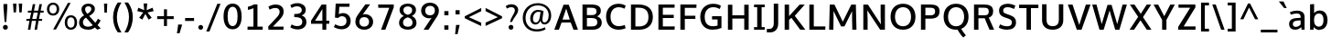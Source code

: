 SplineFontDB: 3.0
FontName: OxygenSans-Bold
FullName: OxygenSans Bold
FamilyName: OxygenSans
Weight: Semi-bold
Copyright: 
Version: 
ItalicAngle: 0
UnderlinePosition: 0
UnderlineWidth: 0
Ascent: 1568
Descent: 480
UFOAscent: 1936
UFODescent: -603
LayerCount: 2
Layer: 0 0 "Back"  1
Layer: 1 0 "Fore"  0
FSType: 0
OS2Version: 0
OS2_WeightWidthSlopeOnly: 0
OS2_UseTypoMetrics: 1
CreationTime: 1363987719
ModificationTime: 1366343172
PfmFamily: 17
TTFWeight: 700
TTFWidth: 5
LineGap: 0
VLineGap: 0
OS2TypoAscent: 1568
OS2TypoAOffset: 0
OS2TypoDescent: -480
OS2TypoDOffset: 0
OS2TypoLinegap: 0
OS2WinAscent: 1568
OS2WinAOffset: 0
OS2WinDescent: 480
OS2WinDOffset: 0
HheadAscent: 1568
HheadAOffset: 0
HheadDescent: -480
HheadDOffset: 0
OS2Vendor: 'newt'
MarkAttachClasses: 1
DEI: 91125
Encoding: UnicodeBmp
Compacted: 1
UnicodeInterp: none
NameList: AGL For New Fonts
DisplaySize: -48
AntiAlias: 1
FitToEm: 1
WinInfo: 0 19 10
BeginPrivate: 7
BlueFuzz 1 1
BlueScale 9 0.0277375
BlueShift 1 5
BlueValues 24 [-18 11 711 729 928 962]
OtherBlues 11 [-307 -115]
StemSnapH 36 [14 111 126 129 134 139 141 153 161]
StemSnapV 29 [133 162 172 172 177 179 202]
EndPrivate
Grid
616.5 2662 m 0
 616.5 -1434 l 0
EndSplineSet
BeginChars: 65538 579

StartChar: .notdef
Encoding: 65536 -1 0
Width: 993
VWidth: 0
Flags: W
HStem: -261.9 102.8<205 824.1> 1212.2 102.8<205 824.1>
VStem: 102.5 102.5<-159.1 1212.2> 824.1 102.5<-159.1 1212.2>
LayerCount: 2
Fore
SplineSet
102.5 -261.9 m 1
 102.5 1315 l 1
 926.6 1315 l 1
 926.6 -261.9 l 1
 102.5 -261.9 l 1
205 -159.1 m 1
 824.1 -159.1 l 1
 824.1 1212.2 l 1
 205 1212.2 l 1
 205 -159.1 l 1
EndSplineSet
EndChar

StartChar: A
Encoding: 65 65 1
Width: 1423
VWidth: 0
Flags: W
HStem: 0 21G<49 312.565 1114.52 1374.1> 416 166.7<508.399 915.328>
LayerCount: 2
Fore
SplineSet
49 0 m 1
 565.5 1428.7 l 1
 859 1428.7 l 1
 1374.1 0 l 1
 1121.9 0 l 1
 968.332364096 416 l 1
 454.436975141 416 l 1
 305.4 0 l 1
 49 0 l 1
915.328186434 582.7 m 1
 714.496157015 1207.99015726 l 1
 508.399479302 582.7 l 1
 915.328186434 582.7 l 1
EndSplineSet
EndChar

StartChar: AEacute
Encoding: 508 508 2
Width: 1774
VWidth: 0
Flags: W
HStem: 1497.1 376.9
VStem: 1201.3 438.1
LayerCount: 2
Fore
Refer: 145 180 N 1 0 0 1 1055.5 378.4 2
EndChar

StartChar: Aacute
Encoding: 193 193 3
Width: 1375
VWidth: 0
Flags: W
HStem: 0 21<49 312.565 1114.52 1374.1> 416 166.7<508.399 915.328> 1497.1 376.9
VStem: 634.2 438.1
LayerCount: 2
Fore
Refer: 145 180 N 1 0 0 1 488.4 378.4 2
Refer: 1 65 N 1 0 0 1 0 0 2
EndChar

StartChar: Abreve
Encoding: 258 258 4
Width: 1375
VWidth: 0
Flags: W
HStem: 0 21<49 312.565 1114.52 1374.1> 416 166.7<508.399 915.328> 1574.1 136.9<598.507 799.579>
VStem: 436.9 144.5<1728.08 1820.2> 814.7 144.6<1727.93 1820.2>
LayerCount: 2
Fore
Refer: 168 728 N 1 0 0 1 362.9 363 2
Refer: 1 65 N 1 0 0 1 0 0 2
EndChar

StartChar: Acircumflex
Encoding: 194 194 5
Width: 1375
VWidth: 0
Flags: W
HStem: 0 21<49 312.565 1114.52 1374.1> 416 166.7<508.399 915.328> 1557.8 381
VStem: 366.2 629.5
LayerCount: 2
Fore
Refer: 180 710 N 1 0 0 1 325.8 405 2
Refer: 1 65 N 1 0 0 1 0 0 2
EndChar

StartChar: Adieresis
Encoding: 196 196 6
Width: 1375
VWidth: 0
Flags: W
HStem: 0 21<49 312.565 1114.52 1374.1> 416 166.7<508.399 915.328> 1567 222.3<433.2 608.4 818.6 993.4>
VStem: 433.2 175.2<1567 1789.3> 818.6 174.8<1567 1789.3>
LayerCount: 2
Fore
Refer: 191 168 N 1 0 0 1 342 373.5 2
Refer: 1 65 N 1 0 0 1 0 0 2
EndChar

StartChar: Agrave
Encoding: 192 192 7
Width: 1375
VWidth: 0
Flags: W
HStem: 0 21<49 312.565 1114.52 1374.1> 416 166.7<508.399 915.328> 1550.3 376.9
VStem: 350.4 441.5
LayerCount: 2
Fore
Refer: 223 96 N 1 0 0 1 300.6 378.4 2
Refer: 1 65 N 1 0 0 1 0 0 2
EndChar

StartChar: Amacron
Encoding: 256 256 8
Width: 1375
VWidth: 0
Flags: W
HStem: 0 21<49 312.565 1114.52 1374.1> 416 166.7<508.399 915.328> 1534.1 146.6<374.7 1015.3>
VStem: 374.7 640.6<1534.1 1680.7>
LayerCount: 2
Fore
Refer: 261 175 N 1 0 0 1 244.5 273 2
Refer: 1 65 N 1 0 0 1 0 0 2
EndChar

StartChar: Aogonek
Encoding: 260 260 9
Width: 1375
VWidth: 0
Flags: W
HStem: -461.4 133.2<841.107 1029.2> -59.8 20<818.85 961.4> 0 21<49 312.565 1114.52 1374.1> 416 166.7<508.399 915.328>
VStem: 670.3 165.1<-322.505 -164.299>
LayerCount: 2
Fore
Refer: 279 731 N 1 0 0 1 563.7 -39.8 2
Refer: 1 65 N 1 0 0 1 0 0 2
EndChar

StartChar: Aring
Encoding: 197 197 10
Width: 1375
VWidth: 0
Flags: W
HStem: 0 21<49 312.565 1114.52 1374.1> 416 166.7<508.399 915.328> 1459.3 93.1<620.099 777.258> 1751.4 94<622.701 775.306>
VStem: 496.4 110.2<1565.25 1736.35> 791.6 109.2<1565.92 1736.27>
LayerCount: 2
Fore
Refer: 322 730 N 1 0 0 1 403.1 309.8 2
Refer: 1 65 N 1 0 0 1 0 0 2
EndChar

StartChar: Aringacute
Encoding: 506 506 11
Width: 1375
VWidth: 0
Flags: W
HStem: 0 21<49 312.565 1114.52 1374.1> 416 166.7<508.399 915.328> 1459.3 93.1<620.099 777.258> 1751.4 94<622.701 775.306> 1920.5 376.9
VStem: 496.4 110.2<1565.25 1736.35> 645 438.1 791.6 109.2<1565.92 1736.27>
LayerCount: 2
Fore
Refer: 10 197 N 1 0 0 1 0 0 2
Refer: 145 180 N 1 0 0 1 499.2 801.8 2
EndChar

StartChar: Atilde
Encoding: 195 195 12
Width: 1375
VWidth: 0
Flags: W
HStem: 0 21<49 312.565 1114.52 1374.1> 416 166.7<508.399 915.328> 1565.3 148.2<734.704 906.53> 1660.1 134.3<524.998 697.977>
VStem: 398.5 111.3<1565.3 1648.8> 915.9 112.5<1717.74 1794.1>
LayerCount: 2
Fore
Refer: 343 732 N 1 0 0 1 321.9 362.3 2
Refer: 1 65 N 1 0 0 1 0 0 2
EndChar

StartChar: B
Encoding: 66 66 13
Width: 1378
VWidth: 0
Flags: W
HStem: 0 187.1<440.2 924.411> 667.4 166.8<440.2 906.598> 1245.8 182.9<440.2 898.132>
VStem: 192.2 248<187.1 667.4 834.2 1245.8> 978.7 240<901.423 1175.38> 1024 248<276.797 577.135>
LayerCount: 2
Fore
SplineSet
192.2 0 m 1xf4
 192.2 1428.7 l 1
 676.7 1428.7 l 2
 1031.1 1428.7 1218.7 1330.9 1218.7 1073.2 c 0xf8
 1218.69999998 933.708981628 1156.55617838 831.185941014 1010.91662839 763.046497444 c 1
 1164.41844769 707.949864381 1272 599.198591783 1272 413.2 c 0
 1272 150.4 1083.6 0 754.4 0 c 2
 192.2 0 l 1xf4
440.2 1245.8 m 1
 440.2 834.2 l 1
 708.7 834.2 l 2
 881.2 834.2 978.7 882.2 978.7 1040.2 c 0
 978.7 1206.1 874.7 1245.8 655.4 1245.8 c 2
 440.2 1245.8 l 1
440.2 667.4 m 1
 440.2 187.1 l 1
 711.5 187.1 l 2
 926 187.1 1024 256.6 1024 426.6 c 0xf4
 1024 603.2 916.2 667.4 684.4 667.4 c 2
 440.2 667.4 l 1
EndSplineSet
EndChar

StartChar: C
Encoding: 67 67 14
Width: 1310
VWidth: 0
Flags: W
HStem: -19 199.6<646.367 1106.83> 1250.9 196.1<636.346 1078.48>
VStem: 129.7 248.7<468.142 968.665>
LayerCount: 2
Fore
SplineSet
826.5 -19 m 0
 431.4 -19 129.7 235.7 129.7 719.2 c 0
 129.7 1196.4 442.3 1447 824.1 1447 c 0
 981.7 1447 1125.3 1403.9 1230 1334.3 c 1
 1159.3 1168.4 l 1
 1070.9 1219.8 952.2 1250.9 841.6 1250.9 c 0
 579.6 1250.9 378.4 1071.6 378.4 715 c 0
 378.4 349.3 584.7 180.6 851 180.6 c 0
 976.3 180.6 1106.6 219.4 1174.9 251.5 c 1
 1224.6 66.3 l 1
 1132.7 22.6 981.2 -19 826.5 -19 c 0
EndSplineSet
EndChar

StartChar: Cacute
Encoding: 262 262 15
Width: 1260
VWidth: 0
Flags: W
HStem: -19 199.6<646.367 1106.83> 1250.9 196.1<636.346 1078.48> 1497.1 376.9
VStem: 129.7 248.7<468.142 968.665> 713.5 438.1
LayerCount: 2
Fore
Refer: 14 67 N 1 0 0 1 0 0 2
Refer: 145 180 N 1 0 0 1 567.7 378.4 2
EndChar

StartChar: Ccaron
Encoding: 268 268 16
Width: 1260
VWidth: 0
Flags: W
HStem: -19 199.6<646.367 1106.83> 1250.9 196.1<636.346 1078.48> 1557.8 357.9
VStem: 129.7 248.7<468.142 968.665> 438.2 643.5
LayerCount: 2
Fore
Refer: 14 67 N 1 0 0 1 0 0 2
Refer: 173 711 N 1 0 0 1 405.5 381.9 2
EndChar

StartChar: Ccedilla
Encoding: 199 199 17
Width: 1260
VWidth: 0
Flags: W
HStem: -435 391.5<745.3 820.5> -19 199.6<646.367 1106.83> 1250.9 196.1<636.346 1078.48>
VStem: 129.7 248.7<468.142 968.665> 638 231
LayerCount: 2
Fore
Refer: 178 184 N 1 0 0 1 557 -44.7 2
Refer: 14 67 N 1 0 0 1 0 0 2
EndChar

StartChar: Ccircumflex
Encoding: 264 264 18
Width: 1260
VWidth: 0
Flags: W
HStem: -19 199.6<646.367 1106.83> 1250.9 196.1<636.346 1078.48> 1557.8 381
VStem: 129.7 248.7<468.142 968.665> 445.2 629.5
LayerCount: 2
Fore
Refer: 14 67 N 1 0 0 1 0 0 2
Refer: 180 710 N 1 0 0 1 404.8 405 2
EndChar

StartChar: Cdotaccent
Encoding: 266 266 19
Width: 1260
VWidth: 0
Flags: W
HStem: -19 199.6<646.367 1106.83> 1250.9 196.1<636.346 1078.48> 1571.3 200.8<693.1 876.8>
VStem: 129.7 248.7<468.142 968.665> 693.1 183.7<1571.3 1772.1>
LayerCount: 2
Fore
Refer: 193 729 N 1 0 0 1 570 343.4 2
Refer: 14 67 N 1 0 0 1 0 0 2
EndChar

StartChar: Chi
Encoding: 935 935 20
Width: 1327
VWidth: 0
Flags: W
HStem: 0 21<94.1 358.975 1043.09 1318>
LayerCount: 2
Fore
Refer: 131 88 N 1 0 0 1 0 0 2
EndChar

StartChar: D
Encoding: 68 68 21
Width: 1547
VWidth: 0
Flags: W
HStem: 0 187.1<440.2 889.552> 1245.8 182.9<440.2 886.382>
VStem: 192.2 248<187.1 1245.8> 1171.8 247.3<463.137 967.305>
LayerCount: 2
Fore
SplineSet
192.2 0 m 1
 192.2 1428.7 l 1
 620 1428.7 l 2
 1087.4 1428.7 1419.1 1206.9 1419.1 720 c 0
 1419.1 253.4 1109.6 0 646.1 0 c 2
 192.2 0 l 1
440.2 1245.8 m 1
 440.2 187.1 l 1
 649.9 187.1 l 2
 991.1 187.1 1171.8 372.4 1171.8 715 c 0
 1171.8 1089.5 974.1 1245.8 622.9 1245.8 c 2
 440.2 1245.8 l 1
EndSplineSet
EndChar

StartChar: Dcaron
Encoding: 270 270 22
Width: 1485
VWidth: 0
Flags: W
HStem: 0 187.1<440.2 889.552> 1245.8 182.9<440.2 886.382> 1557.8 357.9
VStem: 192.2 248<187.1 1245.8> 424.8 643.5 1171.8 247.3<463.137 967.305>
LayerCount: 2
Fore
Refer: 21 68 N 1 0 0 1 0 0 2
Refer: 173 711 N 1 0 0 1 392.1 381.9 2
EndChar

StartChar: Dcroat
Encoding: 272 272 23
Width: 1480
VWidth: 0
Flags: W
HStem: 0 187.1<440.2 889.552> 688.9 89.6<60.3 574.3> 1245.8 182.9<440.2 886.382>
VStem: 192.2 248<187.1 1245.8> 1171.8 247.3<463.137 967.305>
LayerCount: 2
Fore
SplineSet
60.3 688.9 m 1
 60.3 778.5 l 1
 574.3 778.5 l 1
 574.3 688.9 l 1
 60.3 688.9 l 1
EndSplineSet
Refer: 21 68 N 1 0 0 1 0 0 2
EndChar

StartChar: Delta
Encoding: 916 916 24
Width: 1266
VWidth: 0
Flags: W
HStem: 0 172.9<304.4 1018>
LayerCount: 2
Fore
SplineSet
304.4 172.9 m 1
 1018 172.9 l 1
 658.2 1225.2 l 1
 304.4 172.9 l 1
42.7 0 m 1
 556.6 1444.9 l 1
 759.7 1444.9 l 1
 1273.5 0 l 1
 42.7 0 l 1
EndSplineSet
EndChar

StartChar: E
Encoding: 69 69 25
Width: 1217
VWidth: 0
Flags: W
HStem: 0 187.1<440.2 1094.9> 653.9 182.9<440.2 1050.5> 1245.8 182.9<440.2 1093.6>
VStem: 192.2 248<187.1 653.9 836.8 1245.8>
LayerCount: 2
Fore
SplineSet
192.2 0 m 1
 192.2 1428.7 l 1
 1102.5 1428.7 l 1
 1093.6 1245.8 l 1
 440.2 1245.8 l 1
 440.2 836.8 l 1
 1050.5 836.8 l 1
 1050.5 653.9 l 1
 440.2 653.9 l 1
 440.2 187.1 l 1
 1110.2 187.1 l 1
 1094.9 0 l 1
 192.2 0 l 1
EndSplineSet
EndChar

StartChar: Eacute
Encoding: 201 201 26
Width: 1187
VWidth: 0
Flags: W
HStem: 0 187.1<440.2 1094.9> 653.9 182.9<440.2 1050.5> 1245.8 182.9<440.2 1093.6> 1497.1 376.9
VStem: 192.2 248<187.1 653.9 836.8 1245.8> 565.6 438.1
LayerCount: 2
Fore
Refer: 25 69 N 1 0 0 1 0 0 2
Refer: 145 180 N 1 0 0 1 419.8 378.4 2
EndChar

StartChar: Ebreve
Encoding: 276 276 27
Width: 1187
VWidth: 0
Flags: W
HStem: 0 187.1<440.2 1094.9> 653.9 182.9<440.2 1050.5> 1245.8 182.9<440.2 1093.6> 1574.1 136.9<529.907 730.979>
VStem: 192.2 248<187.1 653.9 836.8 1245.8> 368.3 144.5<1728.08 1820.2> 746.1 144.6<1727.93 1820.2>
LayerCount: 2
Fore
Refer: 168 728 N 1 0 0 1 294.3 363 2
Refer: 25 69 N 1 0 0 1 0 0 2
EndChar

StartChar: Ecaron
Encoding: 282 282 28
Width: 1187
VWidth: 0
Flags: W
HStem: 0 187.1<440.2 1094.9> 653.9 182.9<440.2 1050.5> 1245.8 182.9<440.2 1093.6> 1557.8 357.9
VStem: 192.2 248<187.1 653.9 836.8 1245.8> 290.6 643.5
LayerCount: 2
Fore
Refer: 25 69 N 1 0 0 1 0 0 2
Refer: 173 711 N 1 0 0 1 257.9 381.9 2
EndChar

StartChar: Ecircumflex
Encoding: 202 202 29
Width: 1187
VWidth: 0
Flags: W
HStem: 0 187.1<440.2 1094.9> 653.9 182.9<440.2 1050.5> 1245.8 182.9<440.2 1093.6> 1557.8 381
VStem: 192.2 248<187.1 653.9 836.8 1245.8> 297.3 629.5
LayerCount: 2
Fore
Refer: 25 69 N 1 0 0 1 0 0 2
Refer: 180 710 N 1 0 0 1 256.9 405 2
EndChar

StartChar: Edieresis
Encoding: 203 203 30
Width: 1187
VWidth: 0
Flags: W
HStem: 0 187.1<440.2 1094.9> 653.9 182.9<440.2 1050.5> 1245.8 182.9<440.2 1093.6> 1567 222.3<359.2 534.4 744.6 919.4>
VStem: 192.2 248<187.1 653.9 836.8 1245.8> 359.2 175.2<1567 1789.3> 744.6 174.8<1567 1789.3>
LayerCount: 2
Fore
Refer: 25 69 N 1 0 0 1 0 0 2
Refer: 191 168 N 1 0 0 1 268 373.5 2
EndChar

StartChar: Edotaccent
Encoding: 278 278 31
Width: 1187
VWidth: 0
Flags: W
HStem: 0 187.1<440.2 1094.9> 653.9 182.9<440.2 1050.5> 1245.8 182.9<440.2 1093.6> 1571.3 200.8<545.2 728.9>
VStem: 192.2 248<187.1 653.9 836.8 1245.8> 545.2 183.7<1571.3 1772.1>
LayerCount: 2
Fore
Refer: 193 729 N 1 0 0 1 422.1 343.4 2
Refer: 25 69 N 1 0 0 1 0 0 2
EndChar

StartChar: Egrave
Encoding: 200 200 32
Width: 1187
VWidth: 0
Flags: W
HStem: 0 187.1<440.2 1094.9> 653.9 182.9<440.2 1050.5> 1245.8 182.9<440.2 1093.6> 1550.3 376.9
VStem: 192.2 248<187.1 653.9 836.8 1245.8> 281.1 441.5
LayerCount: 2
Fore
Refer: 223 96 N 1 0 0 1 231.3 378.4 2
Refer: 25 69 N 1 0 0 1 0 0 2
EndChar

StartChar: Emacron
Encoding: 274 274 33
Width: 1187
VWidth: 0
Flags: W
HStem: 0 187.1<440.2 1094.9> 653.9 182.9<440.2 1050.5> 1245.8 182.9<440.2 1093.6> 1534.1 146.6<305.1 945.7>
VStem: 192.2 248<187.1 653.9 836.8 1245.8> 305.1 640.6<1534.1 1680.7>
LayerCount: 2
Fore
Refer: 261 175 N 1 0 0 1 174.9 273 2
Refer: 25 69 N 1 0 0 1 0 0 2
EndChar

StartChar: Eng
Encoding: 330 330 34
Width: 1297
VWidth: 0
Flags: W
HStem: -318.2 192<654.3 962.279> 0 21G<125.283 356.8> 1262.8 187.1<590.45 930.678>
VStem: 124.1 208.4<1298.42 1427.3> 125.3 231.5<0 1087.93> 1020.8 231.9<-67.9485 1170.1>
LayerCount: 2
Fore
SplineSet
796.6 -318.2 m 0xf4
 779.8 -318.2 734.5 -317.6 654.3 -309.7 c 1
 633 -119.8 l 1
 722.4 -125.2 762.6 -126.2 775.4 -126.2 c 0
 995.8 -126.2 1020.8 -62.8 1020.8 155.9 c 2
 1020.8 938.2 l 2
 1020.8 1178.7 953.7 1262.8 770.6 1262.8 c 0
 607.1 1262.8 444.3 1172.3 356.8 1031.7 c 1
 356.8 0 l 1
 125.3 0 l 1xec
 124.1 1427.3 l 1
 332.5 1427.3 l 1
 352.5 1247.5 l 1
 491.3 1395.6 668.4 1449.9 827.3 1449.9 c 0
 1108.7 1449.9 1252.7 1265.7 1252.7 946.5 c 2
 1252.7 154.8 l 2
 1252.7 -147 1151.3 -318.2 796.6 -318.2 c 0xf4
EndSplineSet
EndChar

StartChar: Eogonek
Encoding: 280 280 35
Width: 1187
VWidth: 0
Flags: W
HStem: -460.8 133.2<685.207 873.296> -59.2 20<662.95 805.5> 0 187.1<440.2 1094.9> 653.9 182.9<440.2 1050.5> 1245.8 182.9<440.2 1093.6>
VStem: 192.2 248<187.1 653.9 836.8 1245.8> 514.4 165.1<-321.905 -163.699>
LayerCount: 2
Fore
Refer: 25 69 N 1 0 0 1 0 0 2
Refer: 279 731 N 1 0 0 1 407.8 -39.2 2
EndChar

StartChar: Epsilon
Encoding: 917 917 36
Width: 1187
VWidth: 0
Flags: W
HStem: 0 187.1<440.2 1094.9> 653.9 182.9<440.2 1050.5> 1245.8 182.9<440.2 1093.6>
VStem: 192.2 248<187.1 653.9 836.8 1245.8>
LayerCount: 2
Fore
Refer: 25 69 N 1 0 0 1 0 0 2
EndChar

StartChar: Eth
Encoding: 208 208 37
Width: 1483
VWidth: 0
Flags: W
HStem: 0 187.1<440.2 889.552> 648.3 152.5<35.1 660.9> 1245.8 182.9<440.2 886.382>
VStem: 192.2 248<187.1 1245.8> 1171.8 247.3<463.137 967.305>
LayerCount: 2
Fore
SplineSet
660.9 800.8 m 1
 660.9 648.3 l 1
 35.1 648.3 l 1
 35.1 800.8 l 1
 660.9 800.8 l 1
EndSplineSet
Refer: 21 68 N 1 0 0 1 0 0 2
EndChar

StartChar: Euro
Encoding: 8364 8364 38
Width: 1258
VWidth: 0
Flags: W
HStem: -19 199.6<633.867 1082.59> 504.7 127.6<8.1 126.793 399.567 863.8> 776 126.7<10.5 125.003 391.43 867.1> 1248.1 198.9<626.317 1061.13>
VStem: 124.1 248.7<632.3 776>
LayerCount: 2
Fore
SplineSet
1191.2 65.6 m 1
 1087.9 15.3 963 -19 817.9 -19 c 0
 498.510157194 -19 225.19980261 153.543113845 142.50417232 504.7 c 1
 4.8 504.7 l 1
 8.1 632.3 l 1
 126.79276584 632.3 l 1
 125.313314122 663.434828064 124.1 700.312673901 124.1 719.2 c 0
 124.1 729.656433415 124.441535818 753.347379764 125.003136482 776 c 1
 7.5 776 l 1
 10.5 902.7 l 1
 135.655551137 902.7 l 1
 212.225068449 1272.24921166 496.185127895 1447 810.8 1447 c 0
 968.4 1447 1112.7 1403.9 1217.4 1334.3 c 1
 1143.2 1165.6 l 1
 1054.8 1217 938.9 1248.1 828.3 1248.1 c 0
 631.105919803 1248.1 455.649824182 1144.6905592 391.429596998 902.7 c 1
 870.4 902.7 l 1
 867.1 776 l 1
 373.796780758 776 l 1
 373.159600846 751.996440177 372.8 726.44105348 372.8 715 c 0
 372.8 696.834619679 373.687522975 662.008012596 374.924479224 632.3 c 1
 867.1 632.3 l 1
 863.8 504.7 l 1
 399.567375279 504.7 l 1
 469.929212463 274.16030844 642.993545944 180.6 845.1 180.6 c 0
 955.4 180.6 1058.9 210 1142.5 249.9 c 1
 1191.2 65.6 l 1
EndSplineSet
EndChar

StartChar: F
Encoding: 70 70 39
Width: 1152
VWidth: 0
Flags: W
HStem: 0 21G<192.2 441.4> 625.9 180<441.4 1031.6> 1238.8 189.9<441.4 1086.4>
VStem: 192.2 249.2<0 625.9 805.9 1238.8>
LayerCount: 2
Fore
SplineSet
192.2 0 m 1
 192.2 1428.7 l 1
 1097.5 1428.7 l 1
 1086.4 1238.8 l 1
 441.4 1238.8 l 1
 441.4 805.9 l 1
 1031.6 805.9 l 1
 1031.6 625.9 l 1
 441.4 625.9 l 1
 441.4 0 l 1
 192.2 0 l 1
EndSplineSet
EndChar

StartChar: G
Encoding: 71 71 40
Width: 1464
VWidth: 0
Flags: W
HStem: -19 198.9<620.616 1094.89> 566.6 184.4<788.8 1097> 1252.3 194.7<643.639 1098.05>
VStem: 128.7 248.7<449.807 964.698> 1097 217.9<205.511 566.6>
LayerCount: 2
Fore
SplineSet
813.6 -19 m 0
 381 -19 128.7 280.1 128.7 715.5 c 0
 128.7 1163.4 432 1447 843.7 1447 c 0
 1015.7 1447 1147 1413.8 1282.1 1336.5 c 1
 1222.4 1153.3 l 1
 1116.8 1207 1005.7 1252.3 854.4 1252.3 c 0
 561.1 1252.3 377.4 1042.2 377.4 717.9 c 0
 377.4 391.7 514.9 179.9 833 179.9 c 0
 959.716699332 179.9 1039.53006193 198.458210006 1097 219.922783037 c 1
 1097 566.6 l 1
 785.8 566.6 l 1
 788.8 751 l 1
 1314.9 751 l 1
 1314.9 79.4 l 1
 1163.5 16.2 1007.4 -19 813.6 -19 c 0
EndSplineSet
EndChar

StartChar: Gamma
Encoding: 915 915 41
Width: 1209
VWidth: 0
Flags: W
HStem: 0 21G<229 351> 1354.95 94.0548<351 1076>
VStem: 229 122<0 1354.95>
LayerCount: 2
Fore
SplineSet
229 0 m 1
 229 1449 l 1
 1081 1448 l 1
 1076 1354 l 1
 351 1354.9452412 l 1
 351 0 l 1
 229 0 l 1
EndSplineSet
EndChar

StartChar: Gbreve
Encoding: 286 286 42
Width: 1409
VWidth: 0
Flags: W
HStem: -19 198.9<620.616 1094.89> 566.6 184.4<788.8 1097> 1252.3 194.7<643.639 1098.05> 1574.1 136.9<713.107 914.179>
VStem: 128.7 248.7<449.807 964.698> 551.5 144.5<1728.08 1820.2> 929.3 144.6<1727.93 1820.2> 1097 217.9<205.511 566.6>
LayerCount: 2
Fore
Refer: 168 728 N 1 0 0 1 477.5 363 2
Refer: 40 71 N 1 0 0 1 0 0 2
EndChar

StartChar: Gcaron
Encoding: 486 486 43
Width: 1409
VWidth: 0
Flags: W
HStem: -19 198.9<620.616 1094.89> 566.6 184.4<788.8 1097> 1252.3 194.7<643.639 1098.05> 1557.8 357.9
VStem: 128.7 248.7<449.807 964.698> 474.5 643.5 1097 217.9<205.511 566.6>
LayerCount: 2
Fore
Refer: 40 71 N 1 0 0 1 0 0 2
Refer: 173 711 N 1 0 0 1 441.8 381.9 2
EndChar

StartChar: Gcircumflex
Encoding: 284 284 44
Width: 1409
VWidth: 0
Flags: W
HStem: -19 198.9<620.616 1094.89> 566.6 184.4<788.8 1097> 1252.3 194.7<643.639 1098.05> 1557.8 381
VStem: 128.7 248.7<449.807 964.698> 480.5 629.5 1097 217.9<205.511 566.6>
LayerCount: 2
Fore
Refer: 40 71 N 1 0 0 1 0 0 2
Refer: 180 710 N 1 0 0 1 440.1 405 2
EndChar

StartChar: Gcommaaccent
Encoding: 290 290 45
Width: 1409
VWidth: 0
Flags: W
HStem: -19 198.9<620.616 1094.89> 566.6 184.4<788.8 1097> 1252.3 194.7<643.639 1098.05>
VStem: 128.7 248.7<449.807 964.698> 1097 217.9<205.511 566.6>
LayerCount: 2
Fore
Refer: 40 71 N 1 0 0 1 0 0 2
EndChar

StartChar: Gdotaccent
Encoding: 288 288 46
Width: 1409
VWidth: 0
Flags: W
HStem: -19 198.9<620.616 1094.89> 566.6 184.4<788.8 1097> 1252.3 194.7<643.639 1098.05> 1571.3 200.8<728.4 912.1>
VStem: 128.7 248.7<449.807 964.698> 728.4 183.7<1571.3 1772.1> 1097 217.9<205.511 566.6>
LayerCount: 2
Fore
Refer: 193 729 N 1 0 0 1 605.3 343.4 2
Refer: 40 71 N 1 0 0 1 0 0 2
EndChar

StartChar: H
Encoding: 72 72 47
Width: 1544
VWidth: 0
Flags: W
HStem: 0 21G<191.3 439.3 1105.5 1353.5> 642.2 184.3<439.3 1105.5>
VStem: 191.3 248<0 642.2 826.5 1428.7> 1105.5 248<0 642.2 826.5 1428.7>
LayerCount: 2
Fore
SplineSet
191.3 0 m 1
 191.3 1428.7 l 1
 439.3 1428.7 l 1
 439.3 826.5 l 1
 1105.5 826.5 l 1
 1105.5 1428.7 l 1
 1353.5 1428.7 l 1
 1353.5 0 l 1
 1105.5 0 l 1
 1105.5 642.2 l 1
 439.3 642.2 l 1
 439.3 0 l 1
 191.3 0 l 1
EndSplineSet
EndChar

StartChar: Hbar
Encoding: 294 294 48
Width: 1421
VWidth: 0
Flags: W
HStem: 0 21G<164.9 381.4 1093.4 1311.3> 648.7 174.4<381.4 1093.4> 1114.4 122.4<81.4 164.9 381.4 1093.4 1311.3 1394.8>
VStem: 164.9 216.5<0 648.7 823.1 1114.4 1236.8 1423.6> 1093.4 217.9<0 648.7 823.1 1114.4 1236.8 1423.6>
LayerCount: 2
Fore
SplineSet
381.4 823.1 m 1
 1093.4 823.1 l 1
 1093.4 1114.4 l 1
 381.4 1114.4 l 1
 381.4 823.1 l 1
164.9 0 m 1
 164.9 1114.4 l 1
 81.4 1114.4 l 1
 81.4 1236.8 l 1
 164.9 1236.8 l 1
 164.9 1423.6 l 1
 381.4 1423.6 l 1
 381.4 1236.8 l 1
 1093.4 1236.8 l 1
 1093.4 1423.6 l 1
 1311.3 1423.6 l 1
 1311.3 1236.8 l 1
 1394.8 1236.8 l 1
 1394.8 1114.4 l 1
 1311.3 1114.4 l 1
 1311.3 0 l 1
 1093.4 0 l 1
 1093.4 648.7 l 1
 381.4 648.7 l 1
 381.4 0 l 1
 164.9 0 l 1
EndSplineSet
EndChar

StartChar: Hcircumflex
Encoding: 292 292 49
Width: 1475
VWidth: 0
Flags: W
HStem: 0 21<191.3 439.3 1105.5 1353.5> 642.2 184.3<439.3 1105.5> 1557.8 381
VStem: 191.3 248<0 642.2 826.5 1428.7> 420.2 629.5 1105.5 248<0 642.2 826.5 1428.7>
LayerCount: 2
Fore
Refer: 47 72 N 1 0 0 1 0 0 2
Refer: 180 710 N 1 0 0 1 379.8 405 2
EndChar

StartChar: I
Encoding: 73 73 50
Width: 833
VWidth: 0
Flags: W
HStem: 0 147.7<118.2 294.2 542.2 715.1> 1280.3 148.4<118.2 294.2 542.2 715.1>
VStem: 294.2 248<147.7 1280.3>
LayerCount: 2
Fore
SplineSet
118.2 1428.7 m 1
 715.1 1428.7 l 1
 715.1 1280.3 l 1
 542.2 1280.3 l 1
 542.2 147.7 l 1
 715.1 147.7 l 1
 715.1 0 l 1
 118.2 0 l 1
 118.2 147.7 l 1
 294.2 147.7 l 1
 294.2 1280.3 l 1
 118.2 1280.3 l 1
 118.2 1428.7 l 1
EndSplineSet
EndChar

StartChar: IJ
Encoding: 306 306 51
Width: 1440
VWidth: 0
Flags: W
HStem: -205.1 198<669 944.236> 0 147.7<118.2 294.2 542.2 715.1> 1280.3 148.4<118.2 294.2 542.2 715.1>
VStem: 294.2 248<147.7 1280.3> 1056.7 248.7<105.069 1428.7>
LayerCount: 2
Fore
Refer: 61 74 N 1 0 0 1 655 0 2
Refer: 50 73 N 1 0 0 1 0 0 2
EndChar

StartChar: Iacute
Encoding: 205 205 52
Width: 648
VWidth: 0
Flags: W
HStem: 0 147.7<118.2 294.2 542.2 715.1> 1280.3 148.4<118.2 294.2 542.2 715.1> 1497.1 376.9
VStem: 257.7 438.1 294.2 248<147.7 1280.3>
LayerCount: 2
Fore
Refer: 145 180 N 1 0 0 1 111.9 378.4 2
Refer: 50 73 N 1 0 0 1 0 0 2
EndChar

StartChar: Ibreve
Encoding: 300 300 53
Width: 648
VWidth: 0
Flags: W
HStem: 0 147.7<118.2 294.2 542.2 715.1> 1280.3 148.4<118.2 294.2 542.2 715.1> 1574.1 136.9<221.307 422.379>
VStem: 59.7 144.5<1728.08 1820.2> 294.2 248<147.7 1280.3> 437.5 144.6<1727.93 1820.2>
LayerCount: 2
Fore
Refer: 168 728 N 1 0 0 1 -14.3 363 2
Refer: 50 73 N 1 0 0 1 0 0 2
EndChar

StartChar: Icircumflex
Encoding: 206 206 54
Width: 648
VWidth: 0
Flags: W
HStem: 0 147.7<118.2 294.2 542.2 715.1> 1280.3 148.4<118.2 294.2 542.2 715.1> 1557.8 381
VStem: -11 629.5 294.2 248<147.7 1280.3>
LayerCount: 2
Fore
Refer: 180 710 N 1 0 0 1 -51.4 405 2
Refer: 50 73 N 1 0 0 1 0 0 2
EndChar

StartChar: Idieresis
Encoding: 207 207 55
Width: 648
VWidth: 0
Flags: W
HStem: 0 147.7<118.2 294.2 542.2 715.1> 1280.3 148.4<118.2 294.2 542.2 715.1> 1567 222.3<56 231.2 441.4 616.2>
VStem: 56 175.2<1567 1789.3> 294.2 248<147.7 1280.3> 441.4 174.8<1567 1789.3>
LayerCount: 2
Fore
Refer: 191 168 N 1 0 0 1 -35.2 373.5 2
Refer: 50 73 N 1 0 0 1 0 0 2
EndChar

StartChar: Idotaccent
Encoding: 304 304 56
Width: 648
VWidth: 0
Flags: W
HStem: 0 147.7<118.2 294.2 542.2 715.1> 1280.3 148.4<118.2 294.2 542.2 715.1> 1575.2 200.8<238.5 422.2>
VStem: 238.5 183.7<1575.2 1776> 294.2 248<147.7 1280.3>
LayerCount: 2
Fore
Refer: 193 729 N 1 0 0 1 115.4 347.3 2
Refer: 50 73 N 1 0 0 1 0 0 2
EndChar

StartChar: Igrave
Encoding: 204 204 57
Width: 648
VWidth: 0
Flags: W
HStem: 0 147.7<118.2 294.2 542.2 715.1> 1280.3 148.4<118.2 294.2 542.2 715.1> 1550.3 376.9
VStem: -26.8 441.5 294.2 248<147.7 1280.3>
LayerCount: 2
Fore
Refer: 223 96 N 1 0 0 1 -76.6 378.4 2
Refer: 50 73 N 1 0 0 1 0 0 2
EndChar

StartChar: Imacron
Encoding: 298 298 58
Width: 648
VWidth: 0
Flags: W
HStem: 0 147.7<118.2 294.2 542.2 715.1> 1280.3 148.4<118.2 294.2 542.2 715.1> 1534.1 146.6<-2.5 638.1>
VStem: -2.5 640.6<1534.1 1680.7> 294.2 248<147.7 1280.3>
LayerCount: 2
Fore
Refer: 261 175 N 1 0 0 1 -132.7 273 2
Refer: 50 73 N 1 0 0 1 0 0 2
EndChar

StartChar: Iogonek
Encoding: 302 302 59
Width: 648
VWidth: 0
Flags: W
HStem: -456.9 133.2<265.307 453.396> -55.3 20<243.05 385.6> 0 147.7<118.2 294.2 542.2 715.1> 1280.3 148.4<118.2 294.2 542.2 715.1>
VStem: 94.5 165.1<-318.005 -159.799> 294.2 248<147.7 1280.3>
LayerCount: 2
Fore
Refer: 279 731 N 1 0 0 1 -12.1 -35.3 2
Refer: 50 73 N 1 0 0 1 0 0 2
EndChar

StartChar: Itilde
Encoding: 296 296 60
Width: 648
VWidth: 0
Flags: W
HStem: 0 147.7<118.2 294.2 542.2 715.1> 1280.3 148.4<118.2 294.2 542.2 715.1> 1565.3 148.2<357.504 529.33> 1660.1 134.3<147.798 320.777>
VStem: 21.3 111.3<1565.3 1648.8> 294.2 248<147.7 1280.3> 538.7 112.5<1717.74 1794.1>
LayerCount: 2
Fore
Refer: 343 732 N 1 0 0 1 -55.3 362.3 2
Refer: 50 73 N 1 0 0 1 0 0 2
EndChar

StartChar: J
Encoding: 74 74 61
Width: 841
VWidth: 0
Flags: W
HStem: -205.1 198<14 289.236>
VStem: 401.7 248.7<105.069 1428.7>
LayerCount: 2
Fore
SplineSet
182.6 -205.1 m 2
 14 -205.1 l 1
 14 -7.1 l 1
 153.9 -7.1 l 2
 339.1 -7.1 401.7 147.8 401.7 292.1 c 2
 401.7 1428.7 l 1
 650.4 1428.7 l 1
 650.4 307.3 l 2
 650.4 -10.5 484 -205.1 182.6 -205.1 c 2
EndSplineSet
EndChar

StartChar: Jcircumflex
Encoding: 308 308 62
Width: 806
VWidth: 0
Flags: W
HStem: -205.1 198<14 289.236> 1566.8 381
VStem: 184.4 629.5 401.7 248.7<105.069 1428.7>
LayerCount: 2
Fore
Refer: 61 74 N 1 0 0 1 0 0 2
Refer: 180 710 N 1 0 0 1 144 414 2
EndChar

StartChar: K
Encoding: 75 75 63
Width: 1382
VWidth: 0
Flags: W
HStem: 0 21G<192.2 440.2 1049.16 1350.5>
VStem: 192.2 248<0 560.895 774.769 1428.7>
LayerCount: 2
Fore
SplineSet
192.2 0 m 1
 192.2 1428.7 l 1
 440.2 1428.7 l 1
 440.2 774.769117195 l 1
 1030.9 1428.7 l 1
 1318.4 1428.7 l 1
 759.370314401 790.04454866 l 1
 1350.5 0 l 1
 1063.8 0 l 1
 569.819010878 674.674277625 l 1
 440.2 560.894545455 l 1
 440.2 0 l 1
 192.2 0 l 1
EndSplineSet
EndChar

StartChar: Kcommaaccent
Encoding: 310 310 64
Width: 1319
VWidth: 0
Flags: W
HStem: 0 21<192.2 440.2 1049.16 1350.5>
VStem: 192.2 248<0 560.895 774.769 1428.7>
LayerCount: 2
Fore
Refer: 63 75 N 1 0 0 1 0 0 2
EndChar

StartChar: L
Encoding: 76 76 65
Width: 1147
VWidth: 0
Flags: W
HStem: 0 187.1<440.2 1082.2>
VStem: 192.2 248<187.1 1428.7>
LayerCount: 2
Fore
SplineSet
192.2 0 m 1
 192.2 1428.7 l 1
 440.2 1428.7 l 1
 440.2 187.1 l 1
 1092 187.1 l 1
 1082.2 0 l 1
 192.2 0 l 1
EndSplineSet
EndChar

StartChar: Lacute
Encoding: 313 313 66
Width: 1097
VWidth: 0
Flags: W
HStem: 0 187.1<440.2 1082.2> 1513.3 376.9
VStem: 192.2 248<187.1 1428.7> 565.6 438.1
LayerCount: 2
Fore
Refer: 65 76 N 1 0 0 1 0 0 2
Refer: 145 180 N 1 0 0 1 419.8 394.6 2
EndChar

StartChar: Lambda
Encoding: 923 923 67
Width: 1266
VWidth: 0
Flags: W
HStem: 0 21G<42.3 236.815 1083.9 1273.5>
LayerCount: 2
Fore
SplineSet
42.3 0 m 1
 566.9 1441.6 l 1
 748.6 1441.6 l 1
 1273.5 0 l 1
 1090.9 0 l 1
 657.8 1237.6 l 1
 229.9 0 l 1
 42.3 0 l 1
EndSplineSet
EndChar

StartChar: Lcaron
Encoding: 317 317 68
Width: 1097
VWidth: 0
Flags: W
HStem: 0 187.1<440.2 1082.2> 958.2 479.7<1325.7 1412.1>
VStem: 192.2 248<187.1 1428.7> 1281.4 224.5
LayerCount: 2
Fore
Refer: 65 76 N 1 0 0 1 0 0 2
Refer: 449 700 N 1 0 0 1 1168 -35.1 2
EndChar

StartChar: Lcommaaccent
Encoding: 315 315 69
Width: 1097
VWidth: 0
Flags: W
HStem: 0 187.1<440.2 1082.2>
VStem: 192.2 248<187.1 1428.7>
LayerCount: 2
Fore
Refer: 65 76 N 1 0 0 1 0 0 2
EndChar

StartChar: Ldot
Encoding: 319 319 70
Width: 1097
VWidth: 0
Flags: W
HStem: 0 187.1<440.2 1082.2>
VStem: 192.2 248<187.1 1428.7>
LayerCount: 2
Fore
Refer: 65 76 N 1 0 0 1 0 0 2
EndChar

StartChar: M
Encoding: 77 77 71
Width: 1878
VWidth: 0
Flags: W
HStem: 0 21G<173 409.149 1469.75 1704.6>
VStem: 173 235.8<0 593.677> 207.5 213.1<835.023 1063.09> 1458.3 211.2<845.172 1057.52> 1470.1 234.5<0 583.528>
LayerCount: 2
Fore
SplineSet
173 0 m 1xc0
 207.5 1428.7 l 1
 470.4 1428.7 l 1
 939.3930131 456.430858806 l 1
 1412.5 1428.7 l 1
 1669.5 1428.7 l 1xb0
 1704.6 0 l 1
 1470.1 0 l 1x88
 1458.3 679.9 l 1
 1458.3 1057.51501577 l 1
 1030.5 187.7 l 1
 841 187.7 l 1
 420.6 1063.08815421 l 1
 420.6 676.6 l 1xb0
 408.8 0 l 1
 173 0 l 1xc0
EndSplineSet
EndChar

StartChar: Mu
Encoding: 924 924 72
Width: 1795
VWidth: 0
Flags: W
HStem: 0 21<173 409.149 1469.75 1704.6>
VStem: 173 235.8<0 593.677> 207.5 213.1<835.023 1063.09> 1458.3 211.2<845.172 1057.52> 1470.1 234.5<0 583.528>
LayerCount: 2
Fore
Refer: 71 77 N 1 0 0 1 0 0 2
EndChar

StartChar: N
Encoding: 78 78 73
Width: 1594
VWidth: 0
Flags: W
HStem: 0 21G<192.2 433 1120.66 1402>
VStem: 192.2 240.8<0 989.021> 192.2 222.556<685.098 1102.92> 1161.5 240.5<311.081 1428.7> 1176.01 225.993<305.77 750.689>
LayerCount: 2
Fore
SplineSet
192.2 0 m 1xc0
 192.2 1428.7 l 1
 450.9 1428.7 l 1
 1176.00714075 305.769614131 l 1xa8
 1161.5 756 l 1
 1161.5 1428.7 l 1
 1402 1428.7 l 1x90
 1402 0 l 1
 1133.7 0 l 1
 414.755988996 1102.91914314 l 1xa8
 433 571.2 l 1
 433 0 l 1
 192.2 0 l 1xc0
EndSplineSet
EndChar

StartChar: Nacute
Encoding: 323 323 74
Width: 1524
VWidth: 0
Flags: W
HStem: 0 21<192.2 433 1120.66 1402> 1513.3 376.9
VStem: 192.2 222.556<685.098 1102.92> 192.2 240.8<0 989.021> 720.6 438.1 1161.5 240.5<311.081 1428.7> 1176.01 225.993<305.77 750.689>
LayerCount: 2
Fore
Refer: 73 78 N 1 0 0 1 0 0 2
Refer: 145 180 N 1 0 0 1 574.8 394.6 2
EndChar

StartChar: Ncaron
Encoding: 327 327 75
Width: 1524
VWidth: 0
Flags: W
HStem: 0 21<192.2 433 1120.66 1402> 1573.1 357.9
VStem: 192.2 222.556<685.098 1102.92> 192.2 240.8<0 989.021> 435.1 643.5 1161.5 240.5<311.081 1428.7> 1176.01 225.993<305.77 750.689>
LayerCount: 2
Fore
Refer: 73 78 N 1 0 0 1 0 0 2
Refer: 173 711 N 1 0 0 1 402.4 397.2 2
EndChar

StartChar: Ncommaaccent
Encoding: 325 325 76
Width: 1524
VWidth: 0
Flags: W
HStem: 0 21<192.2 433 1120.66 1402>
VStem: 192.2 222.556<685.098 1102.92> 192.2 240.8<0 989.021> 1161.5 240.5<311.081 1428.7> 1176.01 225.993<305.77 750.689>
LayerCount: 2
Fore
Refer: 73 78 N 1 0 0 1 0 0 2
EndChar

StartChar: Ntilde
Encoding: 209 209 77
Width: 1524
VWidth: 0
Flags: W
HStem: 0 21<192.2 433 1120.66 1402> 1565.3 148.2<820.704 992.53> 1660.1 134.3<610.998 783.977>
VStem: 192.2 222.556<685.098 1102.92> 192.2 240.8<0 989.021> 484.5 111.3<1565.3 1648.8> 1001.9 112.5<1717.74 1794.1> 1161.5 240.5<311.081 1428.7> 1176.01 225.993<305.77 750.689>
LayerCount: 2
Fore
Refer: 343 732 N 1 0 0 1 407.9 362.3 2
Refer: 73 78 N 1 0 0 1 0 0 2
EndChar

StartChar: O
Encoding: 79 79 78
Width: 1654
VWidth: 0
Flags: W
HStem: -19 196.1<633.749 1023.15> 1249.5 197.5<635.96 1021.53>
VStem: 129.7 248.7<458.478 965.387> 1276.6 248<458.715 964.671>
LayerCount: 2
Fore
SplineSet
829.1 -19 m 0
 401.4 -19 129.7 261.9 129.7 710.2 c 0
 129.7 1165.8 406.7 1447 829.4 1447 c 0
 1248.2 1447 1524.6 1164.3 1524.6 709.3 c 0
 1524.6 264.3 1254.4 -19 829.1 -19 c 0
828.5 177.1 m 0
 1114.9 177.1 1276.6 395.9 1276.6 708.8 c 0
 1276.6 1030.3 1111.2 1249.5 829.1 1249.5 c 0
 547.3 1249.5 378.4 1031.2 378.4 708.8 c 0
 378.4 395.9 542.1 177.1 828.5 177.1 c 0
EndSplineSet
EndChar

StartChar: OE
Encoding: 338 338 79
Width: 1930
VWidth: 0
Flags: W
HStem: 827.2 20.8<1452.04 1730.5> 933.948 20G<581.062 635.075> 953.948 21G<684.319 692.177> 1000.8 240.6<789.334 917.009> 1015.3 27.1<1439.4 1749.4> 1190 51.4<977.75 992.423>
VStem: 398.6 186.2<262.296 730.37> 771.217 8.03256<164.693 191.444> 1277 162.4<938.5 1015.3>
LayerCount: 2
Fore
SplineSet
791.5 -20.4 m 1xa380
 538 -20.4 395 215.1 398.6 522.8 c 0
 400.078275607 728.280309319 502.843414797 881.333269484 659.280723438 953.948184971 c 1
 610.869298467 804.122185219 585.488159848 633.257499559 584.8 540.7 c 1
 575.303458995 356.812433271 618.347709943 176.053390056 771.217032522 161.007836715 c 1
 743.622283414 49.3805863414 742.902268939 -20.4 791.5 -20.4 c 1xa380
659.280723438 953.948184971 m 1
 709.358036446 1108.92985491 784.077899179 1241.4 881.6 1241.4 c 1xb380
 961.5 1258.5 1002.7 1236.2 1012.4 1190 c 1x8780
 975.546251033 1190 943.618155155 1109.08588625 917.649381178 999.938015584 c 1
 903.970941834 1000.51026919 891.790167969 1000.8 881.6 1000.8 c 0x9380
 800.361345931 1000.8 725.074199555 984.488135762 659.280723438 953.948184971 c 1
917.649381178 999.938015584 m 1
 1024.2425771 995.478563818 1221.78535117 973.862190826 1277 938.5 c 1
 1280.6 1015.3 l 1
 1439.4 1015.3 l 1x8b80
 1439.4 827.2 l 1
 1452.04339623 827.2 l 1
 1455.9 593.6 l 1
 1751 593.6 l 1
 1737.7 417.1 l 1
 1720 437.2 1050.8 453.1 1004.3 453.1 c 0
 888.8 453.1 809.6 407.2 805.1 279.7 c 1
 795.353754422 248.599033577 786.646454202 219.233681761 779.249590387 191.941858378 c 1
 781.865812707 239.067024384 809.930590013 333.665355513 841.4 444.3 c 1
 843.710656013 518.048437743 871.110285071 804.332198867 917.649381178 999.938015584 c 1
1439.4 1015.3 m 1
 1439.4 1042.4 l 1
 1749.4 1042.4 l 1
 1762.7 1015.3 l 1
 1439.4 1015.3 l 1
1452.04339623 827.2 m 1
 1451.7 848 l 1
 1730.5 848 l 1
 1730.5 827.2 l 1
 1452.04339623 827.2 l 1
771.217032522 161.007836715 m 1
 773.684946349 170.991128595 776.367817015 181.309129887 779.249590387 191.941858378 c 1
 778.141346389 171.979416495 781.599615123 160.535604112 791.3 160 c 1
 784.404518991 160.028527404 777.711660751 160.368628836 771.217032522 161.007836715 c 1
EndSplineSet
EndChar

StartChar: Oacute
Encoding: 211 211 80
Width: 1591
VWidth: 0
Flags: W
HStem: -19 196.1<633.749 1023.15> 1249.5 197.5<635.96 1021.53> 1497.1 376.9
VStem: 129.7 248.7<458.478 965.387> 746.2 438.1 1276.6 248<458.715 964.671>
LayerCount: 2
Fore
Refer: 78 79 N 1 0 0 1 0 0 2
Refer: 145 180 N 1 0 0 1 600.4 378.4 2
EndChar

StartChar: Obreve
Encoding: 334 334 81
Width: 1591
VWidth: 0
Flags: W
HStem: -19 196.1<633.749 1023.15> 1249.5 197.5<635.96 1021.53> 1574.1 136.9<709.807 910.879>
VStem: 129.7 248.7<458.478 965.387> 548.2 144.5<1728.08 1820.2> 926 144.6<1727.93 1820.2> 1276.6 248<458.715 964.671>
LayerCount: 2
Fore
Refer: 168 728 N 1 0 0 1 474.2 363 2
Refer: 78 79 N 1 0 0 1 0 0 2
EndChar

StartChar: Ocircumflex
Encoding: 212 212 82
Width: 1591
VWidth: 0
Flags: W
HStem: -19 196.1<633.749 1023.15> 1249.5 197.5<635.96 1021.53> 1557.8 381
VStem: 129.7 248.7<458.478 965.387> 477.2 629.5 1276.6 248<458.715 964.671>
LayerCount: 2
Fore
Refer: 78 79 N 1 0 0 1 0 0 2
Refer: 180 710 N 1 0 0 1 436.8 405 2
EndChar

StartChar: Odieresis
Encoding: 214 214 83
Width: 1591
VWidth: 0
Flags: W
HStem: -19 196.1<633.749 1023.15> 1249.5 197.5<635.96 1021.53> 1567 222.3<543.9 719.1 929.3 1104.1>
VStem: 129.7 248.7<458.478 965.387> 543.9 175.2<1567 1789.3> 929.3 174.8<1567 1789.3> 1276.6 248<458.715 964.671>
LayerCount: 2
Fore
Refer: 78 79 N 1 0 0 1 0 0 2
Refer: 191 168 N 1 0 0 1 452.7 373.5 2
EndChar

StartChar: Ograve
Encoding: 210 210 84
Width: 1591
VWidth: 0
Flags: W
HStem: -19 196.1<633.749 1023.15> 1249.5 197.5<635.96 1021.53> 1550.3 376.9
VStem: 129.7 248.7<458.478 965.387> 461.7 441.5 1276.6 248<458.715 964.671>
LayerCount: 2
Fore
Refer: 223 96 N 1 0 0 1 411.9 378.4 2
Refer: 78 79 N 1 0 0 1 0 0 2
EndChar

StartChar: Ohorn
Encoding: 416 416 85
Width: 1591
VWidth: 0
Flags: W
HStem: -19 196.1<633.749 1023.15> 1101.7 98.5<874 983.657> 1249.5 197.5<635.96 1021.53>
VStem: 129.7 248.7<458.478 965.387> 1006.6 124.3<1221.88 1435.85> 1276.6 248<458.715 964.671>
LayerCount: 2
Fore
Refer: 78 79 N 1 0 0 1 0 0 2
Refer: 453 795 N 1 0 0 1 774.1 935.9 2
EndChar

StartChar: Ohungarumlaut
Encoding: 336 336 86
Width: 1591
VWidth: 0
Flags: W
HStem: -19 196.1<633.749 1023.15> 1249.5 197.5<635.96 1021.53> 1562 340.5
VStem: 129.7 248.7<458.478 965.387> 1276.6 248<458.715 964.671>
LayerCount: 2
Fore
Refer: 78 79 N 1 0 0 1 0 0 2
Refer: 233 733 N 1 0 0 1 502.5 404.3 2
EndChar

StartChar: Omacron
Encoding: 332 332 87
Width: 1591
VWidth: 0
Flags: W
HStem: -19 196.1<633.749 1023.15> 1249.5 197.5<635.96 1021.53>
VStem: 129.7 248.7<458.478 965.387> 1276.6 248<458.715 964.671>
LayerCount: 2
Fore
Refer: 78 79 N 1 0 0 1 0 0 2
EndChar

StartChar: Omega
Encoding: 937 937 88
Width: 1575
VWidth: 0
Flags: W
HStem: -19.6 211.4<626.508 1003.83> 1232.1 213.1<627.958 1002.76>
VStem: 115.7 267.9<461.8 952.81> 1245.5 267.8<462.072 952.496>
LayerCount: 2
Fore
SplineSet
815.4 -19.6 m 0
 393.1 -19.6 115.7 259.2 115.7 710.8 c 0
 115.7 1168.5 396.9 1445.2 815.7 1445.2 c 0
 1232.1 1445.2 1513.3 1167.6 1513.3 710.5 c 0
 1513.3 261 1236.2 -19.6 815.4 -19.6 c 0
815.4 191.8 m 0
 1084.7 191.8 1245.5 405.5 1245.5 709.1 c 0
 1245.5 1020.1 1082.2 1232.1 815.7 1232.1 c 0
 549.2 1232.1 383.6 1020.4 383.6 709.1 c 0
 383.6 405.5 546.1 191.8 815.4 191.8 c 0
EndSplineSet
EndChar

StartChar: Oslash
Encoding: 216 216 89
Width: 1585
VWidth: 0
Flags: W
HStem: -234.2 21G<475.173 539.925> -19 196.1<633.749 1023.15> 1249.5 197.5<635.96 1021.53>
VStem: 129.7 248.7<458.478 965.387> 1276.6 248<458.715 964.671>
LayerCount: 2
Fore
SplineSet
532.1 -234.2 m 1
 415.4 -193.2 l 1
 1128.6 1649.3 l 1
 1251 1603.3 l 1
 532.1 -234.2 l 1
EndSplineSet
Refer: 78 79 N 1 0 0 1 0 0 2
EndChar

StartChar: Oslashacute
Encoding: 510 510 90
Width: 1585
VWidth: 0
Flags: W
HStem: -234.2 21<475.173 539.925> -19 196.1<633.749 1023.15> 1249.5 197.5<635.96 1021.53> 1725 376.9
VStem: 129.7 248.7<458.478 965.387> 755 438.1 1276.6 248<458.715 964.671>
LayerCount: 2
Fore
Refer: 145 180 N 1 0 0 1 609.2 606.3 2
Refer: 89 216 N 1 0 0 1 0 0 2
EndChar

StartChar: Otilde
Encoding: 213 213 91
Width: 1591
VWidth: 0
Flags: W
HStem: -19 196.1<633.749 1023.15> 1249.5 197.5<635.96 1021.53> 1565.3 148.2<846.004 1017.83> 1660.1 134.3<636.298 809.277>
VStem: 129.7 248.7<458.478 965.387> 509.8 111.3<1565.3 1648.8> 1027.2 112.5<1717.74 1794.1> 1276.6 248<458.715 964.671>
LayerCount: 2
Fore
Refer: 343 732 N 1 0 0 1 433.2 362.3 2
Refer: 78 79 N 1 0 0 1 0 0 2
EndChar

StartChar: P
Encoding: 80 80 92
Width: 1312
VWidth: 0
Flags: W
HStem: 0 21G<192.2 440.2> 647.1 189.2<440.2 905.239> 1245.8 182.9<440.2 912.145>
VStem: 192.2 248<0 647.1 836.3 1245.8> 984.8 248<905.01 1181.94>
LayerCount: 2
Fore
SplineSet
192.2 0 m 1
 192.2 1428.7 l 1
 718.8 1428.7 l 2
 1014.5 1428.7 1232.8 1344.1 1232.8 1059.7 c 0
 1232.8 805.7 1095.3 647.1 717.3 647.1 c 2
 440.2 647.1 l 1
 440.2 0 l 1
 192.2 0 l 1
440.2 1245.8 m 1
 440.2 836.3 l 1
 700.5 836.3 l 2
 921.1 836.3 984.8 902.9 984.8 1053.7 c 0
 984.8 1198 892.7 1245.8 718.9 1245.8 c 2
 440.2 1245.8 l 1
EndSplineSet
EndChar

StartChar: Phi
Encoding: 934 934 93
Width: 1540
VWidth: 0
Flags: W
HStem: 0 21G<708 885.1> 163.5 159.3<536.163 708 885.1 1059.01> 1150.3 159<525.994 708 885.1 1069.82>
VStem: 102.1 189.5<550.036 937.87> 708 177.1<0 166.948 322.8 1150.3 1306.07 1441.6> 1306.2 189.9<549.256 938.094>
LayerCount: 2
Fore
SplineSet
885.1 322.8 m 1
 1176.1 351.6 1306.2 526.1 1306.2 743.7 c 0
 1306.2 966.1 1167.7 1123.9 885.1 1150.3 c 1
 885.1 322.8 l 1
708 322.8 m 1
 708 1150.3 l 1
 430.8 1122.9 291.6 967.9 291.6 743.7 c 0
 291.6 528.2 418.1 353.3 708 322.8 c 1
708 0 m 1
 708 163.5 l 1
 312.2 195.4 102.1 433.1 102.1 743.7 c 0
 102.1 1058.5 322.9 1279.1 708 1309.3 c 1
 708 1441.6 l 1
 885.1 1441.6 l 1
 885.1 1309.3 l 1
 1271.9 1280.8 1496.1 1060.6 1496.1 743.7 c 0
 1496.1 432.9 1286.1 193.8 885.1 163.5 c 1
 885.1 0 l 1
 708 0 l 1
EndSplineSet
EndChar

StartChar: Pi
Encoding: 928 928 94
Width: 1342
VWidth: 0
Flags: W
HStem: 0 21G<137.9 316.7 1079.5 1257.4> 1287.4 154.2<316.7 1079.5>
VStem: 137.9 178.8<0 1287.4> 1079.5 177.9<0 1287.4>
LayerCount: 2
Fore
SplineSet
137.9 0 m 1
 137.9 1441.6 l 1
 1257.4 1441.6 l 1
 1257.4 0 l 1
 1079.5 0 l 1
 1079.5 1287.4 l 1
 316.7 1287.4 l 1
 316.7 0 l 1
 137.9 0 l 1
EndSplineSet
EndChar

StartChar: Q
Encoding: 81 81 95
Width: 1652
VWidth: 0
Flags: W
HStem: -19 196.1<633.749 1023.15> 1249.5 197.5<635.96 1021.53>
VStem: 129.7 248.7<458.478 965.387> 1276.6 248<458.715 964.671>
LayerCount: 2
Fore
SplineSet
1233 -460.8 m 1
 1136.5 -386 990.7 -167.2 906.7 -9.2 c 1
 1111.5 37.8 l 1
 1160 -51.1 1271.1 -226.4 1377 -333.2 c 1
 1233 -460.8 l 1
EndSplineSet
Refer: 78 79 N 1 0 0 1 0 0 2
EndChar

StartChar: R
Encoding: 82 82 96
Width: 1419
VWidth: 0
Flags: W
HStem: 0 21G<192.2 440.2 1051.48 1319.9> 633.8 168.4<440.2 792.187> 1245.8 182.9<440.2 949.889>
VStem: 192.2 248<0 633.8 802.2 1245.8> 1018 246.5<865.028 1181.46>
LayerCount: 2
Fore
SplineSet
192.2 0 m 1
 192.2 1428.7 l 1
 762.8 1428.7 l 2
 1076.3 1428.7 1264.5 1332.3 1264.5 1035.9 c 0
 1264.5 820.881740363 1163.40289793 722.495598479 1021.57899147 668.922963451 c 1
 1114.9 454.5 l 1
 1319.9 0 l 1
 1060.1 0 l 1
 889.8 395.1 l 1
 792.186729858 633.8 l 1
 440.2 633.8 l 1
 440.2 0 l 1
 192.2 0 l 1
440.2 1245.8 m 1
 440.2 802.2 l 1
 753.3 802.2 l 2
 970 802.2 1018 870.3 1018 1032.5 c 0
 1018 1171.5 961.1 1245.8 772 1245.8 c 2
 440.2 1245.8 l 1
EndSplineSet
EndChar

StartChar: Racute
Encoding: 340 340 97
Width: 1357
VWidth: 0
Flags: W
HStem: 0 21<192.2 440.2 1051.48 1319.9> 633.8 168.4<440.2 792.187> 1245.8 182.9<440.2 949.889> 1497.1 376.9
VStem: 192.2 248<0 633.8 802.2 1245.8> 441.4 438.1 1018 246.5<865.028 1181.46>
LayerCount: 2
Fore
Refer: 96 82 N 1 0 0 1 0 0 2
Refer: 145 180 N 1 0 0 1 295.6 378.4 2
EndChar

StartChar: Rcaron
Encoding: 344 344 98
Width: 1357
VWidth: 0
Flags: W
HStem: 0 21<192.2 440.2 1051.48 1319.9> 633.8 168.4<440.2 792.187> 1245.8 182.9<440.2 949.889> 1557.8 357.9
VStem: 166.4 643.5 192.2 248<0 633.8 802.2 1245.8> 1018 246.5<865.028 1181.46>
LayerCount: 2
Fore
Refer: 96 82 N 1 0 0 1 0 0 2
Refer: 173 711 N 1 0 0 1 133.7 381.9 2
EndChar

StartChar: Rcommaaccent
Encoding: 342 342 99
Width: 1357
VWidth: 0
Flags: W
HStem: 0 21<192.2 440.2 1051.48 1319.9> 633.8 168.4<440.2 792.187> 1245.8 182.9<440.2 949.889>
VStem: 192.2 248<0 633.8 802.2 1245.8> 1018 246.5<865.028 1181.46>
LayerCount: 2
Fore
Refer: 96 82 N 1 0 0 1 0 0 2
EndChar

StartChar: S
Encoding: 83 83 100
Width: 1224
VWidth: 0
Flags: W
HStem: -19 196.1<360.744 798.358> 1249.5 197.5<465.038 868.663>
VStem: 160.7 231.1<944.685 1183.18> 879.2 232.3<259.058 518.535>
LayerCount: 2
Fore
SplineSet
606.2 -19 m 0
 394.2 -19 244 42.4 143.6 103.9 c 1
 219.6 288.3 l 1
 305.4 229.7 457.7 177.1 614.7 177.1 c 0
 786.1 177.1 876.2 239.3 879.2 391.7 c 0
 881.3 500.5 823 555.4 686.8 604.7 c 1
 447 687.9 l 2
 271.9 749.3 160.7 856.9 160.7 1056.6 c 0
 160.7 1327.9 381.8 1447 644.8 1447 c 0
 811.3 1447 966.3 1398 1074.4 1331.1 c 1
 997.4 1149.4 l 1
 920.8 1184.8 790.5 1249.5 649.3 1249.5 c 0
 501.8 1249.5 391.8 1201.6 391.8 1064.1 c 0
 391.8 972.1 433.8 925.4 529.6 890.3 c 2
 756 809.2 l 1
 986.8 728 1115.7 626.8 1111.5 390.1 c 0
 1106.7 110.3 895.7 -19 606.2 -19 c 0
EndSplineSet
EndChar

StartChar: Sacute
Encoding: 346 346 101
Width: 1180
VWidth: 0
Flags: W
HStem: -19 196.1<360.744 798.358> 1249.5 197.5<465.038 868.663> 1497.8 376.9
VStem: 160.7 231.1<944.685 1183.18> 567 438.1 879.2 232.3<259.058 518.535>
LayerCount: 2
Fore
Refer: 100 83 N 1 0 0 1 0 0 2
Refer: 145 180 N 1 0 0 1 421.2 379.1 2
EndChar

StartChar: Scaron
Encoding: 352 352 102
Width: 1180
VWidth: 0
Flags: W
HStem: -19 196.1<360.744 798.358> 1249.5 197.5<465.038 868.663> 1558.5 357.9
VStem: 160.7 231.1<944.685 1183.18> 292 643.5 879.2 232.3<259.058 518.535>
LayerCount: 2
Fore
Refer: 100 83 N 1 0 0 1 0 0 2
Refer: 173 711 N 1 0 0 1 259.3 382.6 2
EndChar

StartChar: Scedilla
Encoding: 350 350 103
Width: 1180
VWidth: 0
Flags: W
HStem: -435.3 391.5<541.4 616.6> -19 196.1<360.744 798.358> 1249.5 197.5<465.038 868.663>
VStem: 160.7 231.1<944.685 1183.18> 434.1 231 879.2 232.3<259.058 518.535>
LayerCount: 2
Fore
Refer: 178 184 N 1 0 0 1 353.1 -45 2
Refer: 100 83 N 1 0 0 1 0 0 2
EndChar

StartChar: Scircumflex
Encoding: 348 348 104
Width: 1180
VWidth: 0
Flags: W
HStem: -19 196.1<360.744 798.358> 1249.5 197.5<465.038 868.663> 1558.5 381
VStem: 160.7 231.1<944.685 1183.18> 298.7 629.5 879.2 232.3<259.058 518.535>
LayerCount: 2
Fore
Refer: 100 83 N 1 0 0 1 0 0 2
Refer: 180 710 N 1 0 0 1 258.3 405.7 2
EndChar

StartChar: Scommaaccent
Encoding: 536 536 105
Width: 1180
VWidth: 0
Flags: W
HStem: -19 196.1<360.744 798.358> 1249.5 197.5<465.038 868.663>
VStem: 160.7 231.1<944.685 1183.18> 879.2 232.3<259.058 518.535>
LayerCount: 2
Fore
Refer: 100 83 N 1 0 0 1 0 0 2
EndChar

StartChar: Sigma
Encoding: 931 931 106
Width: 1066
VWidth: 0
Flags: W
HStem: 0 189.3<380.3 1005.7> 646.6 182.5<380.3 956.7> 1229.9 189.3<380.3 998.5>
VStem: 139.4 240.9<189.3 646.6 829.1 1229.9>
LayerCount: 2
Fore
SplineSet
139.4 0 m 1
 139.4 1419.2 l 1
 1008.1 1419.2 l 1
 998.5 1229.9 l 1
 380.3 1229.9 l 1
 380.3 829.1 l 1
 956.7 829.1 l 1
 956.7 646.6 l 1
 380.3 646.6 l 1
 380.3 189.3 l 1
 1013 189.3 l 1
 1005.7 0 l 1
 139.4 0 l 1
EndSplineSet
EndChar

StartChar: T
Encoding: 84 84 107
Width: 1185
VWidth: 0
Flags: W
HStem: 0 21G<467.6 716.3> 1232.9 195.8<53.2 467.6 716.3 1132.5>
VStem: 467.6 248.7<0 1232.9>
LayerCount: 2
Fore
SplineSet
467.6 0 m 1
 467.6 1232.9 l 1
 53.2 1232.9 l 1
 53.2 1428.7 l 1
 1132.5 1428.7 l 1
 1132.5 1232.9 l 1
 716.3 1232.9 l 1
 716.3 0 l 1
 467.6 0 l 1
EndSplineSet
EndChar

StartChar: Tau
Encoding: 932 932 108
Width: 1144
VWidth: 0
Flags: W
HStem: 0 21<446.6 695.3> 1232.9 195.8<32.2 446.6 695.3 1111.5>
VStem: 446.6 248.7<0 1232.9>
LayerCount: 2
Fore
Refer: 107 84 N 1 0 0 1 -21 0 2
EndChar

StartChar: Tbar
Encoding: 358 358 109
Width: 1139
VWidth: 0
Flags: W
HStem: 0 21<467.6 716.3> 1232.9 195.8<53.2 467.6 716.3 1132.5>
VStem: 467.6 248.7<0 1232.9>
LayerCount: 2
Fore
Refer: 107 84 N 1 0 0 1 0 0 2
EndChar

StartChar: Tcaron
Encoding: 356 356 110
Width: 1146
VWidth: 0
Flags: W
HStem: 0 21<467.6 716.3> 1232.9 195.8<53.2 467.6 716.3 1132.5> 1573.1 357.9
VStem: 240 643.5 467.6 248.7<0 1232.9>
LayerCount: 2
Fore
Refer: 107 84 N 1 0 0 1 0 0 2
Refer: 173 711 N 1 0 0 1 207.3 397.2 2
EndChar

StartChar: Tcommaaccent
Encoding: 354 354 111
Width: 1139
VWidth: 0
Flags: W
HStem: -359.3 391.5<485.3 560.5> 0 21<467.6 716.3> 1232.9 195.8<53.2 467.6 716.3 1132.5>
VStem: 378 231 467.6 248.7<0 1232.9>
LayerCount: 2
Fore
Refer: 178 184 N 1 0 0 1 297 31 2
Refer: 107 84 N 1 0 0 1 0 0 2
EndChar

StartChar: U
Encoding: 85 85 112
Width: 1510
VWidth: 0
Flags: W
HStem: -19 198.9<562.135 948.582>
VStem: 161.9 248.7<333.073 1428.7> 1100.2 248<333.85 1428.7>
LayerCount: 2
Fore
SplineSet
755.7 -19 m 0
 380.8 -19 161.9 189.4 161.9 517.4 c 2
 161.9 1428.7 l 1
 410.6 1428.7 l 1
 410.6 530.5 l 2
 410.6 298.5 533.2 179.9 755.7 179.9 c 0
 977.6 179.9 1100.2 298.9 1100.2 530.9 c 2
 1100.2 1428.7 l 1
 1348.2 1428.7 l 1
 1348.2 515.8 l 2
 1348.2 193.5 1128.4 -19 755.7 -19 c 0
EndSplineSet
EndChar

StartChar: Uacute
Encoding: 218 218 113
Width: 1422
VWidth: 0
Flags: W
HStem: -19 198.9<562.135 948.582> 1497.1 376.9
VStem: 161.9 248.7<333.073 1428.7> 664.3 438.1 1100.2 248<333.85 1428.7>
LayerCount: 2
Fore
Refer: 112 85 N 1 0 0 1 0 0 2
Refer: 145 180 N 1 0 0 1 518.5 378.4 2
EndChar

StartChar: Ubreve
Encoding: 364 364 114
Width: 1422
VWidth: 0
Flags: W
HStem: -19 198.9<562.135 948.582> 1571.4 136.9<621.107 822.179>
VStem: 161.9 248.7<333.073 1428.7> 459.5 144.5<1725.38 1817.5> 837.3 144.6<1725.23 1817.5> 1100.2 248<333.85 1428.7>
LayerCount: 2
Fore
Refer: 168 728 N 1 0 0 1 385.5 360.3 2
Refer: 112 85 N 1 0 0 1 0 0 2
EndChar

StartChar: Ucircumflex
Encoding: 219 219 115
Width: 1422
VWidth: 0
Flags: W
HStem: -19 198.9<562.135 948.582> 1557.8 381
VStem: 161.9 248.7<333.073 1428.7> 396 629.5 1100.2 248<333.85 1428.7>
LayerCount: 2
Fore
Refer: 112 85 N 1 0 0 1 0 0 2
Refer: 180 710 N 1 0 0 1 355.6 405 2
EndChar

StartChar: Udieresis
Encoding: 220 220 116
Width: 1422
VWidth: 0
Flags: W
HStem: -19 198.9<562.135 948.582> 1567 222.3<455.5 630.7 840.9 1015.7>
VStem: 161.9 248.7<333.073 1428.7> 455.5 175.2<1567 1789.3> 840.9 174.8<1567 1789.3> 1100.2 248<333.85 1428.7>
LayerCount: 2
Fore
Refer: 112 85 N 1 0 0 1 0 0 2
Refer: 191 168 N 1 0 0 1 364.3 373.5 2
EndChar

StartChar: Ugrave
Encoding: 217 217 117
Width: 1422
VWidth: 0
Flags: W
HStem: -19 198.9<562.135 948.582> 1550.3 376.9
VStem: 161.9 248.7<333.073 1428.7> 380.5 441.5 1100.2 248<333.85 1428.7>
LayerCount: 2
Fore
Refer: 223 96 N 1 0 0 1 330.7 378.4 2
Refer: 112 85 N 1 0 0 1 0 0 2
EndChar

StartChar: Uhorn
Encoding: 431 431 118
Width: 1422
VWidth: 0
Flags: W
HStem: -19 198.9<562.135 948.582> 1101.7 98.5<1361.4 1471.06>
VStem: 161.9 248.7<333.073 1428.7> 1100.2 248<333.85 1428.7> 1494 124.3<1221.88 1435.85>
LayerCount: 2
Fore
Refer: 112 85 N 1 0 0 1 0 0 2
Refer: 453 795 N 1 0 0 1 1261.5 935.9 2
EndChar

StartChar: Uhungarumlaut
Encoding: 368 368 119
Width: 1422
VWidth: 0
Flags: W
HStem: -19 198.9<562.135 948.582> 1562 340.5
VStem: 161.9 248.7<333.073 1428.7> 1100.2 248<333.85 1428.7>
LayerCount: 2
Fore
Refer: 233 733 N 1 0 0 1 421.3 404.3 2
Refer: 112 85 N 1 0 0 1 0 0 2
EndChar

StartChar: Umacron
Encoding: 362 362 120
Width: 1422
VWidth: 0
Flags: W
HStem: -19 198.9<562.135 948.582> 1459.4 146.6<388.9 1029.5>
VStem: 161.9 248.7<333.073 1428.7> 388.9 640.6<1459.4 1606> 1100.2 248<333.85 1428.7>
LayerCount: 2
Fore
Refer: 261 175 N 1 0 0 1 258.7 198.3 2
Refer: 112 85 N 1 0 0 1 0 0 2
EndChar

StartChar: Uogonek
Encoding: 370 370 121
Width: 1422
VWidth: 0
Flags: W
HStem: -467.8 133.2<665.907 853.996> -66.2 20<643.65 786.2> -19 198.9<562.135 948.582>
VStem: 161.9 248.7<333.073 1428.7> 495.1 165.1<-328.905 -170.699> 1100.2 248<333.85 1428.7>
LayerCount: 2
Fore
Refer: 112 85 N 1 0 0 1 0 0 2
Refer: 279 731 N 1 0 0 1 388.5 -46.2 2
EndChar

StartChar: Upsilon
Encoding: 933 933 122
Width: 1247
VWidth: 0
Flags: W
HStem: 0 21<532.5 774.2>
VStem: 532.5 241.7<0 555.663>
LayerCount: 2
Fore
Refer: 132 89 N 1 0 0 1 0 0 2
EndChar

StartChar: Uring
Encoding: 366 366 123
Width: 1422
VWidth: 0
Flags: W
HStem: -19 198.9<562.135 948.582> 1563.2 93.1<642.399 799.558> 1855.3 94<645.001 797.606>
VStem: 161.9 248.7<333.073 1428.7> 518.7 110.2<1669.15 1840.25> 813.9 109.2<1669.82 1840.17> 1100.2 248<333.85 1428.7>
LayerCount: 2
Fore
Refer: 112 85 N 1 0 0 1 0 0 2
Refer: 322 730 N 1 0 0 1 425.4 413.7 2
EndChar

StartChar: Utilde
Encoding: 360 360 124
Width: 1422
VWidth: 0
Flags: W
HStem: -19 198.9<562.135 948.582> 1568.6 148.2<757.004 928.83> 1663.4 134.3<547.298 720.277>
VStem: 161.9 248.7<333.073 1428.7> 420.8 111.3<1568.6 1652.1> 938.2 112.5<1721.04 1797.4> 1100.2 248<333.85 1428.7>
LayerCount: 2
Fore
Refer: 343 732 N 1 0 0 1 344.2 365.6 2
Refer: 112 85 N 1 0 0 1 0 0 2
EndChar

StartChar: V
Encoding: 86 86 125
Width: 1407
VWidth: 0
Flags: W
HStem: 0 21G<564.468 841.547>
LayerCount: 2
Fore
SplineSet
571.5 0 m 1
 69.2 1428.7 l 1
 332.6 1428.7 l 1
 610 575.1 l 1
 706.488134951 274.288412483 l 1
 801.3 577.3 l 1
 1076.9 1428.7 l 1
 1337.9 1428.7 l 1
 834.5 0 l 1
 571.5 0 l 1
EndSplineSet
EndChar

StartChar: W
Encoding: 87 87 126
Width: 2039
VWidth: 0
Flags: W
HStem: 0 21G<451.392 696.666 1329.55 1577.95>
LayerCount: 2
Fore
SplineSet
457.1 0 m 1
 49.4 1428.4 l 1
 290.5 1428.4 l 1
 582.025626009 322.17945005 l 1
 905.9 1411.2 l 1
 1134.1 1411.2 l 1
 1449.31093724 318.644443267 l 1
 1748.7 1428.4 l 1
 1990 1428.4 l 1
 1572.1 0 l 1
 1335.3 0 l 1
 1021.69989893 1091.59643373 l 1
 690.6 0 l 1
 457.1 0 l 1
EndSplineSet
EndChar

StartChar: Wacute
Encoding: 7810 7810 127
Width: 1961
VWidth: 0
Flags: W
HStem: 0 21<451.392 696.666 1329.55 1577.95> 1497.1 376.9
VStem: 936.6 438.1
LayerCount: 2
Fore
Refer: 126 87 N 1 0 0 1 0 0 2
Refer: 145 180 N 1 0 0 1 790.8 378.4 2
EndChar

StartChar: Wcircumflex
Encoding: 372 372 128
Width: 1961
VWidth: 0
Flags: W
HStem: 0 21<451.392 696.666 1329.55 1577.95> 1566.8 381
VStem: 669.8 629.5
LayerCount: 2
Fore
Refer: 126 87 N 1 0 0 1 0 0 2
Refer: 180 710 N 1 0 0 1 629.4 414 2
EndChar

StartChar: Wdieresis
Encoding: 7812 7812 129
Width: 1961
VWidth: 0
Flags: W
HStem: 0 21<451.392 696.666 1329.55 1577.95> 1567 222.3<734.7 909.9 1120.1 1294.9>
VStem: 734.7 175.2<1567 1789.3> 1120.1 174.8<1567 1789.3>
LayerCount: 2
Fore
Refer: 126 87 N 1 0 0 1 0 0 2
Refer: 191 168 N 1 0 0 1 643.5 373.5 2
EndChar

StartChar: Wgrave
Encoding: 7808 7808 130
Width: 1961
VWidth: 0
Flags: W
HStem: 0 21<451.392 696.666 1329.55 1577.95> 1550.3 376.9
VStem: 652.4 441.5
LayerCount: 2
Fore
Refer: 223 96 N 1 0 0 1 602.6 378.4 2
Refer: 126 87 N 1 0 0 1 0 0 2
EndChar

StartChar: X
Encoding: 88 88 131
Width: 1407
VWidth: 0
Flags: W
HStem: 0 21G<94.1 358.975 1043.09 1318>
LayerCount: 2
Fore
SplineSet
1056.3 0 m 1
 701.904751638 536.644929872 l 1
 345.7 0 l 1
 94.1 0 l 1
 572.554283795 732.514578423 l 1
 112.8 1428.7 l 1
 370.1 1428.7 l 1
 717.92976382 904.441762244 l 1
 1051.7 1428.7 l 1
 1301.9 1428.7 l 1
 842.567942353 716.583796561 l 1
 1318 0 l 1
 1056.3 0 l 1
EndSplineSet
EndChar

StartChar: Y
Encoding: 89 89 132
Width: 1296
VWidth: 0
Flags: W
HStem: 0 21G<532.5 774.2>
VStem: 532.5 241.7<0 555.663>
LayerCount: 2
Fore
SplineSet
532.5 0 m 1
 532.5 555.663340807 l 1
 54.3 1428.7 l 1
 310.8 1428.7 l 1
 651.551821916 768.847078309 l 1
 988.8 1428.7 l 1
 1242.1 1428.7 l 1
 774.2 558.685747348 l 1
 774.2 0 l 1
 532.5 0 l 1
EndSplineSet
EndChar

StartChar: Yacute
Encoding: 221 221 133
Width: 1247
VWidth: 0
Flags: W
HStem: 0 21<532.5 774.2> 1497.1 376.9
VStem: 532.5 241.7<0 555.663> 573.4 438.1
LayerCount: 2
Fore
Refer: 145 180 N 1 0 0 1 427.6 378.4 2
Refer: 132 89 N 1 0 0 1 0 0 2
EndChar

StartChar: Ycircumflex
Encoding: 374 374 134
Width: 1247
VWidth: 0
Flags: W
HStem: 0 21<532.5 774.2> 1566.8 381
VStem: 301.2 629.5 532.5 241.7<0 555.663>
LayerCount: 2
Fore
Refer: 180 710 N 1 0 0 1 260.8 414 2
Refer: 132 89 N 1 0 0 1 0 0 2
EndChar

StartChar: Ydieresis
Encoding: 376 376 135
Width: 1247
VWidth: 0
Flags: W
HStem: 0 21<532.5 774.2> 1567 222.3<365.8 541 751.2 926>
VStem: 365.8 175.2<1567 1789.3> 532.5 241.7<0 555.663> 751.2 174.8<1567 1789.3>
LayerCount: 2
Fore
Refer: 191 168 N 1 0 0 1 274.6 373.5 2
Refer: 132 89 N 1 0 0 1 0 0 2
EndChar

StartChar: Ygrave
Encoding: 7922 7922 136
Width: 1247
VWidth: 0
Flags: W
HStem: 0 21<532.5 774.2> 1550.3 376.9
VStem: 289.6 441.5 532.5 241.7<0 555.663>
LayerCount: 2
Fore
Refer: 223 96 N 1 0 0 1 239.8 378.4 2
Refer: 132 89 N 1 0 0 1 0 0 2
EndChar

StartChar: Z
Encoding: 90 90 137
Width: 1240
VWidth: 0
Flags: W
HStem: 0 187.1<457.301 1118.8> 1245.8 182.9<168.2 824.886>
LayerCount: 2
Fore
SplineSet
149.4 0 m 1
 149.4 156.7 l 1
 824.885688468 1245.8 l 1
 168.2 1245.8 l 1
 168.2 1428.7 l 1
 1111 1428.7 l 1
 1114 1264.8 l 1
 457.301396721 187.1 l 1
 1122.1 187.1 l 1
 1118.8 0 l 1
 149.4 0 l 1
EndSplineSet
EndChar

StartChar: Zacute
Encoding: 377 377 138
Width: 1201
VWidth: 0
Flags: W
HStem: 0 187.1<457.301 1118.8> 1245.8 182.9<168.2 824.886> 1513.3 376.9
VStem: 572.8 438.1
LayerCount: 2
Fore
Refer: 137 90 N 1 0 0 1 0 0 2
Refer: 145 180 N 1 0 0 1 427 394.6 2
EndChar

StartChar: Zcaron
Encoding: 381 381 139
Width: 1201
VWidth: 0
Flags: W
HStem: 0 187.1<457.301 1118.8> 1245.8 182.9<168.2 824.886> 1573.1 357.9
VStem: 287.6 643.5
LayerCount: 2
Fore
Refer: 137 90 N 1 0 0 1 0 0 2
Refer: 173 711 N 1 0 0 1 254.9 397.2 2
EndChar

StartChar: Zdotaccent
Encoding: 379 379 140
Width: 1201
VWidth: 0
Flags: W
HStem: 0 187.1<457.301 1118.8> 1245.8 182.9<168.2 824.886> 1575.2 200.8<543.1 726.8>
VStem: 543.1 183.7<1575.2 1776>
LayerCount: 2
Fore
Refer: 193 729 N 1 0 0 1 420 347.3 2
Refer: 137 90 N 1 0 0 1 0 0 2
EndChar

StartChar: a
Encoding: 97 97 141
Width: 1132
VWidth: 0
Flags: W
HStem: -17.8 162<366.238 645.85> 0.3 21G<810.202 980.1> 500 142.9<411.977 756.1> 920.7 166.2<289.831 692.326>
VStem: 112.2 209.6<186.439 421.92> 756.1 224<232.641 506.791 653.969 858.064> 814.3 165.8<0.3 70.2583>
LayerCount: 2
Fore
SplineSet
483.4 144.2 m 0xbc
 587.213654063 144.2 693.790550885 203.672520291 756.1 273.496617497 c 1
 756.1 506.790551181 l 1
 632.9 500 l 2
 402.4 488.1 321.8 431.2 321.8 295.3 c 0
 321.8 195.2 393 144.2 483.4 144.2 c 0xbc
756.8 653.969032258 m 1
 756.8 723 l 2
 756.8 860.1 676.2 920.7 539.4 920.7 c 0
 439.8 920.7 313.8 890.7 208.3 847.8 c 1
 158.8 999.9 l 1
 285.4 1055.6 434.9 1086.9 559.4 1086.9 c 0
 803.3 1086.9 980.1 981.3 980.1 695.7 c 2xbc
 980.1 0.3 l 1
 814.3 0.3 l 1x7a
 787.880071139 129.226662651 l 1
 700.296428247 31.1863020279 571.6139136 -17.8 445.4 -17.8 c 0
 258 -17.8 112.2 86.3 112.2 294.3 c 0
 112.2 526 267.9 627.5 563.3 642.9 c 1
 756.8 653.969032258 l 1
EndSplineSet
EndChar

StartChar: aacute
Encoding: 225 225 142
Width: 1094
VWidth: 0
Flags: W
HStem: -17.8 162<366.238 645.85> 0.3 21<810.202 980.1> 500 142.9<411.977 756.1> 920.7 166.2<289.831 692.326> 1169.6 376.9
VStem: 112.2 209.6<186.439 421.92> 500.9 438.1 756.1 224<232.641 506.791 653.969 858.064> 814.3 165.8<0.3 70.2583>
LayerCount: 2
Fore
Refer: 145 180 N 1 0 0 1 355.1 50.9 2
Refer: 141 97 N 1 0 0 1 0 0 2
EndChar

StartChar: abreve
Encoding: 259 259 143
Width: 1094
VWidth: 0
Flags: W
HStem: -17.8 162<366.238 645.85> 0.3 21<810.202 980.1> 500 142.9<411.977 756.1> 920.7 166.2<289.831 692.326> 1244.8 136.9<464.207 665.279>
VStem: 112.2 209.6<186.439 421.92> 302.6 144.5<1398.78 1490.9> 680.4 144.6<1398.63 1490.9> 756.1 224<232.641 506.791 653.969 858.064> 814.3 165.8<0.3 70.2583>
LayerCount: 2
Fore
Refer: 168 728 N 1 0 0 1 228.6 33.7 2
Refer: 141 97 N 1 0 0 1 0 0 2
EndChar

StartChar: acircumflex
Encoding: 226 226 144
Width: 1094
VWidth: 0
Flags: W
HStem: -17.8 162<366.238 645.85> 0.3 21<810.202 980.1> 500 142.9<411.977 756.1> 920.7 166.2<289.831 692.326> 1230.3 381
VStem: 112.2 209.6<186.439 421.92> 231.9 629.5 756.1 224<232.641 506.791 653.969 858.064> 814.3 165.8<0.3 70.2583>
LayerCount: 2
Fore
Refer: 180 710 N 1 0 0 1 191.5 77.5 2
Refer: 141 97 N 1 0 0 1 0 0 2
EndChar

StartChar: acute
Encoding: 180 180 145
Width: 574
VWidth: 0
Flags: W
HStem: 1118.7 376.9
VStem: 145.8 438.1
LayerCount: 2
Fore
SplineSet
145.8 1118.7 m 1
 320.1 1495.6 l 1
 583.9 1495.6 l 1
 281.7 1118.7 l 1
 145.8 1118.7 l 1
EndSplineSet
EndChar

StartChar: adieresis
Encoding: 228 228 146
Width: 1094
VWidth: 0
Flags: W
HStem: -17.8 162<366.238 645.85> 0.3 21<810.202 980.1> 500 142.9<411.977 756.1> 920.7 166.2<289.831 692.326> 1216.7 222.3<300.4 475.6 685.8 860.6>
VStem: 112.2 209.6<186.439 421.92> 300.4 175.2<1216.7 1439> 685.8 174.8<1216.7 1439> 756.1 224<232.641 506.791 653.969 858.064> 814.3 165.8<0.3 70.2583>
LayerCount: 2
Fore
Refer: 191 168 N 1 0 0 1 209.2 23.2 2
Refer: 141 97 N 1 0 0 1 0 0 2
EndChar

StartChar: ae
Encoding: 230 230 147
Width: 1660
VWidth: 0
Flags: W
HStem: -18.2 156.4<332.602 633.976 1069.35 1417.68> 468.3 147.1<364.943 728.8 941 1325.24> 927.7 165.5<288.924 674.435> 942.1 150.8<1084.51 1371.55>
VStem: 94.5 203<172.686 407.094> 728.8 212.2<272.041 467.4 615.4 780.877> 1424.4 172.9<689.522 892.104>
LayerCount: 2
Fore
SplineSet
941 613.9 m 1xde
 1301.7 613.9 1424.4 666.6 1424.4 777.5 c 0
 1424.4 877.7 1358.1 942.1 1235.1 942.1 c 0
 1096.5 942.1 963.7 851.8 941 613.9 c 1xde
447.9 138.2 m 0
 552.1 138.2 689.7 192.6 773.4 266.9 c 1
 755.4 309.6 735.1 397.5 732.3 468.3 c 1
 594.4 468.3 l 2
 367.6 468.3 297.5 407.1 297.5 298.9 c 0
 297.5 189.5 353.1 138.2 447.9 138.2 c 0
417.9 -18.2 m 0
 226.3 -18.2 94.5 108.8 94.5 307.2 c 0
 94.5 538.2 283.4 615.4 601.1 615.4 c 2
 728.8 615.4 l 1
 728.8 721.6 l 2
 728.8 855.2 679 923.5 532.4 927.7 c 1
 418.1 927.7 271.4 882.3 198.1 849.2 c 1
 135.7 996.4 l 1
 228.7 1049.3 399.5 1093.2 550.6 1093.2 c 0xee
 712.7 1093.2 829.1 1033 862.9 900.4 c 1
 921.7 1015.8 1067.6 1092.9 1218.2 1092.9 c 0
 1498.5 1092.9 1597.3 925.1 1597.3 768.6 c 0
 1597.3 598.6 1466 467.4 939.1 467.4 c 1
 949.1 239.3 1047.8 147.1 1225.9 145.7 c 0
 1339.7 145.7 1428.3 180.9 1506.1 227.2 c 1
 1569.7 83.8 l 1
 1479.9 18 1375.1 -19 1209.2 -19 c 0
 1039.9 -19 933.7 39.4 857.1 140.9 c 1
 770.1 53.9 592.4 -18.2 417.9 -18.2 c 0
EndSplineSet
EndChar

StartChar: aeacute
Encoding: 509 509 148
Width: 1570
VWidth: 0
Flags: W
HStem: 1180.4 376.9
VStem: 758.9 438.1
LayerCount: 2
Fore
Refer: 145 180 N 1 0 0 1 613.1 61.7 2
EndChar

StartChar: agrave
Encoding: 224 224 149
Width: 1094
VWidth: 0
Flags: W
HStem: -17.8 162<366.238 645.85> 0.3 21<810.202 980.1> 500 142.9<411.977 756.1> 920.7 166.2<289.831 692.326> 1222.8 376.9
VStem: 112.2 209.6<186.439 421.92> 216.4 441.5 756.1 224<232.641 506.791 653.969 858.064> 814.3 165.8<0.3 70.2583>
LayerCount: 2
Fore
Refer: 223 96 N 1 0 0 1 166.6 50.9 2
Refer: 141 97 N 1 0 0 1 0 0 2
EndChar

StartChar: amacron
Encoding: 257 257 150
Width: 1094
VWidth: 0
Flags: W
HStem: -17.8 162<366.238 645.85> 0.3 21<810.202 980.1> 500 142.9<411.977 756.1> 920.7 166.2<289.831 692.326> 1204.8 146.6<240.4 881>
VStem: 112.2 209.6<186.439 421.92> 240.4 640.6<1204.8 1351.4> 756.1 224<232.641 506.791 653.969 858.064> 814.3 165.8<0.3 70.2583>
LayerCount: 2
Fore
Refer: 261 175 N 1 0 0 1 110.2 -56.3 2
Refer: 141 97 N 1 0 0 1 0 0 2
EndChar

StartChar: ampersand
Encoding: 38 38 151
Width: 1387
VWidth: 0
Flags: W
HStem: -17.6 170.9<446.004 831.139> 1293.6 153.4<512.349 772.604>
VStem: 126.2 213.8<253.603 545.096> 259.9 203.7<981.878 1246.39> 810.4 200.6<1022.66 1254.35>
LayerCount: 2
Fore
SplineSet
587 877.7 m 1xd8
 699.6 935.2 810.4 1029.8 810.4 1143.4 c 0
 810.4 1243.7 748.7 1293.6 647.3 1293.6 c 0
 544.1 1293.6 463.6 1241.5 463.6 1139.2 c 0
 463.6 1051 504.2 960 587 877.7 c 1xd8
631.2 153.3 m 0
 742.2 153.3 823.8 182.8 893 239.1 c 1
 513.1 660.9 l 1
 409.8 601.1 340 513.7 340 393.4 c 0xe8
 340 229.7 465.3 153.3 631.2 153.3 c 0
622.7 -17.6 m 0
 338.9 -17.6 126.2 113.9 126.2 384 c 0xe8
 126.2 591.8 247.9 698.5 406.8 788 c 1
 320.5 884.2 259.9 998.6 259.9 1122.7 c 0xd8
 259.9 1330.3 438.9 1447 642.4 1447 c 0
 829.5 1447 1011 1355.9 1011 1147.6 c 0
 1011 973.8 855.5 842.6 690.4 756.2 c 1
 1035.8 373.6 l 1
 1086.1 429.9 1146.5 527.7 1182.2 600.7 c 1
 1332.2 503.2 l 1
 1292.3 419.3 1223 312.3 1158.6 243 c 1
 1338.4 59.6 l 1
 1143.6 -15.8 l 1
 1012.2 109.1 l 1
 889.1 18 797 -17.6 622.7 -17.6 c 0
EndSplineSet
EndChar

StartChar: aogonek
Encoding: 261 261 152
Width: 1094
VWidth: 0
Flags: W
HStem: -474.1 133.2<561.107 749.196> -72.5 20<538.85 681.4> -17.8 162<366.238 645.85> 0.3 21<810.202 980.1> 500 142.9<411.977 756.1> 920.7 166.2<289.831 692.326>
VStem: 112.2 209.6<186.439 421.92> 390.3 165.1<-335.205 -176.999> 756.1 224<232.641 506.791 653.969 858.064> 814.3 165.8<0.3 70.2583>
LayerCount: 2
Fore
Refer: 279 731 N 1 0 0 1 283.7 -52.5 2
Refer: 141 97 N 1 0 0 1 0 0 2
EndChar

StartChar: approxequal
Encoding: 8776 8776 153
Width: 1189
VWidth: 0
Flags: W
HStem: 311.3 314.6<707.931 960.139> 461.7 314.4<287.269 543.194>
LayerCount: 2
Fore
SplineSet
121.8 540.3 m 1x40
 159.3 680.7 249.9 776.1 401.3 776.1 c 0x40
 488.3 776.1 574.2 739.4 653.3 698.1 c 0
 732.5 656.3 792.9 625.9 850.2 625.9 c 0x80
 928.4 625.9 984.3 674.7 1039.6 776.1 c 1x40
 1133.5 701 l 1
 1121.88845538 659.610461911 1104.32391845 621.075632082 1080.8641715 587.645978742 c 1
 1132.6 546.5 l 1
 1095.1 414.3 996 311.3 840.6 311.3 c 0x80
 752.4 311.3 678.6 342.8 576.3 399.3 c 1
 512.6 436.1 459.2 461.7 397.4 461.7 c 0
 305.5 461.7 252.9 397.7 221.2 307.6 c 1
 120.6 385.5 l 1
 132.301430418 428.477285334 149.22658273 467.374729481 171.481407124 500.614851855 c 1
 121.8 540.3 l 1x40
EndSplineSet
EndChar

StartChar: aring
Encoding: 229 229 154
Width: 1094
VWidth: 0
Flags: W
HStem: -17.8 162<366.238 645.85> 0.3 21<810.202 980.1> 500 142.9<411.977 756.1> 920.7 166.2<289.831 692.326> 1212.9 93.1<486.999 644.158> 1505 94<489.601 642.206>
VStem: 112.2 209.6<186.439 421.92> 363.3 110.2<1318.85 1489.95> 658.5 109.2<1319.52 1489.87> 756.1 224<232.641 506.791 653.969 858.064> 814.3 165.8<0.3 70.2583>
LayerCount: 2
Fore
Refer: 322 730 N 1 0 0 1 270 63.4 2
Refer: 141 97 N 1 0 0 1 0 0 2
EndChar

StartChar: aringacute
Encoding: 507 507 155
Width: 1094
VWidth: 0
Flags: W
HStem: -17.8 162<366.238 645.85> 0.3 21<810.202 980.1> 500 142.9<411.977 756.1> 920.7 166.2<289.831 692.326> 1212.9 93.1<486.999 644.158> 1505 94<489.601 642.206> 1681.6 376.9
VStem: 112.2 209.6<186.439 421.92> 363.3 110.2<1318.85 1489.95> 512.6 438.1 658.5 109.2<1319.52 1489.87> 756.1 224<232.641 506.791 653.969 858.064> 814.3 165.8<0.3 70.2583>
LayerCount: 2
Fore
Refer: 154 229 N 1 0 0 1 0 0 2
Refer: 145 180 N 1 0 0 1 366.8 562.9 2
EndChar

StartChar: asciicircum
Encoding: 94 94 156
Width: 1155
VWidth: 0
Flags: W
LayerCount: 2
Fore
SplineSet
92.1 543 m 1
 526.4 1439.8 l 1
 641 1439.8 l 1
 1101.1 543 l 1
 920.7 543 l 1
 585 1209.7 l 1
 271.6 543 l 1
 92.1 543 l 1
EndSplineSet
EndChar

StartChar: asciitilde
Encoding: 126 126 157
Width: 1158
VWidth: 0
Flags: W
HStem: 482.1 169.9<676.701 951.692> 614.8 168.7<261.201 539.701>
LayerCount: 2
Fore
SplineSet
179.6 470.6 m 1x40
 111.7 593.7 l 1
 158.9 697.7 243 783.5 380.5 783.5 c 0x40
 461.3 783.5 533.6 758.6 622 719.7 c 0
 710.1 681.2 779.6 652 834.9 652 c 0
 910 652 980.6 704 1041.5 789.5 c 1
 1108.8 672.6 l 1
 1059.4 566.9 957.7 482.1 825.6 482.1 c 0x80
 744.2 482.1 674.4 509.8 588.7 548.3 c 1
 505.1 587 442.1 614.8 373.9 614.8 c 0
 289.2 614.8 221.2 547.5 179.6 470.6 c 1x40
EndSplineSet
EndChar

StartChar: asterisk
Encoding: 42 42 158
Width: 1126
VWidth: 0
Flags: W
LayerCount: 2
Fore
SplineSet
390.3 524.4 m 1
 211.4 627.1 l 1
 442.8 929.2 l 1
 106.5 1005 l 1
 163.3 1199.3 l 1
 493.8 1060.8 l 1
 460.3 1440.1 l 1
 664.4 1440.1 l 1
 631 1060.8 l 1
 964.2 1199.3 l 1
 1020.2 1005 l 1
 680.1 929.2 l 1
 720.1 877.4 872.9 680.8 914.9 627.1 c 1
 889.1 610.9 764.7 539.5 738.9 523.3 c 1
 559.7 847.5 l 1
 390.3 524.4 l 1
EndSplineSet
EndChar

StartChar: at
Encoding: 64 64 159
Width: 1844
VWidth: 0
Flags: W
HStem: -147.7 127.4<657.347 1202.32> 247.4 114.5<752.313 972.215 1262.87 1452.46> 960.8 109.1<851.332 1121.85> 1328.7 127.9<709.12 1224.9>
VStem: 125.4 157.1<373.385 876.606> 542.6 153.4<416.742 781.162> 1577.7 140.4<523.693 984.628>
LayerCount: 2
Fore
SplineSet
856.9 361.9 m 0
 1005.6 361.9 1053.1 511.3 1084.3 703.1 c 0
 1086.24994793 716.532974662 1110.62771052 858.273912185 1124.69940439 943.107042222 c 1
 1080.58576932 952.542002935 1026.23011091 960.8 991.3 960.8 c 0
 808 960.8 696 775.6 696 582.4 c 0
 696 447.1 750.6 361.9 856.9 361.9 c 0
903.3 -147.7 m 0
 443.6 -147.7 125.4 146.7 125.4 625.7 c 0
 125.4 1103.7 482.1 1456.6 969 1456.6 c 0
 1389.3 1456.6 1718.1 1185.7 1718.1 756.5 c 0
 1718.1 420.9 1517 251.2 1348.9 251.2 c 0
 1221.34884042 251.2 1145.65284336 331.01966428 1116.18918897 456.979449418 c 1
 1068.31520417 352.417599681 978.599987826 247.4 840.1 247.4 c 0
 641.9 247.4 542.6 395.3 542.6 585.3 c 0
 542.6 824.4 697.9 1069.9 975.9 1069.9 c 0
 1069.8 1069.9 1206.6 1042.3 1290.6 1000.1 c 1
 1263.4 803.9 1226.5 624.7 1226.5 504.2 c 0
 1226.5 424.4 1275.2 366.9 1348.7 366.9 c 0
 1463 366.9 1577.7 501.3 1577.7 764.9 c 0
 1577.7 1057.3 1381.6 1328.7 962.1 1328.7 c 0
 535.5 1328.7 282.5 993.6 282.5 621.8 c 0
 282.5 263.5 505.2 -20.3 905.5 -20.3 c 0
 1065.8 -20.3 1233 19.1 1362.8 93.1 c 1
 1405.3 -21 l 1
 1279.5 -105.3 1090.2 -147.7 903.3 -147.7 c 0
EndSplineSet
EndChar

StartChar: atilde
Encoding: 227 227 160
Width: 1094
VWidth: 0
Flags: W
HStem: -17.8 162<366.238 645.85> 0.3 21<810.202 980.1> 500 142.9<411.977 756.1> 920.7 166.2<289.831 692.326> 1236 148.2<600.704 772.53> 1330.8 134.3<390.998 563.977>
VStem: 112.2 209.6<186.439 421.92> 264.5 111.3<1236 1319.5> 756.1 224<232.641 506.791 653.969 858.064> 781.9 112.5<1388.44 1464.8> 814.3 165.8<0.3 70.2583>
LayerCount: 2
Fore
Refer: 343 732 N 1 0 0 1 187.9 33 2
Refer: 141 97 N 1 0 0 1 0 0 2
EndChar

StartChar: b
Encoding: 98 98 161
Width: 1243
VWidth: 0
Flags: W
HStem: -19 172.5<514.611 791.003> 0 21G<160.3 353.298> 915.5 171.8<518.954 791.063>
VStem: 160.3 225.8<288.616 786.45 932.475 1437.7> 160.3 190.6<0 119.575> 912.5 224.9<297.448 775.628>
LayerCount: 2
Fore
SplineSet
649.1 153.5 m 0xa4
 814.9 153.5 912.5 283.6 912.5 536 c 0
 912.5 784.8 822.3 915.5 655.3 915.5 c 0
 483.2 915.5 382.8 793.5 381.7 549.4 c 1
 381.7 275.1 487.5 153.5 649.1 153.5 c 0xa4
693.8 -19 m 0
 551.904735263 -19 436.090336765 59.5135687573 368.659220631 148.12804481 c 1
 350.9 0 l 1
 160.3 0 l 1x6c
 160.3 1437.7 l 1
 386.1 1451.9 l 1
 386.1 1109.3 l 1x74
 382.97299456 932.475287617 l 1
 452.7367839 1019.17382918 563.050578947 1087.3 699.3 1087.3 c 0
 983 1087.3 1137.4 858.8 1137.4 537.5 c 0
 1137.4 206.3 972.1 -19 693.8 -19 c 0
EndSplineSet
EndChar

StartChar: backslash
Encoding: 92 92 162
Width: 877
VWidth: 0
Flags: W
HStem: -18 21G<603.465 801.5>
LayerCount: 2
Fore
SplineSet
610.4 -18 m 1
 112.9 1416.8 l 1
 307.2 1416.8 l 1
 801.5 -18 l 1
 610.4 -18 l 1
EndSplineSet
EndChar

StartChar: bar
Encoding: 124 124 163
Width: 490
VWidth: 0
Flags: W
VStem: 175.7 173.5<-310.7 1538>
LayerCount: 2
Fore
SplineSet
175.7 -310.7 m 1
 175.7 1538 l 1
 349.2 1538 l 1
 349.2 -310.7 l 1
 175.7 -310.7 l 1
EndSplineSet
EndChar

StartChar: braceleft
Encoding: 123 123 164
Width: 724
VWidth: 0
Flags: W
HStem: -264.2 169.6<521.889 650.9> 507.4 182<73.2 225.364> 1297.2 172.2<516.863 650.9>
VStem: 277.8 205.4<-57.9044 454.425 736.71 1266.2>
LayerCount: 2
Fore
SplineSet
650.9 -264.2 m 1
 396.2 -264.2 277.8 -178.2 277.8 45.5 c 2
 277.8 273.3 l 2
 277.8 428.3 247.3 506.5 73.2 507.4 c 1
 73.2 689.4 l 1
 250.4 690.1 277.8 765.2 277.8 920.4 c 2
 277.8 1177.3 l 2
 277.8 1389 407.7 1469.1 650.9 1469.4 c 1
 650.9 1297.2 l 1
 514.7 1295.2 483.2 1252.1 483.2 1110.9 c 2
 483.2 856.1 l 1
 481.8 719.9 431.8 647.2 306.7 596.2 c 1
 426.1 561.4 483.2 485.8 483.2 346.8 c 2
 483.2 90.9 l 2
 483.2 -47.9 513.1 -92.6 650.9 -94.6 c 1
 650.9 -264.2 l 1
EndSplineSet
EndChar

StartChar: braceright
Encoding: 125 125 165
Width: 724
VWidth: 0
Flags: W
HStem: -264.2 170.5<96.3 231.812> 509.5 181.7<519.09 673.3> 1298.4 171<96.3 224.922>
VStem: 262.6 205.4<-64.3227 456.496 738.771 1261.73>
LayerCount: 2
Fore
SplineSet
96.3 -264.2 m 1
 96.3 -93.7 l 1
 232.5 -91.7 262.6 -50.7 262.6 91.2 c 2
 262.6 347.4 l 2
 262.6 473 314.9 551.6 440.5 601.3 c 1
 316.9 643.1 264 735.7 262.6 856.7 c 1
 262.6 1111.2 l 2
 262.6 1250.7 234.1 1296.4 96.3 1298.4 c 1
 96.3 1469.4 l 1
 350.3 1469.4 468 1384.5 468 1156.6 c 2
 468 921.8 l 2
 468 766.8 495 692.8 673.3 691.2 c 1
 673.3 509.5 l 1
 501 509.5 468 431.6 468 275.7 c 2
 468 24.8 l 2
 468 -185.5 343.7 -263.9 96.3 -264.2 c 1
EndSplineSet
EndChar

StartChar: bracketleft
Encoding: 91 91 166
Width: 721
VWidth: 0
Flags: W
HStem: -171.2 158.8<410.7 646.7> 1330.2 158.7<410.7 646.7>
VStem: 200.8 445.9<-171.2 -12.4 1330.2 1488.9> 200.8 209.9<-12.4 1330.2>
LayerCount: 2
Fore
SplineSet
200.8 -171.2 m 1xe0
 200.8 1488.9 l 1
 646.7 1488.9 l 1
 646.7 1330.2 l 1xe0
 410.7 1330.2 l 1
 410.7 -12.4 l 1xd0
 646.7 -12.4 l 1
 646.7 -171.2 l 1
 200.8 -171.2 l 1xe0
EndSplineSet
EndChar

StartChar: bracketright
Encoding: 93 93 167
Width: 722
VWidth: 0
Flags: W
HStem: -171.2 158.1<103.5 339.8> 1329.5 159.4<103.5 339.8>
VStem: 103.5 445.6<-171.2 -13.1 1329.5 1488.9> 339.8 209.3<-13.1 1329.5>
LayerCount: 2
Fore
SplineSet
103.5 -171.2 m 1xe0
 103.5 -13.1 l 1xe0
 339.8 -13.1 l 1
 339.8 1329.5 l 1xd0
 103.5 1329.5 l 1
 103.5 1488.9 l 1
 549.1 1488.9 l 1
 549.1 -171.2 l 1
 103.5 -171.2 l 1xe0
EndSplineSet
EndChar

StartChar: breve
Encoding: 728 728 168
Width: 671
VWidth: 0
Flags: W
HStem: 1211.1 136.9<235.607 436.679>
VStem: 74 144.5<1365.08 1457.2> 451.8 144.6<1364.93 1457.2>
LayerCount: 2
Fore
SplineSet
334.1 1211.1 m 0
 189.4 1211.1 74 1287.2 74 1457.2 c 1
 218.5 1457.2 l 1
 218.5 1379.1 260.3 1348 334.1 1348 c 0
 407.9 1348 451.8 1379.1 451.8 1457.2 c 1
 596.4 1457.2 l 1
 596.4 1286.8 479.8 1211.1 334.1 1211.1 c 0
EndSplineSet
EndChar

StartChar: brokenbar
Encoding: 166 166 169
Width: 553
VWidth: 0
Flags: W
HStem: -297.3 21G<206.4 380.2>
VStem: 206.4 173.8<-297.3 396.3 750 1441.3>
LayerCount: 2
Fore
SplineSet
206.4 750 m 1
 206.4 1441.3 l 1
 380.2 1441.3 l 1
 380.2 750 l 1
 206.4 750 l 1
206.4 -297.3 m 1
 206.4 396.3 l 1
 380.2 396.3 l 1
 380.2 -297.3 l 1
 206.4 -297.3 l 1
EndSplineSet
EndChar

StartChar: bullet
Encoding: 8226 8226 170
Width: 853
VWidth: 0
Flags: W
HStem: 371.2 652.3<283.511 614.151>
VStem: 119.8 658.7<533.637 861.58>
LayerCount: 2
Fore
SplineSet
446.4 371.2 m 0
 265.3 371.2 119.8 500.4 119.8 694.9 c 0
 119.8 890.3 270.7 1023.5 451.7 1023.5 c 0
 631.7 1023.5 778.5 895.1 778.5 700.3 c 0
 778.5 504.8 628.1 371.2 446.4 371.2 c 0
EndSplineSet
EndChar

StartChar: c
Encoding: 99 99 171
Width: 1007
VWidth: 0
Flags: W
HStem: -19 175.3<493.988 845.59> 912 175.3<488.395 836.465>
VStem: 106.3 224.3<324.474 739.132>
LayerCount: 2
Fore
SplineSet
617.2 -19 m 0
 309.9 -19 106.3 190.7 106.3 534.5 c 0
 106.3 881 329.5 1087.3 619.3 1087.3 c 0
 761.2 1087.3 861.3 1048.6 921.5 1007.3 c 1
 865.4 851.8 l 1
 843 865.1 765.3 912 645.3 912 c 0
 469.7 912 330.6 777.7 330.6 532.4 c 0
 330.6 300.1 453.5 161.2 641.2 156.3 c 1
 733.1 152.8 815 182.2 881 219.4 c 1
 914.5 61.6 l 1
 878.7 34.9 788.7 -19 617.2 -19 c 0
EndSplineSet
EndChar

StartChar: cacute
Encoding: 263 263 172
Width: 962
VWidth: 0
Flags: W
HStem: -19 175.3<493.988 845.59> 912 175.3<488.395 836.465> 1167.8 376.9
VStem: 106.3 224.3<324.474 739.132> 537.5 438.1
LayerCount: 2
Fore
Refer: 171 99 N 1 0 0 1 0 0 2
Refer: 145 180 N 1 0 0 1 391.7 49.1 2
EndChar

StartChar: caron
Encoding: 711 711 173
Width: 719
VWidth: 0
Flags: W
HStem: 1175.9 357.9
VStem: 32.7 643.5
LayerCount: 2
Fore
SplineSet
255.6 1175.9 m 1
 32.7 1533.8 l 1
 203.5 1533.8 l 1
 343.8 1316.6 l 1
 502.3 1533.8 l 1
 676.2 1533.8 l 1
 448.6 1175.9 l 1
 255.6 1175.9 l 1
EndSplineSet
EndChar

StartChar: ccaron
Encoding: 269 269 174
Width: 962
VWidth: 0
Flags: W
HStem: -19 175.3<493.988 845.59> 912 175.3<488.395 836.465> 1228.5 357.9
VStem: 106.3 224.3<324.474 739.132> 263.2 643.5
LayerCount: 2
Fore
Refer: 171 99 N 1 0 0 1 0 0 2
Refer: 173 711 N 1 0 0 1 230.5 52.6 2
EndChar

StartChar: ccedilla
Encoding: 231 231 175
Width: 962
VWidth: 0
Flags: W
HStem: -435.3 391.5<545.3 620.5> -19 175.3<493.988 845.59> 912 175.3<488.395 836.465>
VStem: 106.3 224.3<324.474 739.132> 438 231
LayerCount: 2
Fore
Refer: 178 184 N 1 0 0 1 357 -45 2
Refer: 171 99 N 1 0 0 1 0 0 2
EndChar

StartChar: ccircumflex
Encoding: 265 265 176
Width: 962
VWidth: 0
Flags: W
HStem: -19 175.3<493.988 845.59> 912 175.3<488.395 836.465> 1228.5 381
VStem: 106.3 224.3<324.474 739.132> 269.2 629.5
LayerCount: 2
Fore
Refer: 171 99 N 1 0 0 1 0 0 2
Refer: 180 710 N 1 0 0 1 228.8 75.7 2
EndChar

StartChar: cdotaccent
Encoding: 267 267 177
Width: 962
VWidth: 0
Flags: W
HStem: -19 175.3<493.988 845.59> 912 175.3<488.395 836.465> 1242 200.8<517.1 700.8>
VStem: 106.3 224.3<324.474 739.132> 517.1 183.7<1242 1442.8>
LayerCount: 2
Fore
Refer: 193 729 N 1 0 0 1 394 14.1 2
Refer: 171 99 N 1 0 0 1 0 0 2
EndChar

StartChar: cedilla
Encoding: 184 184 178
Width: 540
VWidth: 0
Flags: W
HStem: -390.3 391.5<188.3 263.5>
VStem: 81 231
LayerCount: 2
Fore
SplineSet
81 -390.3 m 1
 188.3 1.2 l 1
 312 1.2 l 1
 263.5 -390.3 l 1
 81 -390.3 l 1
EndSplineSet
EndChar

StartChar: cent
Encoding: 162 162 179
Width: 956
VWidth: 0
Flags: W
HStem: -153.9 21G<571.6 656.9> -19 175.3<493.988 845.59> 912 175.3<488.395 836.465>
VStem: 106.3 224.3<324.474 739.132> 571.6 85.3<-153.9 1220.9>
LayerCount: 2
Fore
SplineSet
571.6 -153.9 m 1
 571.6 1220.9 l 1
 656.9 1220.9 l 1
 656.9 -153.9 l 1
 571.6 -153.9 l 1
EndSplineSet
Refer: 171 99 N 1 0 0 1 0 0 2
EndChar

StartChar: circumflex
Encoding: 710 710 180
Width: 721
VWidth: 0
Flags: W
HStem: 1152.8 381
VStem: 40.4 629.5
LayerCount: 2
Fore
SplineSet
40.4 1152.8 m 1
 258.2 1533.8 l 1
 456.1 1533.8 l 1
 669.9 1152.8 l 1
 510.3 1152.8 l 1
 349.7 1386.8 l 1
 196.8 1152.8 l 1
 40.4 1152.8 l 1
EndSplineSet
EndChar

StartChar: colon
Encoding: 58 58 181
Width: 594
VWidth: 0
Flags: W
HStem: 0 246.9<191.1 421.9> 822.7 240.7<191.1 421.9>
VStem: 191.1 230.8<0 246.9 822.7 1063.4>
LayerCount: 2
Fore
SplineSet
191.1 822.7 m 1
 191.1 1063.4 l 1
 421.9 1063.4 l 1
 421.9 822.7 l 1
 191.1 822.7 l 1
191.1 0 m 1
 191.1 246.9 l 1
 421.9 246.9 l 1
 421.9 0 l 1
 191.1 0 l 1
EndSplineSet
EndChar

StartChar: comma
Encoding: 44 44 182
Width: 507
VWidth: 0
Flags: W
HStem: -257 498.4<193.3 282.854>
VStem: 193.3 209.1<36.9331 241.4>
LayerCount: 2
Fore
SplineSet
122.8 -257 m 1
 122.8 -257 193.3 210.2 193.3 241.4 c 1
 406.6 241.4 l 1
 402.4 191.9 l 1
 402.4 179.6 270.7 -257 270.7 -257 c 1
 122.8 -257 l 1
EndSplineSet
EndChar

StartChar: copyright
Encoding: 169 169 183
Width: 1643
VWidth: 0
Flags: W
HStem: -12 101.9<589.258 1053.43> 242.3 117.5<662.872 1026.37> 1094.4 118.5<668.09 1013.56> 1369.9 102.9<588.175 1052.07>
VStem: 68 119.7<488.6 975.026> 361.8 143.2<529.259 921.181> 1456.8 119<488.505 974.677>
LayerCount: 2
Fore
SplineSet
820.6 -12 m 0
 429 -12 68 272.3 68 732.2 c 0
 68 1192.1 427.6 1472.8 819.2 1472.8 c 0
 1212.9 1472.8 1575.8 1191.4 1575.8 732.2 c 0
 1575.8 272.3 1215 -12 820.6 -12 c 0
820.6 89.9 m 0
 1169.4 89.9 1456.8 348.1 1456.8 731.5 c 0
 1456.8 1114.9 1168 1369.9 819.2 1369.9 c 0
 473.9 1369.9 187.7 1115.2 187.7 732.2 c 0
 187.7 347.8 474.6 89.9 820.6 89.9 c 0
821.7 242.3 m 0
 564 242.3 361.8 444.2 361.8 725.6 c 0
 361.8 999.6 556.6 1212.9 817.4 1212.9 c 0
 926.6 1212.9 1026.1 1185.4 1109.5 1128.9 c 1
 1058.6 1025.1 l 1
 988.3 1072.3 896.8 1094.4 825.7 1094.4 c 0
 638.7 1094.4 505 946.2 505 728 c 0
 505 502.3 639.4 359.8 831.2 359.8 c 0
 905.3 359.8 991.6 379.9 1066.6 425.6 c 1
 1111.4 323.3 l 1
 1030 271 930.3 242.3 821.7 242.3 c 0
EndSplineSet
EndChar

StartChar: currency
Encoding: 164 164 184
Width: 1130
VWidth: 0
Flags: W
HStem: 305.4 123.9<437.927 739.003> 987.9 124.2<438.404 738.611>
VStem: 188 127.9<552.931 862.768> 862.5 125.9<553.085 863.015>
LayerCount: 2
Fore
SplineSet
588.5 429.3 m 0
 748.8 429.3 862.5 555.1 862.5 708.1 c 0
 862.5 861.1 747.8 987.9 588.5 987.9 c 0
 430.6 987.9 315.9 860.7 315.9 708.1 c 0
 315.9 554.8 430.6 429.3 588.5 429.3 c 0
1008.9 222.1 m 1
 831.2 388.8 l 1
 763.5 336.3 680.6 305.4 588.5 305.4 c 0
 495 305.4 411.8 334.2 343.4 388.4 c 1
 170.6 223.8 l 1
 84.4 308.1 l 1
 261 476.8 l 1
 214.6 543.8 188 622.5 188 708.1 c 0
 188 792.7 213.5 870.5 261 939.7 c 1
 83.4 1109.7 l 1
 170.6 1194.5 l 1
 344.5 1028.8 l 1
 411.8 1081.2 497.4 1112.1 588.5 1112.1 c 0
 681 1112.1 762.4 1081.7 831.2 1027.1 c 1
 1008.9 1194.5 l 1
 1091.4 1108.1 l 1
 915.7 939.7 l 1
 962.1 871.5 988.4 792.2 988.4 708.1 c 0
 988.4 621.6 963.9 544.7 916.7 476.8 c 1
 1090.4 308.9 l 1
 1008.9 222.1 l 1
EndSplineSet
EndChar

StartChar: d
Encoding: 100 100 185
Width: 1239
VWidth: 0
Flags: W
HStem: -18.3 171.8<451.879 746.459> 0 21G<886.463 1080.3> 914.1 173.2<461.298 749.666>
VStem: 106.3 224.9<295.019 765.332> 855.4 224.9<269.678 796.486 948.073 1437.7> 889.2 191.1<0 104.756>
LayerCount: 2
Fore
SplineSet
594.1 153.5 m 0xb0
 773.4 153.5 863.3 276.1 864.7 520.2 c 1
 864.7 799.7 769.1 914.1 604.9 914.1 c 0
 440 914.1 331.2 793.5 331.2 536.2 c 0
 331.2 286 419.6 153.5 594.1 153.5 c 0xb0
863.013114304 948.072503759 m 1
 855.4 1116.1 l 1
 855.4 1437.7 l 1xb8
 1080.3 1451.9 l 1
 1080.3 0 l 1
 889.2 0 l 1x74
 869.720029562 142.343401732 l 1
 815.583697133 58.5026847386 723.832380011 -18.3 554.3 -18.3 c 0
 270.4 -18.3 106.3 206.4 106.3 540.3 c 0
 106.3 862.8 274.5 1087.3 553.1 1087.3 c 0
 704.716856443 1087.3 799.660690677 1030.69167302 863.013114304 948.072503759 c 1
EndSplineSet
EndChar

StartChar: dagger
Encoding: 8224 8224 186
Width: 879
VWidth: 0
Flags: W
HStem: 939.7 150.3<81 372.7 532.8 836>
VStem: 372.7 156.3<111.8 939.7 1090 1434.3>
LayerCount: 2
Fore
SplineSet
372.7 111.8 m 1
 372.7 939.7 l 1
 81 939.7 l 1
 81 1090 l 1
 372.7 1090 l 1
 372.7 1434.3 l 1
 532.8 1434.3 l 1
 532.8 1090 l 1
 836 1090 l 1
 836 939.7 l 1
 529 939.7 l 1
 529 111.8 l 1
 372.7 111.8 l 1
EndSplineSet
EndChar

StartChar: daggerdbl
Encoding: 8225 8225 187
Width: 916
VWidth: 0
Flags: W
HStem: 391 137.4<119.5 385.3 547.9 808.7> 932.7 146.1<120.9 385.3 547.2 810.8>
VStem: 385.3 162.6<20.1 391 528.4 932.7 1078.8 1430.1>
LayerCount: 2
Fore
SplineSet
808.7 391 m 1
 547.9 391 l 1
 547.9 20.1 l 1
 385.3 20.1 l 1
 385.3 391 l 1
 119.5 391 l 1
 119.5 528.4 l 1
 385.3 528.4 l 1
 385.3 932.7 l 1
 120.9 932.7 l 1
 120.9 1078.8 l 1
 385.3 1078.8 l 1
 385.3 1430.1 l 1
 545.4 1430.1 l 1
 545.4 1078.8 l 1
 810.8 1078.8 l 1
 810.8 932.7 l 1
 547.2 932.7 l 1
 547.9 528.4 l 1
 808.7 528.4 l 1
 808.7 391 l 1
EndSplineSet
EndChar

StartChar: dcaron
Encoding: 271 271 188
Width: 1358
VWidth: 0
Flags: W
HStem: -18.3 171.8<451.879 746.459> 0 21<886.463 1080.3> 914.1 173.2<461.298 749.666> 991.4 479.7<1316.4 1402.8>
VStem: 106.3 224.9<295.019 765.332> 855.4 224.9<269.678 796.486 948.073 1437.7> 889.2 191.1<0 104.756> 1272.1 224.5
LayerCount: 2
Fore
Refer: 185 100 N 1 0 0 1 0 0 2
Refer: 449 700 N 1 0 0 1 1158.7 -1.9 2
EndChar

StartChar: dcroat
Encoding: 273 273 189
Width: 1276
VWidth: 0
Flags: W
HStem: -18.3 171.8<451.879 746.459> 0 21<886.463 1080.3> 914.1 173.2<461.298 749.666> 1196 109<137 632>
VStem: 106.3 224.9<295.019 765.332> 855.4 224.9<269.678 796.486 948.073 1437.7> 889.2 191.1<0 104.756>
LayerCount: 2
Fore
SplineSet
137 1196 m 1x38
 137 1305 l 1
 632 1305 l 1
 632 1196 l 1
 137 1196 l 1x38
EndSplineSet
Refer: 185 100 N 1 0 0 1 0 0 2
EndChar

StartChar: degree
Encoding: 176 176 190
Width: 774
VWidth: 0
Flags: W
HStem: 877.5 121.2<276.893 498.366> 1333.2 119.8<275.922 502.329>
VStem: 85 138.2<1049.51 1281.84> 551.2 138.9<1050.36 1281.84>
LayerCount: 2
Fore
SplineSet
387.3 877.5 m 0
 208.1 877.5 85 1009 85 1168.4 c 0
 85 1328.7 209.6 1453 387.3 1453 c 0
 564.4 1453 690.1 1328.7 690.1 1168.4 c 0
 690.1 1012.4 568.8 877.5 387.3 877.5 c 0
387.6 998.7 m 0
 475.7 998.7 551.2 1064.2 551.2 1167.7 c 0
 551.2 1269.7 475 1333.2 388.3 1333.2 c 0
 300.4 1333.2 223.2 1269.7 223.2 1167.7 c 0
 223.2 1063.6 299.8 998.7 387.6 998.7 c 0
EndSplineSet
EndChar

StartChar: dieresis
Encoding: 168 168 191
Width: 705
VWidth: 0
Flags: W
HStem: 1193.5 222.3<91.2 266.4 476.6 651.4>
VStem: 91.2 175.2<1193.5 1415.8> 476.6 174.8<1193.5 1415.8>
LayerCount: 2
Fore
SplineSet
476.6 1193.5 m 1
 476.6 1415.8 l 1
 651.4 1415.8 l 1
 651.4 1193.5 l 1
 476.6 1193.5 l 1
91.2 1193.5 m 1
 91.2 1415.8 l 1
 266.4 1415.8 l 1
 266.4 1193.5 l 1
 91.2 1193.5 l 1
EndSplineSet
EndChar

StartChar: divide
Encoding: 247 247 192
Width: 1217
VWidth: 0
Flags: W
HStem: 24.4 242.8<487.7 725.3> 478.3 170.2<105.6 1105.4> 851.7 234.1<487.7 730.9>
VStem: 487.7 237.6<24.4 267.2 851.7 1085.8>
LayerCount: 2
Fore
SplineSet
487.7 851.7 m 1
 487.7 1085.8 l 1
 730.9 1085.8 l 1
 730.9 851.7 l 1
 487.7 851.7 l 1
105.6 478.3 m 1
 105.6 648.5 l 1
 1105.4 648.5 l 1
 1105.4 478.3 l 1
 105.6 478.3 l 1
487.7 24.4 m 1
 487.7 267.2 l 1
 725.3 267.2 l 1
 725.3 24.4 l 1
 487.7 24.4 l 1
EndSplineSet
EndChar

StartChar: dotaccent
Encoding: 729 729 193
Width: 427
VWidth: 0
Flags: W
HStem: 1227.9 200.8<123.1 306.8>
VStem: 123.1 183.7<1227.9 1428.7>
LayerCount: 2
Fore
SplineSet
123.1 1227.9 m 1
 123.1 1428.7 l 1
 306.8 1428.7 l 1
 306.8 1227.9 l 1
 123.1 1227.9 l 1
EndSplineSet
EndChar

StartChar: dotlessi
Encoding: 305 305 194
Width: 481
VWidth: 0
Flags: W
HStem: 0 21G<147.6 362.9>
VStem: 147.6 215.3<0 1063.4>
LayerCount: 2
Fore
SplineSet
147.6 0 m 1
 147.6 1063.4 l 1
 362.9 1063.4 l 1
 362.9 0 l 1
 147.6 0 l 1
EndSplineSet
EndChar

StartChar: e
Encoding: 101 101 195
Width: 1178
VWidth: 0
Flags: W
HStem: -19.7 169.6<492.37 922.909> 483.4 145.8<339.091 860.783> 921.8 164.8<479.498 758.474>
VStem: 106.3 226.426<313.862 483.4 629.2 761.152>
LayerCount: 2
Fore
SplineSet
650.7 -19.7 m 0
 332.6 -19.7 106.3 189.3 106.3 531.6 c 0
 106.3 870.4 330.8 1085.9 620.9 1086.6 c 0
 903.1 1086.6 1069.4 881.9 1069.4 585.9 c 0
 1069.4 565.4 1062 483.4 1062 483.4 c 1
 332.725785954 483.4 l 1
 347.359246561 250.569991639 491.063937201 149.9 673 149.9 c 0
 823.9 149.9 937.2 196.3 1005.2 228.6 c 1
 1041.9 73.3 l 1
 940.9 11.7 811.7 -19.7 650.7 -19.7 c 0
860.782837537 629.2 m 1
 847.985065976 824.375566764 762.91070628 921.8 624.1 921.8 c 0
 491.858682269 921.8 359.00683614 821.06281429 339.09116195 629.2 c 1
 860.782837537 629.2 l 1
EndSplineSet
EndChar

StartChar: eacute
Encoding: 233 233 196
Width: 1128
VWidth: 0
Flags: W
HStem: -19.7 169.6<492.37 922.909> 483.4 145.8<339.091 860.783> 921.8 164.8<479.498 758.474> 1169.6 376.9
VStem: 106.3 226.426<313.862 483.4 629.2 761.152> 535 438.1
LayerCount: 2
Fore
Refer: 195 101 N 1 0 0 1 0 0 2
Refer: 145 180 N 1 0 0 1 389.2 50.9 2
EndChar

StartChar: ebreve
Encoding: 277 277 197
Width: 1128
VWidth: 0
Flags: W
HStem: -19.7 169.6<492.37 922.909> 483.4 145.8<339.091 860.783> 921.8 164.8<479.498 758.474> 1244.8 136.9<498.307 699.379>
VStem: 106.3 226.426<313.862 483.4 629.2 761.152> 336.7 144.5<1398.78 1490.9> 714.5 144.6<1398.63 1490.9>
LayerCount: 2
Fore
Refer: 168 728 N 1 0 0 1 262.7 33.7 2
Refer: 195 101 N 1 0 0 1 0 0 2
EndChar

StartChar: ecaron
Encoding: 283 283 198
Width: 1128
VWidth: 0
Flags: W
HStem: -19.7 169.6<492.37 922.909> 483.4 145.8<339.091 860.783> 921.8 164.8<479.498 758.474> 1228.5 357.9
VStem: 106.3 226.426<313.862 483.4 629.2 761.152> 259.7 643.5
LayerCount: 2
Fore
Refer: 195 101 N 1 0 0 1 0 0 2
Refer: 173 711 N 1 0 0 1 227 52.6 2
EndChar

StartChar: ecircumflex
Encoding: 234 234 199
Width: 1128
VWidth: 0
Flags: W
HStem: -19.7 169.6<492.37 922.909> 483.4 145.8<339.091 860.783> 921.8 164.8<479.498 758.474> 1216.2 381
VStem: 106.3 226.426<313.862 483.4 629.2 761.152> 270.6 629.5
LayerCount: 2
Fore
Refer: 195 101 N 1 0 0 1 0 0 2
Refer: 180 710 N 1 0 0 1 230.2 63.4 2
EndChar

StartChar: edieresis
Encoding: 235 235 200
Width: 1128
VWidth: 0
Flags: W
HStem: -19.7 169.6<492.37 922.909> 483.4 145.8<339.091 860.783> 921.8 164.8<479.498 758.474> 1216.4 222.3<334.8 510 720.2 895>
VStem: 106.3 226.426<313.862 483.4 629.2 761.152> 334.8 175.2<1216.4 1438.7> 720.2 174.8<1216.4 1438.7>
LayerCount: 2
Fore
Refer: 195 101 N 1 0 0 1 0 0 2
Refer: 191 168 N 1 0 0 1 243.6 22.9 2
EndChar

StartChar: edotaccent
Encoding: 279 279 201
Width: 1128
VWidth: 0
Flags: W
HStem: -19.7 169.6<492.37 922.909> 483.4 145.8<339.091 860.783> 921.8 164.8<479.498 758.474> 1242 200.8<514.6 698.3>
VStem: 106.3 226.426<313.862 483.4 629.2 761.152> 514.6 183.7<1242 1442.8>
LayerCount: 2
Fore
Refer: 193 729 N 1 0 0 1 391.5 14.1 2
Refer: 195 101 N 1 0 0 1 0 0 2
EndChar

StartChar: egrave
Encoding: 232 232 202
Width: 1128
VWidth: 0
Flags: W
HStem: -19.7 169.6<492.37 922.909> 483.4 145.8<339.091 860.783> 921.8 164.8<479.498 758.474> 1222.8 376.9
VStem: 106.3 226.426<313.862 483.4 629.2 761.152> 250.5 441.5
LayerCount: 2
Fore
Refer: 223 96 N 1 0 0 1 200.7 50.9 2
Refer: 195 101 N 1 0 0 1 0 0 2
EndChar

StartChar: eight
Encoding: 56 56 203
Width: 1205
VWidth: 0
Flags: W
HStem: -19 169.5<428.72 780.107> 1287.3 159.7<442.841 765.437>
VStem: 113.7 221.9<244.761 534.601> 142.2 215.6<940.375 1207.92> 848.4 215.2<936.127 1207.92> 870.3 221<236.609 536.111>
LayerCount: 2
Fore
SplineSet
604.6 818.3 m 1xd8
 764 854.6 848.4 946 848.4 1087.5 c 0
 848.4 1209.5 750.7 1287.3 604.6 1287.3 c 0
 459.1 1287.3 357.8 1209.5 357.8 1087.5 c 0
 357.8 946 445.4 854.6 604.6 818.3 c 1xd8
604.6 150.5 m 0
 781.6 150.5 870.3 235.6 870.3 387.4 c 0
 870.3 538.3 759.4 637.6 604.6 675.5 c 1
 449.7 637.6 335.6 541.7 335.6 386.7 c 0xe4
 335.6 238.6 430.7 150.5 604.6 150.5 c 0
604.6 -19 m 0
 345.7 -19 113.7 112.2 113.7 368.1 c 0xe4
 113.7 552.8 224.4 687 383.7 753.7 c 1
 250.5 810.9 142.2 919.2 142.2 1086.4 c 0
 142.2 1323.2 351.5 1447 604.2 1447 c 0
 857.7 1447 1063.6 1323.2 1063.6 1086.4 c 0xd8
 1063.6 921.4 963.5 815.9 831.5 754.6 c 1
 982.5 690.5 1091.3 545.4 1091.3 367.4 c 0
 1091.3 111.1 863 -19 604.6 -19 c 0
EndSplineSet
EndChar

StartChar: ellipsis
Encoding: 8230 8230 204
Width: 1448
VWidth: 0
Flags: W
HStem: -12 257<144.742 343.097 626.266 824.62 1106.74 1305.62>
VStem: 114 259<17.7502 215.634> 596 259<17.7502 215.634> 1076 260<17.7502 215.634>
LayerCount: 2
Fore
SplineSet
1206 -12 m 0
 1120 -12 1076 53 1076 117 c 0
 1076 181 1119 245 1206 245 c 0
 1293 245 1336 181 1336 117 c 0
 1336 53 1293 -12 1206 -12 c 0
725 -12 m 0
 639 -12 596 53 596 117 c 0
 596 181 638 245 725 245 c 0
 812 245 855 181 855 117 c 0
 855 53 812 -12 725 -12 c 0
244 -12 m 0
 158 -12 114 53 114 117 c 0
 114 181 157 245 244 245 c 0
 331 245 373 181 373 117 c 0
 373 53 331 -12 244 -12 c 0
EndSplineSet
EndChar

StartChar: emacron
Encoding: 275 275 205
Width: 1128
VWidth: 0
Flags: W
HStem: -19.7 169.6<492.37 922.909> 483.4 145.8<339.091 860.783> 921.8 164.8<479.498 758.474> 1204.8 146.6<274.5 915.1>
VStem: 106.3 226.426<313.862 483.4 629.2 761.152> 274.5 640.6<1204.8 1351.4>
LayerCount: 2
Fore
Refer: 261 175 N 1 0 0 1 144.3 -56.3 2
Refer: 195 101 N 1 0 0 1 0 0 2
EndChar

StartChar: emdash
Encoding: 8212 8212 206
Width: 2092
VWidth: 0
Flags: W
HStem: 474.8 167.5<68 2093.1>
LayerCount: 2
Fore
SplineSet
68 474.8 m 1
 68 642.3 l 1
 2093.1 642.3 l 1
 2093.1 474.8 l 1
 68 474.8 l 1
EndSplineSet
EndChar

StartChar: endash
Encoding: 8211 8211 207
Width: 1166
VWidth: 0
Flags: W
HStem: 474.8 167.5<94.3 1119>
LayerCount: 2
Fore
SplineSet
94.3 474.8 m 1
 94.3 642.3 l 1
 1119 642.3 l 1
 1119 474.8 l 1
 94.3 474.8 l 1
EndSplineSet
EndChar

StartChar: eng
Encoding: 331 331 208
Width: 1093
VWidth: 0
Flags: W
HStem: -320.5 178.8<619.2 789.879> 0 21G<144.6 369.5> 915.1 172.5<494.403 766.4>
VStem: 144.6 224.9<0 800.993> 144.6 186.6<976.034 1063.4> 823.1 224.9<-116.238 853.442>
LayerCount: 2
Fore
SplineSet
619.2 -320.5 m 1xec
 600.3 -141.7 l 1
 651.6 -141.7 l 2
 807.2 -141.7 823.1 -109.8 823.1 79.2 c 2
 823.1 652.3 l 2
 822.4 817.9 788.1 915.1 639.9 915.1 c 0
 500.3 915.1 417.3 840.1 382.3 738.8 c 1
 372.5 686 369.5 622.7 369.5 550.7 c 2
 369.5 0 l 1
 144.6 0 l 1xf4
 144.6 1063.4 l 1
 331.2 1063.4 l 1
 353.5 927.5 l 1
 433.6 1025.3 541 1087.6 690.8 1087.6 c 0
 936.3 1087.6 1048 935.7 1048 661.2 c 2
 1048 129.4 l 2
 1047.3 -167.9 994.2 -320.5 685.8 -320.5 c 2
 619.2 -320.5 l 1xec
EndSplineSet
EndChar

StartChar: eogonek
Encoding: 281 281 209
Width: 1128
VWidth: 0
Flags: W
HStem: -464.5 133.2<646.207 834.296> -62.9 20<623.95 766.5> -19.7 169.6<492.37 922.909> 483.4 145.8<339.091 860.783> 921.8 164.8<479.498 758.474>
VStem: 106.3 226.426<313.862 483.4 629.2 761.152> 475.4 165.1<-325.605 -167.399>
LayerCount: 2
Fore
Refer: 195 101 N 1 0 0 1 0 0 2
Refer: 279 731 N 1 0 0 1 368.8 -42.9 2
EndChar

StartChar: eth
Encoding: 240 240 210
Width: 1147
VWidth: 0
Flags: W
HStem: -21.3 170.6<426.58 762.625> 766.7 155.7<417.281 725.195>
VStem: 81.7 208.1<291.214 633.55> 892.1 197.1<282.266 632.558>
LayerCount: 2
Fore
SplineSet
593.6 149.3 m 0
 787.3 149.3 892.1 274 892.1 464 c 0
 892.1 631.8 782.2 766.7 587.3 766.7 c 0
 397.5 766.7 289.8 642.4 289.8 462.3 c 0
 289.8 291.9 395.7 149.3 593.6 149.3 c 0
586.9 -21.3 m 0
 274.2 -21.3 81.7 190.4 81.7 462.2 c 0
 81.7 738.6 274.8 922.4 555.2 922.4 c 0
 640.7 922.4 702.7 890.4 749.2 865.4 c 1
 703.5 936.1 603.1 1052.8 505.5 1149.2 c 1
 262.5 1054.1 l 1
 205.7 1201.1 l 1
 396.3 1276.2 l 1
 192.3 1472.2 l 1
 445.6 1472.2 l 1
 571.2 1348.8 l 1
 841.4 1455.8 l 1
 900.2 1307.7 l 1
 680.3 1222.8 l 1
 822.5 1067.4 924.7 949.2 996.5 823.6 c 1
 1051.9 724.5 1088.5 595.2 1089.2 457.6 c 0
 1089.2 169.8 905.8 -21.3 586.9 -21.3 c 0
EndSplineSet
EndChar

StartChar: exclam
Encoding: 33 33 211
Width: 601
VWidth: 0
Flags: W
HStem: -9.4 273.4<199.054 403.748>
VStem: 164.3 274.3<25.3973 229.267> 194.2 216.3<1083.58 1450.9>
LayerCount: 2
Fore
SplineSet
258 430 m 1xa0
 194.2 1273 l 1
 194.2 1450.9 l 1
 410.5 1450.9 l 1
 410.5 1273 l 1
 353.8 430 l 1
 258 430 l 1xa0
301.5 -9.4 m 0
 217.1 -9.4 164.3 56.2 164.3 127.1 c 0
 164.3 198.7 217.1 264 301.5 264 c 0
 385.5 264 438.6 198.7 438.6 127.1 c 0xc0
 438.6 55.6 385.5 -9.4 301.5 -9.4 c 0
EndSplineSet
EndChar

StartChar: exclamdown
Encoding: 161 161 212
Width: 563
VWidth: 0
Flags: W
HStem: 1018.3 273.4<208.852 413.546>
VStem: 174 274.3<1053.03 1256.9> 202.1 216.3<-168.6 198.724>
LayerCount: 2
Fore
Refer: 211 33 N -1 0 0 -1 612.6 1282.3 2
EndChar

StartChar: f
Encoding: 102 102 213
Width: 780
VWidth: 0
Flags: W
HStem: 0 21G<246.8 471.7> 911.6 151.8<118.399 246.8 471.7 721.6> 911.6 133.4<82 218.419> 1309.6 167.5<500.107 743.317>
VStem: 246.8 224.9<0 911.6 1063.4 1278.97>
LayerCount: 2
Fore
SplineSet
246.8 0 m 1xd8
 246.8 911.6 l 1xd8
 77 911.6 l 1
 82 1045 l 1xb8
 246.8 1062.31849738 l 1
 246.8 1109.1 l 2
 246.8 1397.1 382.7 1477.1 579.3 1477.1 c 0
 646.4 1477.1 711.4 1468.4 760.4 1458.6 c 1
 741.5 1298.2 l 1
 719.1 1301.7 663.3 1309.6 619.8 1309.6 c 0
 527.5 1309.6 471.7 1287.8 471.7 1126 c 2
 471.7 1063.4 l 1
 721.6 1063.4 l 1
 721.6 911.6 l 1
 471.7 911.6 l 1
 471.7 0 l 1
 246.8 0 l 1xd8
EndSplineSet
EndChar

StartChar: five
Encoding: 53 53 214
Width: 1205
VWidth: 0
Flags: W
HStem: -19.3 181<350.38 729.891> 721.5 176.8<467.455 761.703> 1247.6 181.1<458.6 1019.7>
VStem: 861 230.5<289.754 618.877>
LayerCount: 2
Fore
SplineSet
578.5 -19.3 m 0
 387 -19.3 206.4 72.3 153.4 108.8 c 1
 230.8 268.9 l 1
 275 240.1 410.7 161.7 555.3 161.7 c 0
 748.8 161.7 861 276.4 861 453.8 c 0
 861 610.3 773.1 721.5 611.5 721.5 c 0
 529.5 721.5 443.7 686.6 381.3 619.9 c 1
 213.5 644.6 l 1
 255.1 1428.7 l 1
 1035.6 1428.7 l 1
 1019.7 1247.6 l 1
 458.6 1247.6 l 1
 429.4 830.9 l 1
 471.4 860.2 549.7 898.3 670.2 898.3 c 0
 926.7 898.3 1091.5 707.9 1091.5 453.2 c 0
 1091.5 162.8 889.7 -19.3 578.5 -19.3 c 0
EndSplineSet
EndChar

StartChar: four
Encoding: 52 52 215
Width: 1205
VWidth: 0
Flags: W
HStem: 0 21G<738.6 958.1> 335.3 173.8<329.8 738.3 958.1 1118.5>
VStem: 738.3 219.8<0 335.3 511.3 1171.8>
LayerCount: 2
Fore
SplineSet
329.8 509.1 m 1
 738.3 509.1 l 1
 738.3 1171.8 l 1
 329.8 509.1 l 1
738.6 0 m 1
 738.6 335.3 l 1
 103.7 335.3 l 1
 103.7 509.8 l 1
 697.1 1428.7 l 1
 958.1 1428.7 l 1
 958.1 511.3 l 1
 1132 511.3 l 1
 1118.5 335.3 l 1
 958.1 335.3 l 1
 958.1 0 l 1
 738.6 0 l 1
EndSplineSet
EndChar

StartChar: fraction
Encoding: 8260 8260 216
Width: 1078
VWidth: 0
Flags: W
HStem: 0 21G<69.2 259.567>
LayerCount: 2
Fore
SplineSet
69.2 0 m 1
 887.1 1454.5 l 1
 1060.5 1454.5 l 1
 248.4 0 l 1
 69.2 0 l 1
EndSplineSet
EndChar

StartChar: g
Encoding: 103 103 217
Width: 1245
VWidth: 0
Flags: W
HStem: -461.162 176.916<250.61 743.054> -276.1 20G<247.167 301.419> 26.7002 171.399<445.465 767.768> 914.1 173.2<455.624 769.26>
VStem: 95.2998 224.9<339.807 767.654> 875.9 218.6<-152.031 165.366 303.494 808.875> 893.7 200.8<933.168 1063.4>
LayerCount: 2
UndoRedoHistory
Layer: 0
Undoes
EndUndoes
Redoes
EndRedoes
EndUndoRedoHistory
Back
SplineSet
521.1 -474.1 m 4xf8
 483.2 -474.1 419.5 -470.2 254.3 -466.7 c 5
 254.3 -290.1 l 5
 371.9 -293.9 488.3 -297.5 515.8 -297.5 c 4
 773.6 -297.5 875.9 -162.1 875.9 50.2 c 6
 875.9 165.366242813 l 5xf8
 809.955203745 58.9222060154 697.820681531 14.7 564.2 14.7 c 4
 269.3 14.7 95.3 244.4 95.3 536 c 4
 95.3 862.8 290.5 1087.3 575 1087.3 c 4
 711.026683631 1087.3 818.142025607 1038.72894602 882.212835259 933.16837231 c 5
 893.7 1063.4 l 5
 1094.5 1063.4 l 5xf4
 1094.5 125.8 l 6
 1094.5 -238.6 920.8 -474.1 521.1 -474.1 c 4xf8
600.4 186.1 m 4
 804.2 186.1 876.6 323.1 878 514.4 c 5
 878 569.9 l 6
 878 779 804.7 914.1 607.6 914.1 c 4
 403.9 914.1 320.2 743.6 320.2 543.6 c 4
 320.2 349 393.7 186.1 600.4 186.1 c 4
EndSplineSet
UndoRedoHistory
Layer: 1
Undoes
EndUndoes
Redoes
EndRedoes
EndUndoRedoHistory
Fore
SplineSet
238.299804688 -432.700195312 m 1xfc
 248.299804688 -256.099609375 l 1
 354.537619363 -274.518308487 445.726773184 -284.245560432 523.019639718 -284.245560432 c 0
 770.951163391 -284.245560432 875.9 -184.159214186 875.9 50.2 c 2
 875.9 165.366242813 l 1xfc
 809.955245066 67.4002114901 697.820793116 26.7001953125 564.200195312 26.7001953125 c 0
 269.299949641 26.7001953125 95.2998046875 256.400109252 95.2998046875 548 c 0
 95.2998046875 867.686631598 290.499884164 1087.3 575 1087.3 c 0
 711.026683631 1087.3 818.142025607 1038.72894602 882.212835259 933.16837231 c 1
 893.7 1063.4 l 1
 1094.5 1063.4 l 1xfa
 1094.5 113.799804688 l 2
 1094.5 -272.567021982 898.784789123 -461.161759644 520.664336673 -461.161759644 c 0
 435.701887171 -461.161759644 341.530044257 -451.639866963 238.299804688 -432.700195312 c 1xfc
600.400390625 198.099609375 m 0
 810.807452551 198.099609375 885.554612921 330.092320405 887 514.400390625 c 1
 887 569.900390625 l 2
 887 779.000153322 811.260281065 914.1 607.6 914.1 c 0
 403.900138431 914.1 320.200195312 749.122087445 320.200195312 555.599609375 c 0
 320.200195312 360.999609375 393.700246545 198.099609375 600.400390625 198.099609375 c 0
EndSplineSet
EndChar

StartChar: gbreve
Encoding: 287 287 218
Width: 1188
VWidth: 0
Flags: HW
HStem: -474.1 176.6<254.3 721.225> 14.7 171.4<445.465 760.405> 914.1 173.2<458.764 764.306> 1244.8 136.9<442.607 643.679>
VStem: 95.3 224.9<327.807 761.65> 281 144.5<1398.78 1490.9> 658.8 144.6<1398.63 1490.9> 875.9 218.6<-146.176 165.366 307.488 796.735> 893.7 200.8<933.168 1063.4>
LayerCount: 2
Fore
Refer: 168 728 N 1 0 0 1 207 33.7 2
Refer: 217 103 N 1 0 0 1 0 0 2
EndChar

StartChar: gcaron
Encoding: 487 487 219
Width: 1188
VWidth: 0
Flags: HW
HStem: -474.1 176.6<254.3 721.225> 14.7 171.4<445.465 760.405> 914.1 173.2<458.764 764.306> 1228.5 357.9
VStem: 95.3 224.9<327.807 761.65> 203.3 643.5 875.9 218.6<-146.176 165.366 307.488 796.735> 893.7 200.8<933.168 1063.4>
LayerCount: 2
Fore
Refer: 217 103 N 1 0 0 1 0 0 2
Refer: 173 711 N 1 0 0 1 170.6 52.6 2
EndChar

StartChar: gcircumflex
Encoding: 285 285 220
Width: 1188
VWidth: 0
Flags: HW
HStem: -474.1 176.6<254.3 721.225> 14.7 171.4<445.465 760.405> 914.1 173.2<458.764 764.306> 1228.5 381
VStem: 95.3 224.9<327.807 761.65> 210.3 629.5 875.9 218.6<-146.176 165.366 307.488 796.735> 893.7 200.8<933.168 1063.4>
LayerCount: 2
Fore
Refer: 217 103 N 1 0 0 1 0 0 2
Refer: 180 710 N 1 0 0 1 169.9 75.7 2
EndChar

StartChar: gdotaccent
Encoding: 289 289 221
Width: 1188
VWidth: 0
Flags: HW
HStem: -474.1 176.6<254.3 721.225> 14.7 171.4<445.465 760.405> 914.1 173.2<458.764 764.306> 1242 200.8<458.2 641.9>
VStem: 95.3 224.9<327.807 761.65> 458.2 183.7<1242 1442.8> 875.9 218.6<-146.176 165.366 307.488 796.735> 893.7 200.8<933.168 1063.4>
LayerCount: 2
Fore
Refer: 217 103 N 1 0 0 1 0 0 2
Refer: 193 729 N 1 0 0 1 335.1 14.1 2
EndChar

StartChar: germandbls
Encoding: 223 223 222
Width: 1167
VWidth: 0
Flags: W
HStem: -21.1 172.1<579.651 906.234> 0 21G<154.5 373.8> 1286.3 165.8<452.152 740.817>
VStem: 154.5 219.3<0 1198.31> 593.7 212<693.393 834.72> 790.8 202.8<998.207 1233.37> 945.2 220<191.934 409.81>
LayerCount: 2
Fore
SplineSet
373.8 0 m 1x74
 154.5 0 l 1
 154.5 997.3 l 2
 154.5 1280.7 298 1452.1 591.7 1452.1 c 0
 816.8 1452.1 993.6 1343.3 993.6 1134.7 c 0x74
 993.6 906.5 805.7 836.8 805.7 757.8 c 0
 805.7 653.4 1165.2 594.8 1165.2 297.6 c 0
 1165.2 98.2 1032.2 -21.1 821.7 -21.1 c 0
 713.9 -21.1 598 7.9 497.1 50.9 c 1
 550.9 208.5 l 1
 598.2 183.9 690.6 151 782.7 151 c 0
 883.1 151 945.2 204.2 945.2 301.2 c 0
 945.2 492.3 593.7 548.3 593.7 735.5 c 0xba
 593.7 899.2 790.5 950.6 790.8 1129.4 c 0
 791.1 1222.9 721.3 1286.3 602.2 1286.3 c 0
 431.9 1286.3 373.8 1191.2 373.8 996.5 c 2
 373.8 0 l 1x74
EndSplineSet
EndChar

StartChar: grave
Encoding: 96 96 223
Width: 534
VWidth: 0
Flags: W
HStem: 1171.9 376.9
VStem: 49.8 441.5
LayerCount: 2
Fore
SplineSet
352.5 1171.9 m 1
 49.8 1548.8 l 1
 309.5 1548.8 l 1
 491.3 1171.9 l 1
 352.5 1171.9 l 1
EndSplineSet
EndChar

StartChar: greater
Encoding: 62 62 224
Width: 1139
VWidth: 0
Flags: W
LayerCount: 2
Fore
SplineSet
144.2 163.2 m 1
 144.2 352.5 l 1
 831 661.5 l 1
 145.1 1004.9 l 1
 145.1 1187.8 l 1
 1066.2 710.4 l 1
 1066.2 600.5 l 1
 144.2 163.2 l 1
EndSplineSet
EndChar

StartChar: greaterequal
Encoding: 8805 8805 225
Width: 1117
VWidth: 0
Flags: W
HStem: 4.7 147.1<128.4 1042.7>
LayerCount: 2
Fore
SplineSet
128.4 4.7 m 1
 128.4 151.8 l 1
 1042.7 151.7 l 1
 1042.7 4.7 l 1
 128.4 4.7 l 1
144.9 215.8 m 1
 144.9 392.7 l 1
 830.7 725.1 l 1
 147.1 1077 l 1
 147.1 1253.4 l 1
 1032.1 776.8 l 1
 1032.1 674.8 l 1
 144.9 215.8 l 1
EndSplineSet
EndChar

StartChar: guillemotleft
Encoding: 171 171 226
Width: 963
VWidth: 0
Flags: W
HStem: 930.8 20G<351.5 443.538 736.649 828.638>
LayerCount: 2
Fore
SplineSet
362.8 135.3 m 1
 66.8 540.8 l 1
 366.1 950.8 l 1
 538.4 906.3 l 1
 275.8 543.8 l 1
 532.5 180.5 l 1
 362.8 135.3 l 1
748.9 135.3 m 1
 452.9 540.8 l 1
 751.2 950.8 l 1
 923.5 906.3 l 1
 661.6 543.8 l 1
 918.6 180.5 l 1
 748.9 135.3 l 1
EndSplineSet
EndChar

StartChar: guillemotright
Encoding: 187 187 227
Width: 1009
VWidth: 0
Flags: W
HStem: 930.8 20G<195.613 287.034 575.046 665.834>
LayerCount: 2
Fore
SplineSet
272.4 950.8 m 1
 569.1 545.3 l 1
 270.8 135.3 l 1
 98.9 180.8 l 1
 361.1 542.3 l 1
 102.7 906.6 l 1
 272.4 950.8 l 1
651.2 950.8 m 1
 947.9 545.3 l 1
 648.2 135.3 l 1
 478 180.8 l 1
 737.8 542.3 l 1
 482.9 906.6 l 1
 651.2 950.8 l 1
EndSplineSet
EndChar

StartChar: guilsinglleft
Encoding: 8249 8249 228
Width: 549
VWidth: 0
Flags: W
HStem: 938.9 20G<329.461 521>
VStem: 65.2 455.8
LayerCount: 2
Fore
SplineSet
521 958.9 m 1
 253.2 553.9 l 1
 514.6 156.7 l 1
 337.1 156.7 l 1
 65.2 554.2 l 1
 343.2 958.9 l 1
 521 958.9 l 1
EndSplineSet
EndChar

StartChar: guilsinglright
Encoding: 8250 8250 229
Width: 552
VWidth: 0
Flags: W
HStem: 938.9 20G<76.3 267.511>
VStem: 70.6 457.9
LayerCount: 2
Fore
SplineSet
70.6 156.7 m 1
 337.4 558.5 l 1
 76.3 958.9 l 1
 253.8 958.9 l 1
 528.5 558.2 l 1
 248.4 156.7 l 1
 70.6 156.7 l 1
EndSplineSet
EndChar

StartChar: h
Encoding: 104 104 230
Width: 1219
VWidth: 0
Flags: W
HStem: 0 21G<160.3 383.1 845.8 1070.4> 914.1 172.5<507.536 785.555>
VStem: 160.3 222.8<0 784.957 944.989 1437> 845.8 224.6<0 849.675>
LayerCount: 2
Fore
SplineSet
160.3 0 m 1
 160.3 1437 l 1
 385.2 1451.2 l 1
 385.2 1139.5 l 1
 379.004521385 944.989204352 l 1
 455.717943412 1033.91615305 571.585201141 1086.6 703.2 1086.6 c 0
 931.2 1086.6 1070.4 947.1 1070.4 664.5 c 2
 1070.4 0 l 1
 845.8 0 l 1
 845.8 648 l 2
 845.8 829.5 798.7 914.1 660 914.1 c 0
 438 914.1 383.1 745.9 383.1 542.6 c 2
 383.1 0 l 1
 160.3 0 l 1
EndSplineSet
EndChar

StartChar: hbar
Encoding: 295 295 231
Width: 1113
VWidth: 0
Flags: W
HStem: 0 21G<153.3 361.3 842.7 1050> 916.9 169.4<498.222 787.371> 1195.4 129.7<61.7 153.3 361.3 630.7>
VStem: 153.3 208<0 796.234 940.6 1195.4 1325.1 1438.2> 842.7 207.3<0 857.166>
LayerCount: 2
Fore
SplineSet
153.3 0 m 1
 153.3 1195.4 l 1
 61.7 1195.4 l 1
 61.7 1325.1 l 1
 153.3 1325.1 l 1
 153.3 1438.2 l 1
 361.3 1457.5 l 1
 361.3 1325.1 l 1
 630.7 1325.1 l 1
 630.7 1195.4 l 1
 361.3 1195.4 l 1
 361.3 940.6 l 1
 447.5 1034.3 565.8 1086.3 712.3 1086.3 c 0
 923.8 1086.3 1050 943.7 1050 643.9 c 2
 1050 0 l 1
 842.7 0 l 1
 842.7 615.2 l 2
 842.7 822.9 811.9 916.9 656.7 916.9 c 0
 513.1 916.9 396 816.2 361.3 721.5 c 1
 361.3 0 l 1
 153.3 0 l 1
EndSplineSet
EndChar

StartChar: hcircumflex
Encoding: 293 293 232
Width: 1160
VWidth: 0
Flags: W
HStem: 0 21<160.3 383.1 845.8 1070.4> 914.1 172.5<507.536 785.555> 1599.7 381
VStem: 160.3 222.8<0 784.957 944.989 1437> 260.7 629.5 845.8 224.6<0 849.675>
LayerCount: 2
Fore
Refer: 230 104 N 1 0 0 1 0 0 2
Refer: 180 710 N 1 0 0 1 220.3 446.9 2
EndChar

StartChar: hungarumlaut
Encoding: 733 733 233
Width: 815
VWidth: 0
Flags: W
HStem: 1157.7 340.5
LayerCount: 2
Fore
SplineSet
388.2 1157.7 m 1
 608.1 1498.2 l 1
 816 1498.2 l 1
 509.5 1157.7 l 1
 388.2 1157.7 l 1
122.7 1157.7 m 1
 326.2 1498.2 l 1
 528.7 1498.2 l 1
 244.5 1157.7 l 1
 122.7 1157.7 l 1
EndSplineSet
EndChar

StartChar: hyphen
Encoding: 45 45 234
Width: 648
VWidth: 0
Flags: W
HStem: 453 167.6<70.3 570.9>
VStem: 70.3 500.6<453 620.6>
LayerCount: 2
Fore
SplineSet
70.3 453 m 1
 70.3 620.6 l 1
 570.9 620.6 l 1
 570.9 453 l 1
 70.3 453 l 1
EndSplineSet
EndChar

StartChar: i
Encoding: 105 105 235
Width: 547
VWidth: 0
Flags: W
HStem: 0 21G<165.5 390.4> 1238.7 190<165.5 390.4>
VStem: 165.5 224.9<0 1063.4 1238.7 1428.7>
LayerCount: 2
Fore
SplineSet
165.5 1238.7 m 1
 165.5 1428.7 l 1
 390.4 1428.7 l 1
 390.4 1238.7 l 1
 165.5 1238.7 l 1
165.5 0 m 1
 165.5 1063.4 l 1
 390.4 1063.4 l 1
 390.4 0 l 1
 165.5 0 l 1
EndSplineSet
EndChar

StartChar: iacute
Encoding: 237 237 236
Width: 481
VWidth: 0
Flags: W
HStem: 0 21<147.6 362.9> 1162.7 376.9
VStem: 147.6 215.3<0 1063.4> 163.5 438.1
LayerCount: 2
Fore
Refer: 194 305 N 1 0 0 1 0 0 2
Refer: 145 180 N 1 0 0 1 17.7 44 2
EndChar

StartChar: ibreve
Encoding: 301 301 237
Width: 481
VWidth: 0
Flags: W
HStem: 0 21<147.6 362.9> 1244.8 136.9<118.107 319.179>
VStem: -43.5 144.5<1398.78 1490.9> 147.6 215.3<0 1063.4> 334.3 144.6<1398.63 1490.9>
LayerCount: 2
Fore
Refer: 168 728 N 1 0 0 1 -117.5 33.7 2
Refer: 194 305 N 1 0 0 1 0 0 2
EndChar

StartChar: icircumflex
Encoding: 238 238 238
Width: 481
VWidth: 0
Flags: W
HStem: 0 21<147.6 362.9> 1216.2 381
VStem: -113.6 629.5 147.6 215.3<0 1063.4>
LayerCount: 2
Fore
Refer: 194 305 N 1 0 0 1 0 0 2
Refer: 180 710 N 1 0 0 1 -154 63.4 2
EndChar

StartChar: idieresis
Encoding: 239 239 239
Width: 481
VWidth: 0
Flags: W
HStem: 0 21<147.6 362.9> 1216.4 222.3<-49 126.2 336.4 511.2>
VStem: -49 175.2<1216.4 1438.7> 147.6 215.3<0 1063.4> 336.4 174.8<1216.4 1438.7>
LayerCount: 2
Fore
Refer: 194 305 N 1 0 0 1 0 0 2
Refer: 191 168 N 1 0 0 1 -140.2 22.9 2
EndChar

StartChar: igrave
Encoding: 236 236 240
Width: 481
VWidth: 0
Flags: W
HStem: 0 21<147.6 362.9> 1215.9 376.9
VStem: -140.5 441.5 147.6 215.3<0 1063.4>
LayerCount: 2
Fore
Refer: 223 96 N 1 0 0 1 -190.3 44 2
Refer: 194 305 N 1 0 0 1 0 0 2
EndChar

StartChar: ij
Encoding: 307 307 241
Width: 1069
VWidth: 0
Flags: W
HStem: -375.5 173.2<552.3 721.363> 0 21<165.5 390.4> 1238.7 190<165.5 390.4 747.7 971.1>
VStem: 165.5 224.9<0 1063.4 1238.7 1428.7> 747.7 223.4<-171.525 1064.1 1238.7 1428.7>
LayerCount: 2
Fore
Refer: 247 106 N 1 0 0 1 533.8 0 2
Refer: 235 105 N 1 0 0 1 0 0 2
EndChar

StartChar: imacron
Encoding: 299 299 242
Width: 481
VWidth: 0
Flags: W
HStem: 0 21<147.6 362.9> 1204.8 146.6<-105.7 534.9>
VStem: -105.7 640.6<1204.8 1351.4> 147.6 215.3<0 1063.4>
LayerCount: 2
Fore
Refer: 261 175 N 1 0 0 1 -235.9 -56.3 2
Refer: 194 305 N 1 0 0 1 0 0 2
EndChar

StartChar: infinity
Encoding: 8734 8734 243
Width: 1735
VWidth: 0
Flags: W
HStem: 247 124<330.131 603.469 1133.23 1406.58> 870 120<321.545 605.454 1130.48 1406.08>
VStem: 113 111<479.452 772.102> 1497 120<471.323 779.592>
LayerCount: 2
Fore
SplineSet
1273 371 m 0
 1425 371 1497 493 1497 647 c 0
 1497 768 1402 870 1269 870 c 0
 1134 870 1025 750 938 622 c 1
 1058 458 1149 371 1273 371 c 0
464 371 m 0
 593 371 706 485 798 620 c 1
 707 763 597 870 457 870 c 0
 313 870 224 756 224 622 c 0
 224 496 320 371 464 371 c 0
462 247 m 0
 241 247 113 429 113 642 c 0
 113 836 266 990 458 990 c 0
 625 990 748 884 868 725 c 1
 980 879 1103 990 1273 990 c 0
 1494 990 1617 837 1617 625 c 0
 1617 402 1465 247 1271 247 c 0
 1123 247 1001 334 868 511 c 1
 751 357 625 247 462 247 c 0
EndSplineSet
EndChar

StartChar: integral
Encoding: 8747 8747 244
Width: 719
VWidth: 0
Flags: W
HStem: -411 92<51 254.747> 1378 92<462.499 651.129>
VStem: 303 116<-270.704 1337.45>
LayerCount: 2
Fore
SplineSet
162 -411 m 0
 129 -411 92 -407 51 -398 c 1
 51 -306 l 1
 87 -315 120 -319 147 -319 c 0
 284 -319 303 -209 303 -49 c 2
 303 1115 l 2
 303 1350 365 1470 536 1470 c 0
 570 1470 609 1465 653 1455 c 1
 653 1363 l 1
 617 1373 587 1378 560 1378 c 0
 443 1378 419 1280 419 1124 c 2
 419 -41 l 2
 419 -281 343 -411 162 -411 c 0
EndSplineSet
EndChar

StartChar: iogonek
Encoding: 303 303 245
Width: 515
VWidth: 0
Flags: W
HStem: -448.8 133.2<202.107 390.196> -47.2 20<179.85 322.4> 0 21<165.5 390.4> 1238.7 190<165.5 390.4>
VStem: 31.3 165.1<-309.905 -151.699> 165.5 224.9<0 1063.4 1238.7 1428.7>
LayerCount: 2
Fore
Refer: 279 731 N 1 0 0 1 -75.3 -27.2 2
Refer: 235 105 N 1 0 0 1 0 0 2
EndChar

StartChar: itilde
Encoding: 297 297 246
Width: 481
VWidth: 0
Flags: W
HStem: 0 21<147.6 362.9> 1236 148.2<254.304 426.13> 1330.8 134.3<44.5977 217.577>
VStem: -81.9 111.3<1236 1319.5> 147.6 215.3<0 1063.4> 435.5 112.5<1388.44 1464.8>
LayerCount: 2
Fore
Refer: 343 732 N 1 0 0 1 -158.5 33 2
Refer: 194 305 N 1 0 0 1 0 0 2
EndChar

StartChar: j
Encoding: 106 106 247
Width: 590
VWidth: 0
Flags: W
HStem: -375.5 173.2<18.5 187.563> 1238.7 190<213.9 437.3>
VStem: 213.9 223.4<-171.525 1064.1 1238.7 1428.7>
LayerCount: 2
Fore
SplineSet
213.9 1238.7 m 1
 213.9 1428.7 l 1
 437.3 1428.7 l 1
 437.3 1238.7 l 1
 213.9 1238.7 l 1
18.5 -375.5 m 1
 -3.2 -202.3 l 1
 54.3 -202.3 l 2
 203.8 -202.3 213.9 -148.6 213.9 17.5 c 2
 213.9 1064.1 l 1
 437.3 1064.1 l 1
 437.3 26.4 l 2
 437.3 -249.9 364.8 -375.5 79.4 -375.5 c 2
 18.5 -375.5 l 1
EndSplineSet
EndChar

StartChar: jcircumflex
Encoding: 309 309 248
Width: 516
VWidth: 0
Flags: W
HStem: -422.3 175<-23.2 138.631> 1216.5 381
VStem: -96.2 629.5 167.7 229.1<-224.006 1070.1>
LayerCount: 2
Fore
Refer: 448 567 N 1 0 0 1 0 0 2
Refer: 180 710 N 1 0 0 1 -136.6 63.7 2
EndChar

StartChar: k
Encoding: 107 107 249
Width: 1146
VWidth: 0
Flags: W
HStem: 0 21G<160.3 385.2 843.34 1123.6>
VStem: 160.3 224.9<0 372.626 574.875 1437.7>
LayerCount: 2
Fore
SplineSet
160.3 0 m 1
 160.3 1437.7 l 1
 385.2 1451.9 l 1
 385.2 787.7 l 1
 379.463467862 574.874657692 l 1
 824.1 1063.4 l 1
 1104 1063.4 l 1
 665.274503655 576.818512469 l 1
 1123.6 0 l 1
 859.2 0 l 1
 487.731342178 468.445806184 l 1
 385.2 372.625981873 l 1
 385.2 0 l 1
 160.3 0 l 1
EndSplineSet
EndChar

StartChar: kcommaaccent
Encoding: 311 311 250
Width: 1096
VWidth: 0
Flags: W
HStem: 0 21<160.3 385.2 843.34 1123.6>
VStem: 160.3 224.9<0 372.626 574.875 1437.7>
LayerCount: 2
Fore
Refer: 249 107 N 1 0 0 1 0 0 2
EndChar

StartChar: l
Encoding: 108 108 251
Width: 717
VWidth: 0
Flags: W
HStem: -13.1 167.5<426.497 696.934>
VStem: 161 224.9<195.075 1437.7>
LayerCount: 2
Fore
SplineSet
524.5 -13.1 m 0
 281.5 -13.1 161 86.7 161 359.1 c 2
 161 1437.7 l 1
 385.9 1451.9 l 1
 385.9 336.4 l 2
 385.9 179.1 456.9 154.4 564 154.4 c 0
 630.1 154.4 694.2 164.6 697.2 164.9 c 1
 697.2 12.6 l 1
 690.9 11.7 612.8 -13.1 524.5 -13.1 c 0
EndSplineSet
EndChar

StartChar: lacute
Encoding: 314 314 252
Width: 653
VWidth: 0
Flags: W
HStem: -13.1 167.5<426.497 696.934> 1546.5 376.9
VStem: 161 224.9<195.075 1437.7> 309 438.1
LayerCount: 2
Fore
Refer: 251 108 N 1 0 0 1 0 0 2
Refer: 145 180 N 1 0 0 1 163.2 427.8 2
EndChar

StartChar: lcaron
Encoding: 318 318 253
Width: 828
VWidth: 0
Flags: W
HStem: -13.1 167.5<426.497 696.934> 991.4 479.7<670.5 756.9>
VStem: 161 224.9<195.075 1437.7> 626.2 224.5
LayerCount: 2
Fore
Refer: 251 108 N 1 0 0 1 0 0 2
Refer: 449 700 N 1 0 0 1 512.8 -1.9 2
EndChar

StartChar: lcommaaccent
Encoding: 316 316 254
Width: 653
VWidth: 0
Flags: W
HStem: -13.1 167.5<426.497 696.934>
VStem: 161 224.9<195.075 1437.7>
LayerCount: 2
Fore
Refer: 251 108 N 1 0 0 1 0 0 2
EndChar

StartChar: ldot
Encoding: 320 320 255
Width: 995
VWidth: 0
Flags: W
HStem: -13.1 167.5<426.497 696.934> 547 160<711 875>
VStem: 161 224.9<195.075 1437.7> 711 164<547 707>
LayerCount: 2
Fore
Refer: 299 183 N 1 0 0 1 597 0 2
Refer: 251 108 N 1 0 0 1 0 0 2
EndChar

StartChar: less
Encoding: 60 60 256
Width: 1135
VWidth: 0
Flags: W
LayerCount: 2
Fore
SplineSet
1025.7 159 m 1
 104.9 601.1 l 1
 104.9 712.1 l 1
 1026.9 1184.7 l 1
 1026.9 1001.5 l 1
 336.1 661.5 l 1
 1024.9 348.4 l 2
 1025.6 347.7 1025.7 159 1025.7 159 c 1
EndSplineSet
EndChar

StartChar: lessequal
Encoding: 8804 8804 257
Width: 1119
VWidth: 0
Flags: W
HStem: 1.4 144.6<123 1041.1>
LayerCount: 2
Fore
SplineSet
123 1.4 m 1
 123 146 l 1
 1041.1 146 l 1
 1041.1 1.4 l 1
 123 1.4 l 1
1025.2 270.2 m 1
 141.6 701.2 l 1
 141.6 804.8 l 1
 1025.2 1251.5 l 1
 1025.2 1076.6 l 1
 365.1 753.8 l 1
 1025.2 448.1 l 1
 1025.2 270.2 l 1
EndSplineSet
EndChar

StartChar: logicalnot
Encoding: 172 172 258
Width: 1151
VWidth: 0
Flags: W
HStem: 633.6 168.3<92.6 887.3>
VStem: 887.3 166.4<245.7 633.6>
LayerCount: 2
Fore
SplineSet
887.3 245.7 m 1
 887.3 633.6 l 1
 92.6 633.6 l 1
 92.6 801.9 l 1
 1053.7 801.9 l 1
 1053.7 245.7 l 1
 887.3 245.7 l 1
EndSplineSet
EndChar

StartChar: lozenge
Encoding: 9674 9674 259
Width: 1105
VWidth: 0
Flags: W
LayerCount: 2
Fore
SplineSet
569.8 138.8 m 1
 675.7 333.2 784.7 527.3 889.8 720.1 c 1
 788 912 681.6 1105.6 580.7 1299.8 c 1
 475.3 1107.4 366.9 913.9 261.8 721.4 c 1
 364.2 528.6 465.4 330.6 569.8 138.8 c 1
512.7 -44.8 m 1
 96.7 719.4 l 1
 519.4 1488.3 l 1
 638.5 1488.3 l 1
 1055.3 721 l 1
 629.1 -44.8 l 1
 512.7 -44.8 l 1
EndSplineSet
EndChar

StartChar: m
Encoding: 109 109 260
Width: 1799
VWidth: 0
Flags: W
HStem: 0 21G<160.3 385.2 796.9 1021.8 1425.8 1650.7> 914.8 172.5<496.43 743.687 1127.2 1372.47>
VStem: 160.3 224.9<0 786.531> 160.3 182.7<979.019 1063.4> 796.9 224.9<0 795.777> 1425.8 224.9<0 853.961>
LayerCount: 2
Fore
SplineSet
160.3 0 m 1xec
 160.3 1063.4 l 1
 343 1063.4 l 1xdc
 365.371856689 931.720036508 l 1
 434.247896926 1021.23278345 539.211655578 1087.3 688.4 1087.3 c 0
 844.190893006 1087.3 925.041750673 1018.50889064 979.739389848 907.206863318 c 1
 1058.25518309 1023.76503484 1171.15868598 1087.3 1308.9 1087.3 c 0
 1543.8 1087.3 1650.7 941.7 1650.7 679.8 c 2
 1650.7 0 l 1
 1425.8 0 l 1
 1425.8 605.6 l 2
 1425.8 782.6 1412.2 914.8 1261.5 914.8 c 0
 1152.6 914.8 1075.5 852.3 1043 737.8 c 1
 1031.7 703.3 1026 654.7 1021.8 590.6 c 1
 1021.8 0 l 1
 796.9 0 l 1
 796.9 608.9 l 2
 796.9 813.9 767.9 914.8 632.3 914.8 c 0
 449.2 914.8 396.3 767.7 385.2 573 c 1
 385.2 0 l 1
 160.3 0 l 1xec
EndSplineSet
EndChar

StartChar: macron
Encoding: 175 175 261
Width: 911
VWidth: 0
Flags: W
HStem: 1261.1 146.6<130.2 770.8>
VStem: 130.2 640.6<1261.1 1407.7>
LayerCount: 2
Fore
SplineSet
130.2 1261.1 m 1
 130.2 1407.7 l 1
 770.8 1407.7 l 1
 770.8 1261.1 l 1
 130.2 1261.1 l 1
EndSplineSet
EndChar

StartChar: middot
Encoding: 65537 -1 262
Width: 398
VWidth: 0
Flags: W
HStem: 547 192<114 278>
VStem: 114 164<547 739>
LayerCount: 2
Fore
SplineSet
114 547 m 1
 114 739 l 1
 278 739 l 1
 278 547 l 1
 114 547 l 1
EndSplineSet
EndChar

StartChar: minus
Encoding: 8722 8722 263
Width: 1201
VWidth: 0
Flags: W
HStem: 481.1 168.1<105.9 1088.3>
LayerCount: 2
Fore
SplineSet
105.9 481.1 m 1
 105.9 649.2 l 1
 1088.3 649.2 l 1
 1088.3 481.1 l 1
 105.9 481.1 l 1
EndSplineSet
EndChar

StartChar: multiply
Encoding: 215 215 264
Width: 1082
VWidth: 0
Flags: W
LayerCount: 2
Fore
SplineSet
815.5 164.5 m 1
 542.1 446.4 l 1
 266.4 164.2 l 1
 151.4 285.3 l 1
 422.4 568.6 l 1
 155.3 851.2 l 1
 270.6 970.6 l 1
 542.1 689.8 l 1
 810.9 968.8 l 1
 929.9 849 l 1
 660.7 568.3 l 1
 708.3 520.7 931.1 286.9 931.1 286.9 c 1
 815.5 164.5 l 1
EndSplineSet
EndChar

StartChar: n
Encoding: 110 110 265
Width: 1242
VWidth: 0
Flags: W
HStem: 0 21G<160.3 385.2 868.2 1093.1> 914.8 172.5<519.357 808.431>
VStem: 160.3 224.9<0 779.346> 160.3 186.9<978.527 1063.4> 868.2 224.9<0 853.39>
LayerCount: 2
Fore
SplineSet
160.3 0 m 1xe8
 160.3 1063.4 l 1
 347.2 1063.4 l 1xd8
 370.402423251 926.035960507 l 1
 451.855666062 1025.00600168 568.215916039 1087.3 732.2 1087.3 c 0
 977.7 1087.3 1093.1 935.7 1093.1 661.2 c 2
 1093.1 0 l 1
 868.2 0 l 1
 868.2 652.3 l 2
 867.8 817.9 829.2 914.8 681 914.8 c 0
 454.1 914.8 385.2 760.9 385.2 550.7 c 2
 385.2 0 l 1
 160.3 0 l 1xe8
EndSplineSet
EndChar

StartChar: nacute
Encoding: 324 324 266
Width: 1184
VWidth: 0
Flags: W
HStem: 0 21<160.3 385.2 868.2 1093.1> 914.8 172.5<519.357 808.431> 1162.7 376.9
VStem: 160.3 186.9<978.527 1063.4> 160.3 224.9<0 779.346> 550.5 438.1 868.2 224.9<0 853.39>
LayerCount: 2
Fore
Refer: 265 110 N 1 0 0 1 0 0 2
Refer: 145 180 N 1 0 0 1 404.7 44 2
EndChar

StartChar: napostrophe
Encoding: 329 329 267
Width: 1796
VWidth: 0
Flags: W
HStem: 0 21<750.3 975.2 1458.2 1683.1> 914.8 172.5<1109.36 1398.43> 993.3 479.7<157.7 244.1>
VStem: 113.4 224.5 750.3 186.9<978.527 1063.4> 750.3 224.9<0 779.346> 1458.2 224.9<0 853.39>
LayerCount: 2
Fore
Refer: 265 110 N 1 0 0 1 590 0 2
Refer: 449 700 N 1 0 0 1 0 0 2
EndChar

StartChar: ncaron
Encoding: 328 328 268
Width: 1184
VWidth: 0
Flags: W
HStem: 0 21<160.3 385.2 868.2 1093.1> 914.8 172.5<519.357 808.431> 1222.5 357.9
VStem: 160.3 186.9<978.527 1063.4> 160.3 224.9<0 779.346> 265 643.5 868.2 224.9<0 853.39>
LayerCount: 2
Fore
Refer: 265 110 N 1 0 0 1 0 0 2
Refer: 173 711 N 1 0 0 1 232.3 46.6 2
EndChar

StartChar: ncommaaccent
Encoding: 326 326 269
Width: 1184
VWidth: 0
Flags: W
HStem: 0 21<160.3 385.2 868.2 1093.1> 914.8 172.5<519.357 808.431>
VStem: 160.3 186.9<978.527 1063.4> 160.3 224.9<0 779.346> 868.2 224.9<0 853.39>
LayerCount: 2
Fore
Refer: 265 110 N 1 0 0 1 0 0 2
EndChar

StartChar: nine
Encoding: 57 57 270
Width: 1205
VWidth: 0
Flags: W
HStem: 0 21G<260.1 547.036> 553.5 170.4<454.107 704.631> 1270.5 176.5<464.427 787.433>
VStem: 121.6 226.8<832.514 1156.1> 891.5 224.1<836.823 1163.02>
LayerCount: 2
Fore
SplineSet
620.6 723.9 m 0
 774.6 723.9 891.5 812 891.5 1000.9 c 0
 891.5 1156.9 801.8 1270.5 626.1 1270.5 c 0
 447.8 1270.5 348.4 1153.6 348.4 996 c 0
 348.4 832.1 439.9 723.9 620.6 723.9 c 0
260.1 0 m 1
 629.3 480.2 l 2
 644.514005132 500.524052657 675.748645093 540.735273151 708.319893053 582.390152479 c 1
 669.070887106 565.614729631 624.719882771 553.5 578.5 553.5 c 0
 325.4 553.5 121.6 728.2 121.6 991.8 c 0
 121.6 1259.1 326.5 1447 617.1 1447 c 0
 919.8 1447 1115.6 1251.5 1115.6 988.8 c 0
 1115.6 794.6 1024.2 662.9 913.8 511.1 c 0
 898.4 490.8 532.1 0 532.1 0 c 1
 260.1 0 l 1
EndSplineSet
EndChar

StartChar: notequal
Encoding: 8800 8800 271
Width: 1156
VWidth: 0
Flags: W
HStem: 320.9 149.6<134.5 382 611.7 1073.6> 721.3 157.4<134.5 580.7 809.8 1071.7>
LayerCount: 2
Fore
SplineSet
406.8 43.3 m 1
 268.1 65.7 l 1
 382 320.9 l 1
 134.5 320.9 l 1
 125.3 471.2 l 1
 455 471.2 l 1
 580.7 721.3 l 1
 134.5 721.3 l 1
 123.9 878.7 l 1
 649.5 878.7 l 1
 780.9 1142 l 1
 921.6 1123.2 l 1
 809.8 878.7 l 1
 1071.7 878.7 l 1
 1083.3 720.9 l 1
 740.6 720.9 l 1
 611.7 470.5 l 1
 1073.6 470.5 l 1
 1083.3 320.9 l 1
 541.8 320.9 l 1
 406.8 43.3 l 1
EndSplineSet
EndChar

StartChar: ntilde
Encoding: 241 241 272
Width: 1184
VWidth: 0
Flags: W
HStem: 0 21<160.3 385.2 868.2 1093.1> 914.8 172.5<519.357 808.431> 1236 148.2<644.304 816.13> 1330.8 134.3<434.598 607.577>
VStem: 160.3 186.9<978.527 1063.4> 160.3 224.9<0 779.346> 308.1 111.3<1236 1319.5> 825.5 112.5<1388.44 1464.8> 868.2 224.9<0 853.39>
LayerCount: 2
Fore
Refer: 343 732 N 1 0 0 1 231.5 33 2
Refer: 265 110 N 1 0 0 1 0 0 2
EndChar

StartChar: numbersign
Encoding: 35 35 273
Width: 1203
VWidth: 0
Flags: W
HStem: -8.4 21G<231.1 372.145 603.9 744.945> 433.2 109.7<152.7 315.3 474.5 687.8 848 1017.3> 939 109.7<238.6 412.3 571.8 785.1 944.6 1103.2>
LayerCount: 2
Fore
SplineSet
603.9 -8.4 m 1
 687.8 433.2 l 1
 453.2 433.2 l 1
 368.3 -8.4 l 1
 231.1 -8.4 l 1
 315.3 433.2 l 1
 137.1 433.2 l 1
 152.7 542.9 l 1
 336.6 542.9 l 1
 412.3 939 l 1
 223 939 l 1
 238.6 1048.7 l 1
 432.9 1048.7 l 1
 504 1419.7 l 1
 643.3 1419.7 l 1
 571.8 1048.7 l 1
 806.4 1048.7 l 1
 877.5 1419.7 l 1
 1016.1 1419.7 l 1
 944.6 1048.7 l 1
 1119.7 1048.7 l 1
 1103.2 939 l 1
 924 939 l 1
 848 542.9 l 1
 1033.8 542.9 l 1
 1017.3 433.2 l 1
 826 433.2 l 1
 741.1 -8.4 l 1
 603.9 -8.4 l 1
709.1 542.9 m 1
 785.1 939 l 1
 551.2 939 l 1
 474.5 542.9 l 1
 709.1 542.9 l 1
EndSplineSet
EndChar

StartChar: o
Encoding: 111 111 274
Width: 1239
VWidth: 0
Flags: W
HStem: -19 171.8<467.511 773.454> 914.8 172.5<466.369 773.48>
VStem: 106.3 224.3<308.774 754.12> 909.2 224.3<307.881 759.41>
LayerCount: 2
Fore
SplineSet
619.9 -19 m 0
 311.4 -19 106.3 204.2 106.3 533.8 c 0
 106.3 872.2 302.3 1087.3 619.9 1087.3 c 0
 932.5 1087.3 1133.5 867.4 1133.5 533.8 c 0
 1133.5 201.6 932.1 -19 619.9 -19 c 0
619.9 152.8 m 0
 807.6 152.8 909.2 295.9 909.2 532.9 c 0
 909.2 769.7 807.4 914.8 619.9 914.8 c 0
 436.6 914.8 330.6 770 330.6 533.2 c 0
 330.6 297.3 434.5 152.8 619.9 152.8 c 0
EndSplineSet
EndChar

StartChar: oacute
Encoding: 243 243 275
Width: 1186
VWidth: 0
Flags: W
HStem: -19 171.8<467.511 773.454> 914.8 172.5<466.369 773.48> 1162.7 376.9
VStem: 106.3 224.3<308.774 754.12> 546 438.1 909.2 224.3<307.881 759.41>
LayerCount: 2
Fore
Refer: 274 111 N 1 0 0 1 0 0 2
Refer: 145 180 N 1 0 0 1 400.2 44 2
EndChar

StartChar: obreve
Encoding: 335 335 276
Width: 1186
VWidth: 0
Flags: W
HStem: -19 171.8<467.511 773.454> 914.8 172.5<466.369 773.48> 1244.8 136.9<498.507 699.579>
VStem: 106.3 224.3<308.774 754.12> 336.9 144.5<1398.78 1490.9> 714.7 144.6<1398.63 1490.9> 909.2 224.3<307.881 759.41>
LayerCount: 2
Fore
Refer: 168 728 N 1 0 0 1 262.9 33.7 2
Refer: 274 111 N 1 0 0 1 0 0 2
EndChar

StartChar: ocircumflex
Encoding: 244 244 277
Width: 1186
VWidth: 0
Flags: W
HStem: -19 171.8<467.511 773.454> 914.8 172.5<466.369 773.48> 1216.2 381
VStem: 106.3 224.3<308.774 754.12> 268.9 629.5 909.2 224.3<307.881 759.41>
LayerCount: 2
Fore
Refer: 274 111 N 1 0 0 1 0 0 2
Refer: 180 710 N 1 0 0 1 228.5 63.4 2
EndChar

StartChar: odieresis
Encoding: 246 246 278
Width: 1186
VWidth: 0
Flags: W
HStem: -19 171.8<467.511 773.454> 914.8 172.5<466.369 773.48> 1216.4 222.3<333.8 509 719.2 894>
VStem: 106.3 224.3<308.774 754.12> 333.8 175.2<1216.4 1438.7> 719.2 174.8<1216.4 1438.7> 909.2 224.3<307.881 759.41>
LayerCount: 2
Fore
Refer: 274 111 N 1 0 0 1 0 0 2
Refer: 191 168 N 1 0 0 1 242.6 22.9 2
EndChar

StartChar: ogonek
Encoding: 731 731 279
Width: 532
VWidth: 0
Flags: W
HStem: -421.6 133.2<277.407 465.496> -20 20G<255.15 397.7>
VStem: 106.6 165.1<-282.705 -124.499>
LayerCount: 2
Fore
SplineSet
470.9 -387.9 m 1
 424 -406.9 360.6 -421.6 304 -421.6 c 0
 188.1 -421.6 106.6 -364.7 106.6 -258.5 c 0
 106.6 -137 211.5 -42.1 298.8 0 c 1
 397.7 0 l 1
 327.8 -52.5 271.7 -147.9 271.7 -213.4 c 0
 271.7 -257.8 303.5 -288.4 345.6 -288.4 c 0
 395.2 -288.4 449.6 -266.5 465.3 -260 c 0
 465.7 -260 470.9 -387.9 470.9 -387.9 c 1
EndSplineSet
EndChar

StartChar: ograve
Encoding: 242 242 280
Width: 1186
VWidth: 0
Flags: W
HStem: -19 171.8<467.511 773.454> 914.8 172.5<466.369 773.48> 1215.9 376.9
VStem: 106.3 224.3<308.774 754.12> 242 441.5 909.2 224.3<307.881 759.41>
LayerCount: 2
Fore
Refer: 274 111 N 1 0 0 1 0 0 2
Refer: 223 96 N 1 0 0 1 192.2 44 2
EndChar

StartChar: ohorn
Encoding: 417 417 281
Width: 1186
VWidth: 0
Flags: W
HStem: -19 171.8<467.511 773.454> 751.1 98.5<662.7 772.357> 914.8 172.5<466.369 773.48>
VStem: 106.3 224.3<308.774 754.12> 795.3 124.3<871.277 1085.25> 909.2 224.3<307.881 759.41>
LayerCount: 2
Fore
Refer: 274 111 N 1 0 0 1 0 0 2
Refer: 453 795 N 1 0 0 1 562.8 585.3 2
EndChar

StartChar: ohungarumlaut
Encoding: 337 337 282
Width: 1186
VWidth: 0
Flags: W
HStem: -19 171.8<467.511 773.454> 914.8 172.5<466.369 773.48> 1232.7 340.5
VStem: 106.3 224.3<308.774 754.12> 909.2 224.3<307.881 759.41>
LayerCount: 2
Fore
Refer: 274 111 N 1 0 0 1 0 0 2
Refer: 233 733 N 1 0 0 1 291.2 75 2
EndChar

StartChar: omacron
Encoding: 333 333 283
Width: 1186
VWidth: 0
Flags: W
HStem: -19 171.8<467.511 773.454> 914.8 172.5<466.369 773.48>
VStem: 106.3 224.3<308.774 754.12> 909.2 224.3<307.881 759.41>
LayerCount: 2
Fore
Refer: 274 111 N 1 0 0 1 0 0 2
EndChar

StartChar: omicron
Encoding: 959 959 284
Width: 1186
VWidth: 0
Flags: W
HStem: -19 171.8<467.511 773.454> 914.8 172.5<466.369 773.48>
VStem: 106.3 224.3<308.774 754.12> 909.2 224.3<307.881 759.41>
LayerCount: 2
Fore
Refer: 274 111 N 1 0 0 1 0 0 2
EndChar

StartChar: one
Encoding: 49 49 285
Width: 1205
VWidth: 0
Flags: W
HStem: 0 175.2<235.9 565.7 790.6 1085> 1116.4 177.4<255.6 398.818>
VStem: 565.7 224.9<175.2 1219.22>
LayerCount: 2
Fore
SplineSet
235.9 0 m 1
 235.9 175.2 l 1
 565.7 175.2 l 1
 565.7 1219.22299882 l 1
 486.527455075 1172.90213329 358.326567019 1131.81308428 255.6 1116.4 c 1
 255.6 1293.8 l 1
 361.5 1320.6 512.9 1372.1 592.2 1428.7 c 1
 790.6 1428.7 l 1
 790.6 175.2 l 1
 1085 175.2 l 1
 1085 0 l 1
 235.9 0 l 1
EndSplineSet
EndChar

StartChar: onehalf
Encoding: 189 189 286
Width: 1615
VWidth: 0
Flags: W
HStem: -19.2 131.7<1253 1558.9> 596.6 129.7<106.3 233.9 406.1 533.4> 681.1 142.8<1146.24 1385.42>
VStem: 233.9 172.2<726.3 1283.1> 1415.5 159.6<451.13 650.976>
LayerCount: 2
Fore
SplineSet
275.4 14 m 1x98
 1214.6 1441.9 l 1
 1391.3 1441.9 l 1
 453.8 14 l 1
 275.4 14 l 1x98
1028.1 -19.2 m 1
 1028.8 110 l 1
 1100.8 182.3 1415.5 429.9 1415.5 556.1 c 0
 1415.5 638.3 1352.1 681.1 1287.7 681.1 c 0
 1216.6 681.1 1138.3 650.4 1089 583.3 c 1
 1014.1 686.4 l 1
 1070.7 775.4 1179.5 823.9 1298.1 823.9 c 0xb8
 1439.7 823.9 1575.1 730 1575.1 562.3 c 0
 1575.1 378.2 1434.9 270.1 1253 112.5 c 1
 1571.5 112.5 l 1
 1558.9 -19.2 l 1
 1028.1 -19.2 l 1
106.3 596.6 m 1xd8
 106.3 726.3 l 1
 233.9 726.3 l 1
 233.9 1283.1 l 1
 198.3 1261.6 102.7 1208.3 89.8 1201.7 c 1
 89.8 1344.1 l 1
 107.8 1353.1 245.8 1436.6 257.5 1448.3 c 1
 406.1 1447.6 l 1
 406.1 726.3 l 1
 533.4 726.3 l 1
 533.4 596.6 l 1
 106.3 596.6 l 1xd8
EndSplineSet
EndChar

StartChar: onequarter
Encoding: 188 188 287
Width: 1550
VWidth: 0
Flags: W
HStem: 0 21G<283.4 473.765 1285.3 1433.78> 177.1 128.4<1091.9 1283.9 1435.7 1544.7> 589.6 138.1<75.5 218.5 390 524.3>
VStem: 218.5 171.5<727.7 1275.6> 1283.9 151.8<6.6 177.1 305.5 615.9>
LayerCount: 2
Fore
SplineSet
1091.9 305.5 m 1
 1283.9 305.5 l 1
 1283.9 615.9 l 1
 1091.9 305.5 l 1
283.4 0 m 1
 1222.6 1441.9 l 1
 1395.5 1441.9 l 1
 460.8 0 l 1
 283.4 0 l 1
1285.3 6.6 m 1
 1285.3 177.1 l 1
 909.1 177.1 l 1
 909.1 302.6 l 1
 1275.3 838 l 1
 1435.7 838 l 1
 1435.7 305.5 l 1
 1544.7 305.5 l 1
 1549.8 177.1 l 1
 1434.4 177.1 l 1
 1433.7 6.6 l 1
 1285.3 6.6 l 1
75.5 589.6 m 1
 75.5 727.7 l 1
 218.5 727.7 l 1
 218.5 1275.6 l 1
 182.2 1256.2 76.5 1208.7 61.8 1203.6 c 1
 61.8 1343.4 l 1
 77.1 1348.8 246.5 1436.6 258.2 1448.3 c 1
 390 1447.6 l 1
 390 727.7 l 1
 524.3 727.7 l 1
 524.3 589.6 l 1
 75.5 589.6 l 1
EndSplineSet
EndChar

StartChar: ordmasculine
Encoding: 186 186 288
Width: 844
VWidth: 0
Flags: W
HStem: 804 70<305.161 543.048> 1478 71<305.381 541.729>
VStem: 90 99<986.277 1365.27> 663 91<989.07 1358.41>
LayerCount: 2
Fore
SplineSet
754 1174 m 0
 754 965 618 804 422 804 c 0
 214 804 90 962 90 1174 c 0
 90 1390 214 1549 422 1549 c 0
 636 1549 754 1393 754 1174 c 0
189 1175 m 0
 189 1015 267 874 422 874 c 0
 585 874 663 1013 663 1172 c 0
 663 1336 581 1478 422 1478 c 0
 268 1478 189 1338 189 1175 c 0
EndSplineSet
EndChar

StartChar: oslash
Encoding: 248 248 289
Width: 1174
VWidth: 0
Flags: W
HStem: -148.9 21G<258.77 302.107> -19 171.8<467.511 773.454> 914.8 172.5<466.369 773.48>
VStem: 106.3 224.3<308.774 754.12> 909.2 224.3<307.881 759.41>
LayerCount: 2
Fore
SplineSet
291.2 -148.9 m 1
 221.8 -106.1 l 1
 935 1212.4 l 1
 1010.4 1169.9 l 1
 291.2 -148.9 l 1
EndSplineSet
Refer: 274 111 N 1 0 0 1 0 0 2
EndChar

StartChar: oslashacute
Encoding: 511 511 290
Width: 1174
VWidth: 0
Flags: W
HStem: -148.9 21<258.77 302.107> -19 171.8<467.511 773.454> 914.8 172.5<466.369 773.48> 1287.8 376.9
VStem: 106.3 224.3<308.774 754.12> 546 438.1 909.2 224.3<307.881 759.41>
LayerCount: 2
Fore
Refer: 145 180 N 1 0 0 1 400.2 169.1 2
Refer: 289 248 N 1 0 0 1 0 0 2
EndChar

StartChar: otilde
Encoding: 245 245 291
Width: 1186
VWidth: 0
Flags: W
HStem: -19 171.8<467.511 773.454> 914.8 172.5<466.369 773.48> 1236 148.2<634.704 806.53> 1330.8 134.3<424.998 597.977>
VStem: 106.3 224.3<308.774 754.12> 298.5 111.3<1236 1319.5> 815.9 112.5<1388.44 1464.8> 909.2 224.3<307.881 759.41>
LayerCount: 2
Fore
Refer: 343 732 N 1 0 0 1 221.9 33 2
Refer: 274 111 N 1 0 0 1 0 0 2
EndChar

StartChar: p
Encoding: 112 112 292
Width: 1241
VWidth: 0
Flags: W
HStem: -19 172.5<509.363 791.847> 914.8 172.5<517.53 792.44>
VStem: 161.7 224.2<-432.1 131.668 291.399 785.285> 161.7 191.5<963.237 1063.4> 910.5 224.9<296.013 778.017>
LayerCount: 2
Fore
SplineSet
653.2 153.5 m 0xc8
 818.8 153.5 910.5 291.3 910.5 535.3 c 0
 910.5 781.3 821.5 914.8 654 914.8 c 0
 475 914.8 384.7 790.5 383.3 551.2 c 1
 383.3 280.7 480.6 153.5 653.2 153.5 c 0xc8
161.7 -443.6 m 1xd8
 161.7 1063.4 l 1
 353.2 1063.4 l 1xd8
 373.461681795 921.835708383 l 1
 455.887184371 1030.69061706 577.12587037 1087.3 706.1 1087.3 c 0
 980.2 1087.3 1135.4 849.7 1135.4 533.3 c 0
 1135.4 212.9 970.6 -19 693.4 -19 c 0
 546.870301651 -19 442.797092751 54.5328889403 380.937558701 131.668063002 c 1
 385.9 -37.3 l 1
 385.9 -432.1 l 1xe8
 161.7 -443.6 l 1xd8
EndSplineSet
EndChar

StartChar: paragraph
Encoding: 182 182 293
Width: 1069
VWidth: 0
Flags: W
HStem: 1311.9 151<583.7 748.1 897.7 973.2>
VStem: 82.6 501.1<973.169 1299.71> 434.1 149.6<-48.6 824.8> 748.1 149.6<-48.6 1311.9>
LayerCount: 2
Fore
SplineSet
434.1 -48.6 m 1xb0
 434.1 824.8 l 1xb0
 204 824.8 82.6 959.5 82.6 1138.1 c 0xd0
 82.6 1348.7 241.5 1462.9 536.4 1462.9 c 2
 973.2 1462.9 l 1
 973.2 1311.9 l 1
 897.7 1311.9 l 1
 897.7 -48.6 l 1
 748.1 -48.6 l 1
 748.1 1311.9 l 1
 583.7 1311.9 l 1
 583.7 -48.6 l 1
 434.1 -48.6 l 1xb0
EndSplineSet
EndChar

StartChar: parenleft
Encoding: 40 40 294
Width: 713
VWidth: 0
Flags: W
HStem: -182.1 21G<368.9 655.3>
VStem: 184.2 214<319.5 1015.92>
LayerCount: 2
Fore
SplineSet
450 -182.1 m 1
 287.8 45.5 184.2 335 184.2 675.7 c 0
 184.2 1005 293.8 1303 448.7 1518.4 c 1
 656.6 1518.4 l 1
 518.2 1310.5 398.2 997.7 398.2 678.6 c 0
 398.2 364.9 493.8 82.2 655.3 -182.1 c 1
 450 -182.1 l 1
EndSplineSet
EndChar

StartChar: parenright
Encoding: 41 41 295
Width: 720
VWidth: 0
Flags: W
HStem: -182.1 21G<101.3 384.85>
VStem: 359.1 214<334.127 1035.98>
LayerCount: 2
Fore
SplineSet
101.3 -182.1 m 1
 237.6 21.3 359.1 359.3 359.1 687.7 c 0
 359.1 992.1 265.3 1249.6 101.7 1518.4 c 1
 308.2 1518.4 l 1
 472.2 1282.7 573.1 1015.5 573.1 688.3 c 0
 573.1 345.5 461.4 25.2 308.3 -182.1 c 1
 101.3 -182.1 l 1
EndSplineSet
EndChar

StartChar: partialdiff
Encoding: 8706 8706 296
Width: 1182
VWidth: 0
Flags: W
HStem: -27 143<380.371 644.419> 911 138<477.053 768.77> 1467 141<398.874 734.306>
VStem: 123 143<242.117 657.165> 906 148<877 1244.07>
LayerCount: 2
Fore
SplineSet
510 116 m 0
 721 116 861 373 892 687 c 1
 858 805 767 911 627 911 c 0
 425 911 266 694 266 439 c 0
 266 244 361 116 510 116 c 0
509 -27 m 0
 240 -27 123 177 123 440 c 0
 123 785 321 1049 602 1049 c 0
 736 1049 839 987 905 877 c 1
 905 895 906 927 906 954 c 0
 906 1271 793 1467 582 1467 c 0
 482 1467 384 1424 306 1369 c 1
 293 1512 l 1
 374 1568 486 1608 606 1608 c 0
 896 1608 1054 1383 1054 892 c 0
 1054 440 893 -27 509 -27 c 0
EndSplineSet
EndChar

StartChar: percent
Encoding: 37 37 297
Width: 1759
VWidth: 0
Flags: W
HStem: -13.7 116.2<1283.11 1535.07> 610.7 114.8<1283.69 1537.38> 701.3 116.2<284.014 535.974> 1325.7 114.8<284.587 538.284>
VStem: 64.8 140.4<900.2 1242.88> 614 142.9<900.915 1244.59> 1063.9 140.4<185.2 527.881> 1613.1 142.9<185.915 529.593>
LayerCount: 2
Fore
SplineSet
414.7 0 m 1x9f
 1241.5 1428.7 l 1
 1393.6 1428.7 l 1
 575.1 0 l 1
 414.7 0 l 1x9f
410 701.3 m 0xbf
 182.2 701.3 64.8 863.2 64.8 1071.4 c 0
 64.8 1280.6 185.5 1440.5 410 1440.5 c 0
 638.8 1440.5 756.9 1283.6 756.9 1071.4 c 0
 756.9 863.2 635.8 701.3 410 701.3 c 0xbf
410.6 817.5 m 0
 552.8 817.5 614 930.3 614 1073.1 c 0
 614 1220.5 551.8 1325.7 410.6 1325.7 c 0
 268.1 1325.7 205.2 1215.2 205.2 1073.1 c 0
 205.2 926.7 268.4 817.5 410.6 817.5 c 0
1409.7 102.5 m 0
 1551.9 102.5 1613.1 215.3 1613.1 358.1 c 0
 1613.1 505.5 1550.9 610.7 1409.7 610.7 c 0xdf
 1267.2 610.7 1204.3 500.2 1204.3 358.1 c 0
 1204.3 211.7 1267.5 102.5 1409.7 102.5 c 0
1409.1 -13.7 m 0
 1181.3 -13.7 1063.9 148.2 1063.9 356.4 c 0
 1063.9 565.6 1184.6 725.5 1409.1 725.5 c 0
 1637.9 725.5 1756 568.6 1756 356.4 c 0
 1756 148.2 1634.9 -13.7 1409.1 -13.7 c 0
EndSplineSet
EndChar

StartChar: period
Encoding: 46 46 298
Width: 523
VWidth: 0
Flags: W
HStem: -3 268.9<177.926 377.584>
VStem: 143 268.7<30.7678 231.465>
LayerCount: 2
Fore
SplineSet
278.2 -3 m 0
 196.9 -3 143 60 143 130.4 c 0
 143 201.1 195.6 265.9 278.2 265.9 c 0
 359.5 265.9 411.7 201.1 411.7 130.4 c 0
 411.7 60.4 359.5 -3 278.2 -3 c 0
EndSplineSet
EndChar

StartChar: periodcentered
Encoding: 183 183 299
Width: 398
VWidth: 0
Flags: W
HStem: 547 160<114 278>
VStem: 114 164<547 707>
LayerCount: 2
Fore
SplineSet
114 547 m 1
 114 707 l 1
 278 707 l 1
 278 547 l 1
 114 547 l 1
EndSplineSet
EndChar

StartChar: perthousand
Encoding: 8240 8240 300
Width: 2278
VWidth: 0
Flags: W
HStem: -29 120<969.648 1204.81 1721.09 1957.86> 594 122<969.425 1208.91 1722 1959.1> 775 120<307.271 506.319> 1401 117<307.1 504.093>
VStem: 116 126<963.575 1331.52> 569 125<965.894 1332.2> 767 128<174.194 512.381> 1282 125<177.602 515.573> 1520 124<174.194 510.181> 2037 122<177.206 509.5>
LayerCount: 2
Fore
SplineSet
1837 -29 m 0
 1625 -29 1520 121 1520 345 c 0
 1520 557 1626 716 1843 716 c 0
 2057 716 2159 572 2159 342 c 0
 2159 131 2052 -29 1837 -29 c 0
1843 91 m 0
 1972 91 2037 209 2037 345 c 0
 2037 484 1968 594 1840 594 c 0
 1707 594 1644 480 1644 345 c 0
 1644 202 1709 91 1843 91 c 0
1086 -29 m 0
 872 -29 767 121 767 345 c 0
 767 557 870 716 1088 716 c 0
 1306 716 1407 568 1407 342 c 0
 1407 131 1301 -29 1086 -29 c 0
1088 91 m 0
 1217 91 1282 211 1282 345 c 0
 1282 487 1221 594 1087 594 c 0
 958 594 895 480 895 345 c 0
 895 202 959 91 1088 91 c 0
263 -21 m 1
 1097 1507 l 1
 1250 1507 l 1
 395 -21 l 1
 263 -21 l 1
404 775 m 0
 219 775 116 925 116 1149 c 0
 116 1362 219 1518 406 1518 c 0
 595 1518 694 1373 694 1145 c 0
 694 934 588 775 404 775 c 0
408 895 m 0
 516 895 569 1012 569 1147 c 0
 569 1290 516 1401 404 1401 c 0
 294 1401 242 1284 242 1149 c 0
 242 1006 295 895 408 895 c 0
EndSplineSet
EndChar

StartChar: plus
Encoding: 43 43 301
Width: 1064
VWidth: 0
Flags: W
HStem: 546.2 162.8<93.5 472.5 642.9 1018.8>
VStem: 472.5 169.7<151.3 546.2 709 1100.9>
LayerCount: 2
Fore
SplineSet
472.5 151.3 m 1
 472.5 546.2 l 1
 93.5 546.2 l 1
 93.5 709 l 1
 473.9 709 l 1
 473.9 1100.9 l 1
 642.9 1100.9 l 1
 642.9 709 l 1
 1018.8 709 l 1
 1018.8 546.2 l 1
 642.2 546.2 l 1
 642.2 151.3 l 1
 472.5 151.3 l 1
EndSplineSet
EndChar

StartChar: plusminus
Encoding: 177 177 302
Width: 1141
VWidth: 0
Flags: W
HStem: 0 155.7<112.3 1028.9> 600.1 169.8<121.6 482 652.4 1009.4>
VStem: 482 170.4<233.2 600.1 769.9 1127.5>
LayerCount: 2
Fore
SplineSet
482 233.2 m 1
 482 600.1 l 1
 121.6 600.1 l 1
 121.6 769.9 l 1
 482 769.9 l 1
 482 1127.5 l 1
 651.7 1127.5 l 1
 651.7 769.9 l 1
 1009.4 769.9 l 1
 1009.4 600.1 l 1
 652.4 600.1 l 1
 652.4 233.2 l 1
 482 233.2 l 1
112.3 0 m 1
 112.3 155.7 l 1
 1028.9 155.7 l 1
 1028.9 0 l 1
 112.3 0 l 1
EndSplineSet
EndChar

StartChar: product
Encoding: 8719 8719 303
Width: 1428
VWidth: 0
Flags: W
HStem: 0 21G<146 319 1112 1284> 1306 150<319 1112>
VStem: 146 173<0 1306> 1112 172<0 1306>
LayerCount: 2
Fore
SplineSet
146 0 m 1
 146 1456 l 1
 1284 1456 l 1
 1284 0 l 1
 1112 0 l 1
 1112 1306 l 1
 319 1306 l 1
 319 0 l 1
 146 0 l 1
EndSplineSet
EndChar

StartChar: q
Encoding: 113 113 304
Width: 1252
VWidth: 0
Flags: W
HStem: -19 171.1<459.687 749.572> 914.1 173.2<456.184 751.827>
VStem: 106.3 224.3<297.707 768.611> 869.5 224.3<-431.3 132.593 277.688 787.417> 894.4 199.4<944.203 1063.4>
LayerCount: 2
Fore
SplineSet
600.6 152.1 m 0xe0
 790.1 152.1 873.3 274.5 874.5 534.1 c 1
 874.5 788.2 786.5 914.1 599.1 914.1 c 0
 427.4 914.1 330.6 780.8 330.6 534.3 c 0
 330.6 288.1 427.3 152.1 600.6 152.1 c 0xe0
869.5 -443.6 m 1xf0
 869.5 -20.8 l 1xf0
 873.574961425 132.593190774 l 1
 805.127757618 41.366983109 706.995540578 -19 562.2 -19 c 0
 288.1 -19 106.3 210.2 106.3 531.8 c 0
 106.3 854.1 269.1 1087.3 560.5 1087.3 c 0
 720.792050204 1087.3 817.415955236 1015.72360101 878.298161195 929.521001548 c 1
 894.4 1063.4 l 1
 1093.8 1063.4 l 1xe8
 1093.8 -431.3 l 1
 869.5 -443.6 l 1xf0
EndSplineSet
EndChar

StartChar: question
Encoding: 63 63 305
Width: 952
VWidth: 0
Flags: W
HStem: -9.4 273.4<339.974 540.945> 1284.6 167.4<273.581 600.144>
VStem: 304.6 270.1<25.1952 229.267> 656 186<948.363 1226.69>
LayerCount: 2
Fore
SplineSet
441.5 -9.4 m 0
 359.2 -9.4 304.6 55.5 304.6 127.1 c 0
 304.6 198.7 358.5 264 441.5 264 c 0
 523.4 264 574.7 198.7 574.7 127.1 c 0
 574.7 55.6 523.4 -9.4 441.5 -9.4 c 0
490.7 430.8 m 1
 390.7 430.8 l 1
 415.2 692 656 913 656 1105.7 c 0
 655.3 1220.9 583.7 1284.6 463 1284.6 c 0
 345 1284.6 257.9 1235.2 207.1 1203.6 c 1
 148.2 1354.6 l 1
 235.9 1413.7 340.7 1452 485.3 1452 c 0
 659.8 1452 842 1345.1 842 1131.7 c 0
 842 884.2 620.8 736.7 490.7 430.8 c 1
EndSplineSet
EndChar

StartChar: questiondown
Encoding: 191 191 306
Width: 952
VWidth: 0
Flags: W
HStem: -69.6 167.4<399.556 726.119> 1118.4 273.4<458.755 659.726>
VStem: 157.7 186<155.714 434.037> 425 270.1<1153.13 1357.2>
LayerCount: 2
Fore
Refer: 305 63 N -1 0 0 -1 999.7 1382.4 2
EndChar

StartChar: quotedbl
Encoding: 34 34 307
Width: 710
VWidth: 0
Flags: W
HStem: 940.4 500.3<149.4 280.5 469.2 600.3>
VStem: 149.4 131.1<940.4 1153.23> 469.2 131.1<940.4 1153.23>
LayerCount: 2
Fore
SplineSet
149.4 940.4 m 1
 115.7 1440.7 l 1
 309.2 1440.7 l 1
 280.5 940.4 l 1
 149.4 940.4 l 1
469.2 940.4 m 1
 435.5 1440.7 l 1
 629.3 1440.7 l 1
 600.3 940.4 l 1
 469.2 940.4 l 1
EndSplineSet
EndChar

StartChar: quotedblbase
Encoding: 8222 8222 308
Width: 806
VWidth: 0
Flags: W
HStem: -244.7 468<-69.6 -21.2 231 279.1>
VStem: 134.8 589.6
LayerCount: 2
Fore
SplineSet
432.1 -244.7 m 1
 531.6 223.3 l 1
 724.4 223.3 l 1
 579.7 -244.7 l 1
 432.1 -244.7 l 1
134.8 -244.7 m 1
 231 223.3 l 1
 423.4 223.3 l 1
 279.4 -244.7 l 1
 134.8 -244.7 l 1
EndSplineSet
EndChar

StartChar: quotedblleft
Encoding: 8220 8220 309
Width: 697
VWidth: 0
Flags: W
HStem: 1003.8 481.9
VStem: 80.8 572.6
LayerCount: 2
Fore
SplineSet
528.3 1003.8 m 1
 373.8 1199.7 l 1
 541.5 1485.7 l 1
 653.4 1290.6 l 1
 528.3 1003.8 l 1
238.7 1003.8 m 1
 80.8 1199.7 l 1
 252.4 1485 l 1
 363.5 1290.6 l 1
 238.7 1003.8 l 1
EndSplineSet
EndChar

StartChar: quotedblright
Encoding: 8221 8221 310
Width: 773
VWidth: 0
Flags: W
HStem: 1061.9 403.4<188.1 234 498 544.7>
VStem: 89.8 598.6
LayerCount: 2
Fore
SplineSet
406.1 1063.4 m 1
 498 1465.3 l 1
 688.4 1465.3 l 1
 544.7 1063.4 l 1
 406.1 1063.4 l 1
89.8 1061.9 m 1
 188.1 1465.3 l 1
 371.5 1465.3 l 1
 234 1061.9 l 1
 89.8 1061.9 l 1
EndSplineSet
EndChar

StartChar: quoteleft
Encoding: 8216 8216 311
Width: 418
VWidth: 0
Flags: W
HStem: 1022.6 406.1<206.3 285.6>
VStem: 112.9 243.7
LayerCount: 2
Fore
SplineSet
206.3 1022.6 m 1
 112.9 1428.7 l 1
 285.6 1428.7 l 1
 356.6 1022.6 l 1
 206.3 1022.6 l 1
EndSplineSet
EndChar

StartChar: quoteright
Encoding: 8217 8217 312
Width: 414
VWidth: 0
Flags: W
HStem: 1022.6 406.1<179.3 225.6>
VStem: 82.8 284.3
LayerCount: 2
Fore
SplineSet
82.8 1022.6 m 1
 179.3 1428.7 l 1
 367.1 1428.7 l 1
 225.6 1022.6 l 1
 82.8 1022.6 l 1
EndSplineSet
EndChar

StartChar: quotesinglbase
Encoding: 8218 8218 313
Width: 466
VWidth: 0
Flags: W
HStem: -244.7 468<195.8 243.3>
VStem: 99.2 286.6
LayerCount: 2
Fore
SplineSet
99.2 -244.7 m 1
 195.8 223.3 l 1
 385.8 223.3 l 1
 243.3 -244.7 l 1
 99.2 -244.7 l 1
EndSplineSet
EndChar

StartChar: quotesingle
Encoding: 39 39 314
Width: 440
VWidth: 0
Flags: W
HStem: 907.1 513.2<163.3 297.9>
VStem: 136.9 183.4<1141.62 1420.3>
LayerCount: 2
Fore
SplineSet
163.3 907.1 m 1
 136.9 1420.3 l 1
 320.3 1420.3 l 1
 297.9 907.1 l 1
 163.3 907.1 l 1
EndSplineSet
EndChar

StartChar: r
Encoding: 114 114 315
Width: 833
VWidth: 0
Flags: W
HStem: 0 21G<161 385.9> 885.1 185.7<529.04 769.8>
VStem: 161 224.9<0 751.735> 161 186.5<957.106 1063.4>
LayerCount: 2
Fore
SplineSet
161 0 m 1xe0
 161 1063.4 l 1
 347.5 1063.4 l 1xd0
 371.584711763 884.824079161 l 1
 462.928820135 1016.31530466 587.62064996 1070.8 698.3 1070.8 c 0
 724.7 1070.8 749.1 1070.2 775 1065.1 c 1
 769.8 877.1 l 1
 739 882.8 712.7 885.1 687.8 885.1 c 0
 505 885.1 385.9 760.4 385.9 587.7 c 2
 385.9 0 l 1
 161 0 l 1xe0
EndSplineSet
EndChar

StartChar: racute
Encoding: 341 341 316
Width: 791
VWidth: 0
Flags: W
HStem: 0 21<161 385.9> 885.1 185.7<529.04 769.8> 1167.8 376.9
VStem: 161 186.5<957.106 1063.4> 161 224.9<0 751.735> 409.9 438.1
LayerCount: 2
Fore
Refer: 315 114 N 1 0 0 1 0 0 2
Refer: 145 180 N 1 0 0 1 264.1 49.1 2
EndChar

StartChar: radical
Encoding: 8730 8730 317
Width: 1241
VWidth: 0
Flags: W
HStem: -162 21G<589.678 736.678>
LayerCount: 2
Fore
SplineSet
597 -162 m 1
 273 723 l 1
 124 693 l 1
 109 811 l 1
 363 866 l 1
 597 224 l 1
 655 43 l 1
 787 587 918 1128 1051 1672 c 1
 1161 1672 l 1
 732 -162 l 1
 597 -162 l 1
EndSplineSet
EndChar

StartChar: rcaron
Encoding: 345 345 318
Width: 791
VWidth: 0
Flags: W
HStem: 0 21<161 385.9> 885.1 185.7<529.04 769.8> 1228.5 357.9
VStem: 134.6 643.5 161 186.5<957.106 1063.4> 161 224.9<0 751.735>
LayerCount: 2
Fore
Refer: 315 114 N 1 0 0 1 0 0 2
Refer: 173 711 N 1 0 0 1 101.9 52.6 2
EndChar

StartChar: rcommaaccent
Encoding: 343 343 319
Width: 791
VWidth: 0
Flags: W
HStem: 0 21<161 385.9> 885.1 185.7<529.04 769.8>
VStem: 161 186.5<957.106 1063.4> 161 224.9<0 751.735>
LayerCount: 2
Fore
Refer: 315 114 N 1 0 0 1 0 0 2
EndChar

StartChar: registered
Encoding: 174 174 320
Width: 1638
VWidth: 0
Flags: W
HStem: -16.9 101.9<586.775 1049.85> 683.6 121.8<657.8 850.66> 1077.7 121.8<657.4 993.761> 1369.9 102.9<586.161 1049.38>
VStem: 66.6 119.7<483.7 970.692> 518.1 139.7<271.9 683.6 805.4 1077.7> 1018.5 137.9<836.594 1052.13> 1451.9 119.7<483.605 970.343>
LayerCount: 2
Fore
SplineSet
817.8 -16.9 m 0
 426.2 -16.9 66.6 267.4 66.6 727.3 c 0
 66.6 1187.2 425.5 1472.8 817.1 1472.8 c 0
 1210.1 1472.8 1571.6 1186.5 1571.6 727.3 c 0
 1571.6 267.4 1210.8 -16.9 817.8 -16.9 c 0
817.8 85 m 0
 1165.2 85 1451.9 343.2 1451.9 726.6 c 0
 1451.9 1110 1165.2 1369.9 817.1 1369.9 c 0
 471.8 1369.9 186.3 1110.3 186.3 727.3 c 0
 186.3 342.9 472.5 85 817.8 85 c 0
657.4 805.4 m 1
 821.7 805.4 l 2
 958.6 805.4 1018.5 834.4 1018.5 945.5 c 0
 1018.5 1066.4 954.7 1077.7 800.8 1077.7 c 2
 657.4 1077.7 l 1
 657.4 805.4 l 1
518.1 271.9 m 1
 518.1 1199.5 l 1
 830.9 1199.5 l 2
 1044 1199.5 1156.4 1126.5 1156.4 949.1 c 0
 1156.4 813.7 1100.7 729.6 962.4 702.9 c 1
 1002.3 649.7 1196.2 271.9 1196.2 271.9 c 1
 1040.5 271.9 l 1
 1040.5 271.9 848.3 661.2 825.9 683.6 c 1
 657.8 683.6 l 1
 657.8 271.9 l 1
 518.1 271.9 l 1
EndSplineSet
EndChar

StartChar: rho
Encoding: 961 961 321
Width: 1165
VWidth: 0
Flags: W
HStem: -20.8 171.6<483.971 775.1> 915.4 172.2<494.89 774.381>
VStem: 136.9 224.1<-432.1 124.1 283.486 786.143> 136.9 197<964.677 1063.8> 902.4 223.4<298.982 768.075>
LayerCount: 2
Fore
SplineSet
634.6 150.8 m 0xc8
 804.1 150.8 902.4 291.6 902.4 535.9 c 0
 902.4 781.9 804.7 915.4 633 915.4 c 0
 450.1 915.4 361 791.7 359.9 551.8 c 1
 359.9 281.3 442.5 150.8 634.6 150.8 c 0xc8
136.9 -443.6 m 1xd8
 136.9 1063.8 l 1
 333.9 1063.8 l 1xd8
 354.9 918.6 l 1
 415.1 1018.4 544.2 1087.6 684.2 1087.6 c 0
 963.1 1087.6 1125.8 848.5 1125.8 531.8 c 0
 1125.8 213.5 949 -20.8 674.5 -20.8 c 0
 543.3 -20.8 426 37.4 356 124.1 c 1
 359.3 65.7 361 10 361 -37.3 c 2
 361 -432.1 l 1xe8
 136.9 -443.6 l 1xd8
EndSplineSet
EndChar

StartChar: ring
Encoding: 730 730 322
Width: 591
VWidth: 0
Flags: W
HStem: 1149.5 93.1<216.999 374.158> 1441.6 94<219.601 372.206>
VStem: 93.3 110.2<1255.45 1426.55> 388.5 109.2<1256.12 1426.47>
LayerCount: 2
Fore
SplineSet
295.5 1149.5 m 0
 172.8 1149.5 93.3 1239.1 93.3 1342.9 c 0
 93.3 1446.7 172.1 1535.6 295.5 1535.6 c 0
 420.3 1535.6 497.7 1446 497.7 1342.9 c 0
 497.7 1239.1 418.2 1149.5 295.5 1149.5 c 0
295.5 1242.6 m 0
 352.6 1242.6 388.5 1288.3 388.5 1342.6 c 0
 388.5 1394.8 352.6 1441.6 295.5 1441.6 c 0
 239.8 1441.6 203.5 1394.1 203.5 1342.6 c 0
 203.5 1287.6 237 1242.6 295.5 1242.6 c 0
EndSplineSet
EndChar

StartChar: s
Encoding: 115 115 323
Width: 987
VWidth: 0
Flags: W
HStem: -18.3 162.7<281.971 648.497> 922.5 164.8<379.788 750.501>
VStem: 143.9 198.7<700.533 881.796> 688.1 198.5<188.36 394.677>
LayerCount: 2
Fore
SplineSet
502.8 -18.3 m 0
 316.4 -18.3 170.4 53.3 143.1 71.2 c 1
 197.5 225.5 l 1
 243.4 200.9 382.2 144.4 500.7 144.4 c 0
 623.6 144.4 684.6 191.5 688.1 280.9 c 0
 692.3 375.8 657.6 413.5 515.5 453.1 c 2
 410.7 481.9 l 2
 222.3 533.8 144.6 628.4 143.9 781 c 0
 143.9 968.6 293.7 1087.3 514.1 1087.3 c 0
 641.5 1087.3 744.3 1062.5 846 1012.9 c 1
 793.7 860.3 l 1
 734.9 886.9 650.3 922.5 537.6 922.5 c 0
 405.2 922.5 342.6 869.2 342.6 796.7 c 0
 342.6 721.2 376.5 682.8 517.1 643.4 c 2
 603.6 619.2 l 2
 809.5 561.8 886.6 467.1 886.6 303 c 0
 886.6 95.6 745 -18.3 502.8 -18.3 c 0
EndSplineSet
EndChar

StartChar: sacute
Encoding: 347 347 324
Width: 946
VWidth: 0
Flags: W
HStem: -18.3 162.7<281.971 648.497> 922.5 164.8<379.788 750.501> 1167.8 376.9
VStem: 143.9 198.7<700.533 881.796> 432.5 438.1 688.1 198.5<188.36 394.677>
LayerCount: 2
Fore
Refer: 323 115 N 1 0 0 1 0 0 2
Refer: 145 180 N 1 0 0 1 286.7 49.1 2
EndChar

StartChar: scaron
Encoding: 353 353 325
Width: 946
VWidth: 0
Flags: W
HStem: -18.3 162.7<281.971 648.497> 922.5 164.8<379.788 750.501> 1222.5 357.9
VStem: 143.9 198.7<700.533 881.796> 156.3 643.5 688.1 198.5<188.36 394.677>
LayerCount: 2
Fore
Refer: 323 115 N 1 0 0 1 0 0 2
Refer: 173 711 N 1 0 0 1 123.6 46.6 2
EndChar

StartChar: scedilla
Encoding: 351 351 326
Width: 946
VWidth: 0
Flags: W
HStem: -434.6 391.5<435.5 510.7> -18.3 162.7<281.971 648.497> 922.5 164.8<379.788 750.501>
VStem: 143.9 198.7<700.533 881.796> 328.2 231 688.1 198.5<188.36 394.677>
LayerCount: 2
Fore
Refer: 178 184 N 1 0 0 1 247.2 -44.3 2
Refer: 323 115 N 1 0 0 1 0 0 2
EndChar

StartChar: scircumflex
Encoding: 349 349 327
Width: 946
VWidth: 0
Flags: W
HStem: -18.3 162.7<281.971 648.497> 922.5 164.8<379.788 750.501> 1228.5 381
VStem: 143.9 198.7<700.533 881.796> 164.2 629.5 688.1 198.5<188.36 394.677>
LayerCount: 2
Fore
Refer: 323 115 N 1 0 0 1 0 0 2
Refer: 180 710 N 1 0 0 1 123.8 75.7 2
EndChar

StartChar: scommaaccent
Encoding: 537 537 328
Width: 946
VWidth: 0
Flags: W
HStem: -18.3 162.7<281.971 648.497> 922.5 164.8<379.788 750.501>
VStem: 143.9 198.7<700.533 881.796> 688.1 198.5<188.36 394.677>
LayerCount: 2
Fore
Refer: 323 115 N 1 0 0 1 0 0 2
EndChar

StartChar: section
Encoding: 167 167 329
Width: 991
VWidth: 0
Flags: W
HStem: -18 85<251.762 657.966> 1458 87<347.906 768.272>
VStem: 153 104<694.124 930.689 1175.48 1375.28> 752 102<151.617 391.122 600.85 861.313>
LayerCount: 2
Fore
SplineSet
628 547 m 1
 692 581 759 616 759 758 c 0
 759 859 662 898 526 952 c 1
 394 1003 l 1
 329 979 257 902 257 797 c 0
 257 683 350 658 510 594 c 2
 628 547 l 1
854 271 m 0
 854 69 672 -18 470 -18 c 0
 364 -18 252 5 159 48 c 1
 193 135 l 1
 272 93 378 67 475 67 c 0
 623 67 752 126 752 278 c 0
 752 389 680 435 482 503 c 0
 281 573 153 632 153 792 c 0
 153 908 223 986 318 1035 c 1
 215 1093 164 1158 164 1274 c 0
 164 1462 341 1545 538 1545 c 0
 634 1545 736 1524 823 1487 c 1
 792 1405 l 1
 722 1438 629 1458 540 1458 c 0
 399 1458 270 1408 270 1282 c 0
 270 1139 377 1109 564 1034 c 1
 774 951 862 904 862 746 c 0
 862 630 820 554 708 507 c 1
 799 456 854 380 854 271 c 0
EndSplineSet
EndChar

StartChar: semicolon
Encoding: 59 59 330
Width: 589
VWidth: 0
Flags: W
HStem: -300.4 21G<180 319.634> 822.7 240.7<202.3 433.1>
VStem: 202.3 230.8<822.7 1063.4>
LayerCount: 2
Fore
SplineSet
180 -300.4 m 1
 232.9 224.9 l 1
 436.7 224.9 l 1
 315 -300.4 l 1
 180 -300.4 l 1
202.3 822.7 m 1
 202.3 1063.4 l 1
 433.1 1063.4 l 1
 433.1 822.7 l 1
 202.3 822.7 l 1
EndSplineSet
EndChar

StartChar: seven
Encoding: 55 55 331
Width: 1205
VWidth: 0
Flags: W
HStem: 0.3 21G<336.7 583.611> 1240.9 187.8<182.8 794.9>
LayerCount: 2
Fore
SplineSet
336.7 0.3 m 1
 794.9 1240.9 l 1
 182.8 1240.9 l 1
 174.4 1428.7 l 1
 1047.5 1428.7 l 1
 1047.5 1272.2 l 1
 576.2 0.3 l 1
 336.7 0.3 l 1
EndSplineSet
EndChar

StartChar: six
Encoding: 54 54 332
Width: 1205
VWidth: 0
Flags: W
HStem: -19 174.4<464.761 778.62> 702.7 168.3<537.996 788.385>
VStem: 127.9 224.8<264.865 593.724> 893.7 227.2<271.119 595.467>
LayerCount: 2
Fore
SplineSet
618.1 155.4 m 0
 796.4 155.4 893.7 275.1 893.7 431.3 c 0
 893.7 593.1 803.3 702.7 622.6 702.7 c 0
 467.9 702.7 352.7 613.6 352.7 427.5 c 0
 352.7 272.2 442.4 155.4 618.1 155.4 c 0
625.7 -19 m 0
 323 -19 127.9 177.2 127.9 438.5 c 0
 127.9 635.5 215.9 766.1 330.9 926 c 1
 688.3 1428.7 l 1
 953.3 1428.7 l 1
 625.3 968.5 l 2
 609.76986969 945.646718802 572.239922623 894.771126736 533.979202964 843.508816754 c 1
 571.565840855 859.537491939 615.179815667 871 663.6 871 c 0
 916.7 871 1120.9 694.9 1120.9 434.1 c 0
 1120.9 168.9 915.6 -19 625.7 -19 c 0
EndSplineSet
EndChar

StartChar: slash
Encoding: 47 47 333
Width: 916
VWidth: 0
Flags: W
HStem: -159.5 21G<76.4 261.491>
LayerCount: 2
Fore
SplineSet
76.4 -159.5 m 1
 694.5 1415.8 l 1
 875.1 1415.8 l 1
 253.6 -159.5 l 1
 76.4 -159.5 l 1
EndSplineSet
EndChar

StartChar: space
Encoding: 32 32 334
Width: 519
VWidth: 0
Flags: W
LayerCount: 2
EndChar

StartChar: sterling
Encoding: 163 163 335
Width: 1064
VWidth: 0
Flags: W
HStem: 9.8 187.5<463.2 1037.4> 9.8 165.9<96.3 211.14> 647.1 158.9<80.3 257.2 463.2 841.8> 1268.8 178.5<545.769 856.75>
VStem: 257.2 206<197.3 646.7 806 1175.45>
LayerCount: 2
Fore
SplineSet
96.3 9.8 m 1x78
 85.7 175.7 l 1x78
 257.2 195.3 l 1
 257.2 646.7 l 1
 80.3 646.7 l 1
 80.3 806 l 1
 257.2 806 l 1
 257.2 907.3 l 2
 257.2 1204.1 347.1 1447.3 675 1447.3 c 0
 820.5 1447.3 939 1394.7 1030.2 1317.6 c 1
 938.5 1173.4 l 1
 855.4 1233.9 776.7 1268.8 681.2 1268.8 c 0
 519.5 1268.8 463.2 1157.2 463.2 976.8 c 2
 463.2 806 l 1
 841.8 806 l 1
 841.8 647.1 l 1
 463.2 647.1 l 1
 463.2 197.3 l 1
 1046.4 197.3 l 1
 1037.4 9.8 l 1xb8
 96.3 9.8 l 1x78
EndSplineSet
EndChar

StartChar: summation
Encoding: 8721 8721 336
Width: 1175
VWidth: 0
Flags: W
HStem: -328.6 179.6<321.1 1161.1> 1268.5 172.8<345.5 1121.3>
LayerCount: 2
Fore
SplineSet
69.7 -328.6 m 1
 69.7 -216.4 l 1
 652.7 562.5 l 1
 89.9 1324.3 l 1
 89.9 1441.3 l 1
 1121.3 1441.3 l 1
 1121.3 1268.5 l 1
 345.5 1268.5 l 1
 880.1 569.8 l 1
 321.1 -149 l 1
 1161.1 -149 l 1
 1161.1 -328.6 l 1
 69.7 -328.6 l 1
EndSplineSet
EndChar

StartChar: t
Encoding: 116 116 337
Width: 866
VWidth: 0
Flags: W
HStem: -13.1 165.9<504.377 786.435> 921.4 142<80 232.2 457.1 756.6>
VStem: 232.2 224.9<200.369 921.4> 277.4 179.699<1221.4 1336>
LayerCount: 2
UndoRedoHistory
Layer: 1
Undoes
EndUndoes
Redoes
EndRedoes
EndUndoRedoHistory
Fore
SplineSet
583.1 -13.1 m 0xe0
 339.1 -13.1 232.2 111.2 232.2 368.6 c 2
 232.2 922.1 l 1xe0
 69.5 922.1 l 1
 80 1051.3 l 1
 243.199633967 1062.60938262 l 1
 277.400390625 1336 l 5
 457.099609375 1352.79980469 l 5xd0
 457.1 1063.4 l 1
 756.6 1063.4 l 1
 756.6 921.4 l 1
 457.1 921.4 l 1
 457.1 361 l 2
 457.1 189.6 524 152.8 628.3 152.8 c 0
 686 152.8 786.5 165.6 786.5 165.6 c 1
 786.5 14.8 l 1
 786.5 14.8 707.4 -13.1 583.1 -13.1 c 0xe0
EndSplineSet
EndChar

StartChar: tbar
Encoding: 359 359 338
Width: 872
VWidth: 0
Flags: W
HStem: -19 133<478.159 735.417> 622 122<134 285 448 652> 954 115<135 285 448 731>
VStem: 285 163<147.162 622 744 954 1069 1151.6> 327 121<1228.4 1311>
LayerCount: 2
Fore
SplineSet
565 -19 m 0xf0
 305 -19 285 108 285 433 c 2
 285 622 l 1
 134 622 l 1
 134 744 l 1
 285 744 l 1
 285 954 l 1
 122 954 l 1
 135 1069 l 1
 285 1069 l 1xf0
 327 1311 l 1
 448 1319 l 1xe8
 448 1069 l 1
 731 1069 l 1
 731 954 l 1
 448 954 l 1
 448 744 l 1
 652 744 l 1
 652 622 l 1
 448 622 l 1
 448 357 l 2
 448 157 471 114 602 114 c 0
 620 114 660 120 735 125 c 1
 750 -6 l 1
 628 -17 598 -19 565 -19 c 0xf0
EndSplineSet
EndChar

StartChar: tcaron
Encoding: 357 357 339
Width: 822
VWidth: 0
Flags: HW
HStem: -13.1 165.9<504.377 786.435> 850.8 479.7<692.4 778.8> 921.4 142<80 232.2 457.1 756.6>
VStem: 232.2 224.9<200.369 921.4> 299.4 157.7<1260.3 1328> 648.1 224.5
LayerCount: 2
Fore
Refer: 337 116 N 1 0 0 1 0 0 2
Refer: 449 700 N 1 0 0 1 534.7 -142.5 2
EndChar

StartChar: tcommaaccent
Encoding: 355 355 340
Width: 796
VWidth: 0
Flags: HW
HStem: -370.3 391.5<438.3 513.5> -13.1 165.9<504.377 786.435> 921.4 142<80 232.2 457.1 756.6>
VStem: 232.2 224.9<200.369 921.4> 299.4 157.7<1260.3 1328> 331 231
LayerCount: 2
Fore
Refer: 337 116 N 1 0 0 1 0 0 2
Refer: 178 184 N 1 0 0 1 250 20 2
EndChar

StartChar: three
Encoding: 51 51 341
Width: 1205
VWidth: 0
Flags: W
HStem: -23.9 188.4<340.091 743.673> 658.8 177.3<391.9 704.442> 1268.4 178.6<331.476 724.93>
VStem: 813.6 224<928.816 1183.38> 842.5 232.1<258.95 547.956>
LayerCount: 2
Fore
SplineSet
585 -23.9 m 0xe8
 426.2 -23.9 279.8 25.8 174.2 95.4 c 1
 244.1 255.1 l 1
 333.9 200.8 450.2 164.5 561.5 164.5 c 0
 725 164.5 842.5 237.5 842.5 394.7 c 0xe8
 842.5 611.5 679.9 653.8 446.2 658.8 c 1
 391.9 658.8 l 1
 391.9 836.1 l 1
 446.8 836.1 l 1
 646.4 839.5 813.6 875.4 813.6 1058.6 c 0
 813.6 1180.5 717.3 1268.4 561.9 1268.4 c 0
 441.3 1268.4 325 1231.8 239.5 1177.3 c 1
 172.3 1341 l 1
 283.2 1409.4 413.7 1447 577.7 1447 c 0
 832.8 1447 1037.6 1301.9 1037.6 1074.4 c 0xf0
 1037.6 909.4 953.2 804.2 806.3 754.2 c 1
 971.9 712.1 1074.6 570.2 1074.6 387.1 c 0
 1074.6 120.5 859.6 -23.9 585 -23.9 c 0xe8
EndSplineSet
EndChar

StartChar: threequarters
Encoding: 190 190 342
Width: 1539
VWidth: 0
Flags: W
HStem: 190.4 127.7<1056.9 1249.6 1401.4 1511.1> 600.8 134.8<147.949 418.559> 973.4 133.3<192.6 403.5> 1304.5 134.9<148.702 410.444>
VStem: 423.9 160.8<1131.08 1287.96> 444.4 159.3<762.456 942.854> 1249.6 151.8<14.3 190.4 318.1 627.1>
LayerCount: 2
Fore
SplineSet
1056.9 318.1 m 1xf2
 1249.6 318.1 l 1
 1249.6 627.1 l 1
 1056.9 318.1 l 1xf2
277.4 14 m 1
 1214.5 1441.9 l 1
 1389.5 1441.9 l 1
 456.9 14 l 1
 277.4 14 l 1
1251 14.3 m 1
 1251 190.4 l 1
 875.5 190.4 l 1
 875.5 311.7 l 1
 1240.3 854.1 l 1
 1401.4 854.1 l 1
 1401.4 318.1 l 1
 1511.1 318.1 l 1
 1515.5 190.4 l 1
 1400.1 190.4 l 1
 1399.4 14.3 l 1
 1251 14.3 l 1
321.3 600.8 m 0
 237.5 600.8 135.5 626.9 69.7 682.4 c 1
 124.5 797.3 l 1
 168.4 758 251.6 735.6 311.8 735.6 c 0
 390.1 735.6 444.4 774.7 444.4 859 c 0xf6
 444.4 936.8 378.4 974.1 271.7 974.1 c 2
 192.6 973.4 l 1
 192.6 1106.7 l 1
 270.9 1106.7 l 2
 372.4 1106.7 423.9 1144.8 423.9 1208.7 c 0
 423.9 1269.1 384.9 1304.5 315.3 1304.5 c 0
 249 1304.5 166.1 1277.4 127.2 1245 c 1
 63.4 1348 l 1
 125.2 1405.8 232.5 1439.4 325.7 1439.4 c 0
 455.1 1439.4 584.7 1367.7 584.7 1213.6 c 0xfa
 584.7 1176 562.7 1086.7 466.9 1051.2 c 1
 547.5 1018.4 603.7 946.2 603.7 856.1 c 0xf6
 603.7 690.4 470.7 600.8 321.3 600.8 c 0
EndSplineSet
EndChar

StartChar: tilde
Encoding: 732 732 343
Width: 769
VWidth: 0
Flags: W
HStem: 1203 148.2<412.804 584.63> 1297.8 134.3<203.098 376.077>
VStem: 76.6 111.3<1203 1286.5> 594 112.5<1355.44 1431.8>
LayerCount: 2
Fore
SplineSet
187.9 1203 m 1xb0
 76.6 1203 l 1xb0
 76.6 1328.3 130.1 1432.1 259 1432.1 c 0x70
 384.7 1432.1 477.1 1351.2 534.7 1351.2 c 0
 562.8 1351.2 582.7 1370.4 594 1431.8 c 1
 706.5 1431.8 l 1
 706.5 1311.2 655.9 1203 539.3 1203 c 0xb0
 432 1203 326.8 1297.8 259.2 1297.8 c 0x70
 225.3 1297.8 200.3 1272 187.9 1203 c 1xb0
EndSplineSet
EndChar

StartChar: trademark
Encoding: 8482 8482 344
Width: 1676
VWidth: 0
Flags: W
HStem: 1298.1 131.1<70.8 313.6 453.7 696.2>
VStem: 313.6 140.1<606.7 1298.1> 777.6 138.2<606.7 1197> 1463 137.6<606.7 1201.2>
LayerCount: 2
Fore
SplineSet
313.6 606.7 m 1
 313.6 1298.1 l 1
 70.8 1298.1 l 1
 70.4 1429.2 l 1
 696.2 1429.2 l 1
 696.2 1298.1 l 1
 453.7 1298.1 l 1
 453.7 606.7 l 1
 313.6 606.7 l 1
777.6 606.7 m 1
 777.6 1429.2 l 1
 960.9 1429.2 l 1
 1189.7 850.4 l 1
 1429 1429.2 l 1
 1600.6 1429.2 l 1
 1600.6 606.7 l 1
 1463 606.7 l 1
 1463 1201.2 l 1
 1230.9 648.7 l 1
 1134.6 648.7 l 1
 915.8 1197 l 1
 915.8 606.7 l 1
 777.6 606.7 l 1
EndSplineSet
EndChar

StartChar: two
Encoding: 50 50 345
Width: 1205
VWidth: 0
Flags: W
HStem: 0 175.2<427.392 1013.1> 1248.8 197.5<348.292 725.462>
VStem: 804 225.2<868.612 1172.13>
LayerCount: 2
Fore
SplineSet
177.3 0 m 1
 163.2 180.1 l 1
 634.1 698.1 l 1
 734.6 806.8 804 911 804 1032.1 c 0
 804 1202.9 678.1 1248.8 565.5 1248.8 c 0
 450 1248.8 319.7 1202.4 243.9 1149.9 c 1
 177.5 1323 l 1
 274 1393.4 434.1 1446.3 589.3 1446.3 c 0
 790.8 1446.3 1029.2 1347.3 1029.2 1045.9 c 0
 1029.2 863 950.5 734 770.3 541.8 c 2
 427.391836735 175.2 l 1
 1027.2 175.2 l 1
 1013.1 0 l 1
 177.3 0 l 1
EndSplineSet
EndChar

StartChar: u
Encoding: 117 117 346
Width: 1240
VWidth: 0
Flags: WO
HStem: -24 173<464.845 775.071>
VStem: 154 225<234.631 1063> 861 225<234.631 1063>
LayerCount: 2
UndoRedoHistory
Layer: 0
Undoes
EndUndoes
Redoes
EndRedoes
EndUndoRedoHistory
Back
SplineSet
689 -24 m 4
 953.97265625 -24 1087 120 1087 402 c 6
 1087 1063 l 5
 862 1063 l 5
 862 411 l 6
 862 245 800.322265625 149 621 149 c 4
 689 -24 l 4
EndSplineSet
UndoRedoHistory
Layer: 1
Undoes
EndUndoes
Redoes
EndRedoes
EndUndoRedoHistory
Fore
SplineSet
154 423 m 6
 154 1063 l 1
 379 1063 l 1
 379 423 l 6
 379 249.396946565 440 149 620 149 c 0
 799 149 861 249.396946565 861 423 c 6
 861 1063 l 1
 1086 1063 l 1
 1086 423 l 6
 1086 85.7439991918 909.900390625 -24 620 -24 c 0
 330.815429688 -24 154 86.1925646552 154 423 c 6
EndSplineSet
EndChar

StartChar: uacute
Encoding: 250 250 347
Width: 1184
VWidth: 0
Flags: HW
HStem: -23.9 172.5<449.257 746.064> 0 21<897.352 1082.1> 1162.7 376.9
VStem: 150 224.9<226.641 1063.4> 539.5 438.1 857.9 224.2<266.101 1063.4> 900.6 181.5<0 88.2819>
LayerCount: 2
Fore
Refer: 346 117 N 1 0 0 1 0 0 2
Refer: 145 180 N 1 0 0 1 393.7 44 2
EndChar

StartChar: ubreve
Encoding: 365 365 348
Width: 1184
VWidth: 0
Flags: HW
HStem: -23.9 172.5<449.257 746.064> 0 21<897.352 1082.1> 1220.8 136.9<493.307 694.379>
VStem: 150 224.9<226.641 1063.4> 331.7 144.5<1374.78 1466.9> 709.5 144.6<1374.63 1466.9> 857.9 224.2<266.101 1063.4> 900.6 181.5<0 88.2819>
LayerCount: 2
Fore
Refer: 168 728 N 1 0 0 1 257.7 9.7 2
Refer: 346 117 N 1 0 0 1 0 0 2
EndChar

StartChar: ucircumflex
Encoding: 251 251 349
Width: 1184
VWidth: 0
Flags: HW
HStem: -23.9 172.5<449.257 746.064> 0 21<897.352 1082.1> 1216.2 381
VStem: 150 224.9<226.641 1063.4> 263.1 629.5 857.9 224.2<266.101 1063.4> 900.6 181.5<0 88.2819>
LayerCount: 2
Fore
Refer: 346 117 N 1 0 0 1 0 0 2
Refer: 180 710 N 1 0 0 1 222.7 63.4 2
EndChar

StartChar: udieresis
Encoding: 252 252 350
Width: 1184
VWidth: 0
Flags: HW
HStem: -23.9 172.5<449.257 746.064> 0 21<897.352 1082.1> 1216.4 222.3<327.7 502.9 713.1 887.9>
VStem: 150 224.9<226.641 1063.4> 327.7 175.2<1216.4 1438.7> 713.1 174.8<1216.4 1438.7> 857.9 224.2<266.101 1063.4> 900.6 181.5<0 88.2819>
LayerCount: 2
Fore
Refer: 346 117 N 1 0 0 1 0 0 2
Refer: 191 168 N 1 0 0 1 236.5 22.9 2
EndChar

StartChar: ugrave
Encoding: 249 249 351
Width: 1184
VWidth: 0
Flags: HW
HStem: -23.9 172.5<449.257 746.064> 0 21<897.352 1082.1> 1215.9 376.9
VStem: 150 224.9<226.641 1063.4> 235.5 441.5 857.9 224.2<266.101 1063.4> 900.6 181.5<0 88.2819>
LayerCount: 2
Fore
Refer: 223 96 N 1 0 0 1 185.7 44 2
Refer: 346 117 N 1 0 0 1 0 0 2
EndChar

StartChar: uhorn
Encoding: 432 432 352
Width: 1184
VWidth: 0
Flags: HW
HStem: -23.9 172.5<449.257 746.064> 0 21<897.352 1082.1> 751.1 98.5<1122.6 1232.26>
VStem: 150 224.9<226.641 1063.4> 857.9 224.2<266.101 1063.4> 900.6 181.5<0 88.2819> 1255.2 124.3<871.277 1085.25>
LayerCount: 2
Fore
Refer: 346 117 N 1 0 0 1 0 0 2
Refer: 453 795 N 1 0 0 1 1022.7 585.3 2
EndChar

StartChar: uhungarumlaut
Encoding: 369 369 353
Width: 1184
VWidth: 0
Flags: HW
HStem: -23.9 172.5<449.257 746.064> 0 21<897.352 1082.1> 1232.7 340.5
VStem: 150 224.9<226.641 1063.4> 857.9 224.2<266.101 1063.4> 900.6 181.5<0 88.2819>
LayerCount: 2
Fore
Refer: 233 733 N 1 0 0 1 287.5 75 2
Refer: 346 117 N 1 0 0 1 0 0 2
EndChar

StartChar: umacron
Encoding: 363 363 354
Width: 1184
VWidth: 0
Flags: HW
HStem: -23.9 172.5<449.257 746.064> 0 21<897.352 1082.1> 1108.8 146.6<260.4 901>
VStem: 150 224.9<226.641 1063.4> 260.4 640.6<1108.8 1255.4> 857.9 224.2<266.101 1063.4> 900.6 181.5<0 88.2819>
LayerCount: 2
Fore
Refer: 346 117 N 1 0 0 1 0 0 2
Refer: 261 175 N 1 0 0 1 130.2 -152.3 2
EndChar

StartChar: underscore
Encoding: 95 95 355
Width: 1031
VWidth: 0
Flags: W
HStem: -216.4 155.8<65.1 997.5>
LayerCount: 2
Fore
SplineSet
65.1 -216.4 m 1
 65.1 -60.6 l 1
 997.5 -60.6 l 1
 997.5 -216.4 l 1
 65.1 -216.4 l 1
EndSplineSet
EndChar

StartChar: uni000D
Encoding: 13 13 356
Width: 191
VWidth: 0
Flags: W
LayerCount: 2
EndChar

StartChar: uni00A0
Encoding: 160 160 357
Width: 372
VWidth: 0
Flags: W
LayerCount: 2
EndChar

StartChar: uni00AD
Encoding: 173 173 358
Width: 782
VWidth: 0
Flags: W
HStem: 297 178.5<85.3 731.3>
VStem: 85.3 646<297 475.5>
LayerCount: 2
Fore
SplineSet
85.3 297 m 1
 85.3 475.5 l 1
 731.3 475.5 l 1
 731.3 297 l 1
 85.3 297 l 1
EndSplineSet
EndChar

StartChar: uni00B2
Encoding: 178 178 359
Width: 730
VWidth: 0
Flags: W
HStem: 649 97<250 622> 1406 98<232.027 484.016>
VStem: 521 112<1136.78 1368.74>
LayerCount: 2
Fore
SplineSet
622 649 m 1
 107 649 l 1
 107 739 l 1
 347 980 521 1132 521 1254 c 0
 521 1360 453 1406 376 1406 c 0
 294 1406 214 1370 150 1284 c 1
 79 1343 l 1
 130 1439 251 1504 364 1504 c 0
 519 1504 633 1422 633 1263 c 0
 633 1074 462 940 250 746 c 1
 622 746 l 1
 622 649 l 1
EndSplineSet
EndChar

StartChar: uni00B3
Encoding: 179 179 360
Width: 745
VWidth: 0
Flags: W
HStem: 581.9 132.7<220.105 487.512> 967.1 132.6<256.5 467.763> 1306.6 132.8<217.272 474.35>
VStem: 489.2 157.3<1124.04 1289.12> 513.9 150.9<741.565 932.653>
LayerCount: 2
Fore
SplineSet
385.2 581.9 m 0xe8
 301.4 581.9 200.8 608.7 134.3 664.2 c 1
 187.4 781.9 l 1
 232 740.5 320.4 714.6 380.6 714.6 c 0
 458.9 714.6 513.9 755.8 513.9 843.6 c 0xe8
 513.9 926.3 442.7 967.8 335.3 967.8 c 2
 256.5 967.1 l 1
 256.5 1099.7 l 1
 335.5 1099.7 l 2
 437 1099.7 489.2 1137.8 489.2 1204.5 c 0
 489.2 1267.7 450.6 1306.6 381.7 1306.6 c 0
 315.4 1306.6 230.7 1277.4 191.8 1245 c 1
 137.8 1350.1 l 1
 199.6 1406.5 297.5 1439.4 389.3 1439.4 c 0
 522.2 1439.4 646.5 1367 646.5 1205.9 c 1xf0
 645.1 1134.7 609.1 1069.9 525.2 1040.7 c 1
 606.5 1007.2 664.8 933.6 664.8 841.4 c 0
 664.8 674.3 536 581.9 385.2 581.9 c 0xe8
EndSplineSet
EndChar

StartChar: uni00B5
Encoding: 181 181 361
Width: 1206
VWidth: 0
Flags: W
HStem: -32.3 172.5<398.569 687.643> 1034 21<113.9 338.8 821.8 1046.7>
VStem: 113.9 224.9<201.61 1055> 821.8 224.9<275.654 1055> 859.8 186.9<-8.4 76.4726>
LayerCount: 2
Fore
Refer: 265 110 N -1 0 0 -1 1207 1055 2
EndChar

StartChar: uni00B9
Encoding: 185 185 362
Width: 718
VWidth: 0
Flags: W
HStem: 603 143.4<161.4 312.4 493.1 639.1>
VStem: 312.4 180.7<746.4 1257.9>
LayerCount: 2
Fore
SplineSet
161.4 603 m 1
 161.4 746.4 l 1
 312.4 746.4 l 1
 312.4 1257.9 l 1
 276.1 1238.5 166 1189.9 149.5 1186.3 c 1
 149.5 1340.4 l 1
 164.2 1343.7 340.1 1433.3 351.8 1445 c 1
 493.1 1444.3 l 1
 493.1 746.4 l 1
 639.1 746.4 l 1
 639.1 603 l 1
 161.4 603 l 1
EndSplineSet
EndChar

StartChar: uni01C4
Encoding: 452 452 363
Width: 2686
VWidth: 0
Flags: W
HStem: 0 187.1<440.2 889.552 1993.9 2655.4> 1245.8 182.9<440.2 886.382 1704.8 2361.49> 1573.1 357.9
VStem: 192.2 248<187.1 1245.8> 1171.8 247.3<463.137 967.305> 1824.2 643.5
LayerCount: 2
Fore
Refer: 139 381 N 1 0 0 1 1536.6 0 2
Refer: 21 68 N 1 0 0 1 0 0 2
EndChar

StartChar: uni01C5
Encoding: 453 453 364
Width: 2434
VWidth: 0
Flags: W
HStem: 0 166.3<1913.31 2422.2> 0 187.1<440.2 889.552> 903.4 160<1673.4 2164.21> 1222.5 357.9 1245.8 182.9<440.2 886.382>
VStem: 192.2 248<187.1 1245.8> 1171.8 247.3<463.137 967.305> 1686.3 643.5
LayerCount: 2
Fore
Refer: 576 382 N 1 0 0 1 1536.6 0 2
Refer: 21 68 N 1 0 0 1 0 0 2
EndChar

StartChar: uni01C6
Encoding: 454 454 365
Width: 2135
VWidth: 0
Flags: W
HStem: -18.3 171.8<451.879 746.459> 0 21<886.463 1080.3> 0 166.3<1602.81 2111.7> 903.4 160<1362.9 1853.71> 914.1 173.2<461.298 749.666> 1222.5 357.9
VStem: 106.3 224.9<295.019 765.332> 855.4 224.9<269.678 796.486 948.073 1437.7> 889.2 191.1<0 104.756> 1375.8 643.5
LayerCount: 2
Fore
Refer: 576 382 N 1 0 0 1 1226.1 0 2
Refer: 185 100 N 1 0 0 1 0 0 2
EndChar

StartChar: uni01C7
Encoding: 455 455 366
Width: 1904
VWidth: 0
Flags: W
HStem: -205.1 198<1149.3 1424.54> 0 187.1<440.2 1082.2>
VStem: 192.2 248<187.1 1428.7> 1537 248.7<105.069 1428.7>
LayerCount: 2
Fore
Refer: 65 76 N 1 0 0 1 0 0 2
Refer: 61 74 N 1 0 0 1 1135.3 0 2
EndChar

StartChar: uni01C8
Encoding: 456 456 367
Width: 1651
VWidth: 0
Flags: W
HStem: -375.5 173.2<1153.8 1322.86> 0 187.1<440.2 1082.2> 1238.7 190<1349.2 1572.6>
VStem: 192.2 248<187.1 1428.7> 1349.2 223.4<-171.525 1064.1 1238.7 1428.7>
LayerCount: 2
Fore
Refer: 65 76 N 1 0 0 1 0 0 2
Refer: 247 106 N 1 0 0 1 1135.3 0 2
EndChar

StartChar: uni01C9
Encoding: 457 457 368
Width: 1207
VWidth: 0
Flags: W
HStem: -375.5 173.2<696 865.063> -13.1 167.5<426.497 696.934> 1238.7 190<891.4 1114.8>
VStem: 161 224.9<195.075 1437.7> 891.4 223.4<-171.525 1064.1 1238.7 1428.7>
LayerCount: 2
Fore
Refer: 251 108 N 1 0 0 1 0 0 2
Refer: 247 106 N 1 0 0 1 677.5 0 2
EndChar

StartChar: uni01CA
Encoding: 458 458 369
Width: 2331
VWidth: 0
Flags: W
HStem: -205.1 198<1590.8 1866.04> 0 21<192.2 433 1120.66 1402>
VStem: 192.2 222.556<685.098 1102.92> 192.2 240.8<0 989.021> 1161.5 240.5<311.081 1428.7> 1176.01 225.993<305.77 750.689> 1978.5 248.7<105.069 1428.7>
LayerCount: 2
Fore
Refer: 73 78 N 1 0 0 1 0 0 2
Refer: 61 74 N 1 0 0 1 1576.8 0 2
EndChar

StartChar: uni01CB
Encoding: 459 459 370
Width: 2078
VWidth: 0
Flags: W
HStem: -375.5 173.2<1595.3 1764.36> 0 21<192.2 433 1120.66 1402> 1238.7 190<1790.7 2014.1>
VStem: 192.2 222.556<685.098 1102.92> 192.2 240.8<0 989.021> 1161.5 240.5<311.081 1428.7> 1176.01 225.993<305.77 750.689> 1790.7 223.4<-171.525 1064.1 1238.7 1428.7>
LayerCount: 2
Fore
Refer: 73 78 N 1 0 0 1 0 0 2
Refer: 247 106 N 1 0 0 1 1576.8 0 2
EndChar

StartChar: uni01CC
Encoding: 460 460 371
Width: 1738
VWidth: 0
Flags: W
HStem: -375.5 173.2<1244.4 1413.46> 0 21<160.3 385.2 868.2 1093.1> 914.8 172.5<519.357 808.431> 1238.7 190<1439.8 1663.2>
VStem: 160.3 186.9<978.527 1063.4> 160.3 224.9<0 779.346> 868.2 224.9<0 853.39> 1439.8 223.4<-171.525 1064.1 1238.7 1428.7>
LayerCount: 2
Fore
Refer: 265 110 N 1 0 0 1 0 0 2
Refer: 247 106 N 1 0 0 1 1225.9 0 2
EndChar

StartChar: uni01CD
Encoding: 461 461 372
Width: 1375
VWidth: 0
Flags: W
HStem: 0 21<49 312.565 1114.52 1374.1> 416 166.7<508.399 915.328> 1557.8 357.9
VStem: 359.2 643.5
LayerCount: 2
Fore
Refer: 173 711 N 1 0 0 1 326.5 381.9 2
Refer: 1 65 N 1 0 0 1 0 0 2
EndChar

StartChar: uni01CE
Encoding: 462 462 373
Width: 1094
VWidth: 0
Flags: W
HStem: -17.8 162<366.238 645.85> 0.3 21<810.202 980.1> 500 142.9<411.977 756.1> 920.7 166.2<289.831 692.326> 1228.5 357.9
VStem: 112.2 209.6<186.439 421.92> 225.6 643.5 756.1 224<232.641 506.791 653.969 858.064> 814.3 165.8<0.3 70.2583>
LayerCount: 2
Fore
Refer: 173 711 N 1 0 0 1 192.9 52.6 2
Refer: 141 97 N 1 0 0 1 0 0 2
EndChar

StartChar: uni01CF
Encoding: 463 463 374
Width: 648
VWidth: 0
Flags: W
HStem: 0 147.7<118.2 294.2 542.2 715.1> 1280.3 148.4<118.2 294.2 542.2 715.1> 1557.8 357.9
VStem: -17.3 643.5 294.2 248<147.7 1280.3>
LayerCount: 2
Fore
Refer: 173 711 N 1 0 0 1 -50 381.9 2
Refer: 50 73 N 1 0 0 1 0 0 2
EndChar

StartChar: uni01D0
Encoding: 464 464 375
Width: 481
VWidth: 0
Flags: W
HStem: 0 21<147.6 362.9> 1228.5 357.9
VStem: -96.7 643.5 147.6 215.3<0 1063.4>
LayerCount: 2
Fore
Refer: 194 305 N 1 0 0 1 0 0 2
Refer: 173 711 N 1 0 0 1 -129.4 52.6 2
EndChar

StartChar: uni01D1
Encoding: 465 465 376
Width: 1591
VWidth: 0
Flags: W
HStem: -19 196.1<633.749 1023.15> 1249.5 197.5<635.96 1021.53> 1557.8 357.9
VStem: 129.7 248.7<458.478 965.387> 471.2 643.5 1276.6 248<458.715 964.671>
LayerCount: 2
Fore
Refer: 78 79 N 1 0 0 1 0 0 2
Refer: 173 711 N 1 0 0 1 438.5 381.9 2
EndChar

StartChar: uni01D2
Encoding: 466 466 377
Width: 1186
VWidth: 0
Flags: W
HStem: -19 171.8<467.511 773.454> 914.8 172.5<466.369 773.48> 1228.5 357.9
VStem: 106.3 224.3<308.774 754.12> 259.9 643.5 909.2 224.3<307.881 759.41>
LayerCount: 2
Fore
Refer: 274 111 N 1 0 0 1 0 0 2
Refer: 173 711 N 1 0 0 1 227.2 52.6 2
EndChar

StartChar: uni01D3
Encoding: 467 467 378
Width: 1422
VWidth: 0
Flags: W
HStem: -19 198.9<562.135 948.582> 1557.8 357.9
VStem: 161.9 248.7<333.073 1428.7> 389.7 643.5 1100.2 248<333.85 1428.7>
LayerCount: 2
Fore
Refer: 112 85 N 1 0 0 1 0 0 2
Refer: 173 711 N 1 0 0 1 357 381.9 2
EndChar

StartChar: uni01D4
Encoding: 468 468 379
Width: 1184
VWidth: 0
Flags: HW
HStem: -23.9 172.5<449.257 746.064> 0 21<897.352 1082.1> 1228.5 357.9
VStem: 150 224.9<226.641 1063.4> 255.5 643.5 857.9 224.2<266.101 1063.4> 900.6 181.5<0 88.2819>
LayerCount: 2
Fore
Refer: 346 117 N 1 0 0 1 0 0 2
Refer: 173 711 N 1 0 0 1 222.8 52.6 2
EndChar

StartChar: uni01D5
Encoding: 469 469 380
Width: 1422
VWidth: 0
Flags: W
HStem: -19 198.9<562.135 948.582> 1567 222.3<455.5 630.7 840.9 1015.7>
VStem: 161.9 248.7<333.073 1428.7> 455.5 175.2<1567 1789.3> 840.9 174.8<1567 1789.3> 1100.2 248<333.85 1428.7>
LayerCount: 2
Fore
Refer: 116 220 N 1 0 0 1 0 0 2
EndChar

StartChar: uni01D6
Encoding: 470 470 381
Width: 1184
VWidth: 0
Flags: HW
HStem: -23.9 172.5<449.257 746.064> 0 21<897.352 1082.1> 1216.4 222.3<327.7 502.9 713.1 887.9>
VStem: 150 224.9<226.641 1063.4> 327.7 175.2<1216.4 1438.7> 713.1 174.8<1216.4 1438.7> 857.9 224.2<266.101 1063.4> 900.6 181.5<0 88.2819>
LayerCount: 2
Fore
Refer: 350 252 N 1 0 0 1 0 0 2
EndChar

StartChar: uni01D7
Encoding: 471 471 382
Width: 1422
VWidth: 0
Flags: W
HStem: -19 198.9<562.135 948.582> 1567 222.3<455.5 630.7 840.9 1015.7> 1873.1 376.9
VStem: 161.9 248.7<333.073 1428.7> 455.5 175.2<1567 1789.3> 623.2 438.1 840.9 174.8<1567 1789.3> 1100.2 248<333.85 1428.7>
LayerCount: 2
Fore
Refer: 145 180 N 1 0 0 1 477.4 754.4 2
Refer: 116 220 N 1 0 0 1 0 0 2
EndChar

StartChar: uni01D8
Encoding: 472 472 383
Width: 1184
VWidth: 0
Flags: HW
HStem: -23.9 172.5<449.257 746.064> 0 21<897.352 1082.1> 1216.4 222.3<327.7 502.9 713.1 887.9> 1522.5 376.9
VStem: 150 224.9<226.641 1063.4> 327.7 175.2<1216.4 1438.7> 495.4 438.1 713.1 174.8<1216.4 1438.7> 857.9 224.2<266.101 1063.4> 900.6 181.5<0 88.2819>
LayerCount: 2
Fore
Refer: 145 180 N 1 0 0 1 349.6 403.8 2
Refer: 350 252 N 1 0 0 1 0 0 2
EndChar

StartChar: uni01D9
Encoding: 473 473 384
Width: 1422
VWidth: 0
Flags: W
HStem: -19 198.9<562.135 948.582> 1567 222.3<455.5 630.7 840.9 1015.7> 1926.3 357.9
VStem: 161.9 248.7<333.073 1428.7> 382.5 643.5 455.5 175.2<1567 1789.3> 840.9 174.8<1567 1789.3> 1100.2 248<333.85 1428.7>
LayerCount: 2
Fore
Refer: 173 711 N 1 0 0 1 349.8 750.4 2
Refer: 116 220 N 1 0 0 1 0 0 2
EndChar

StartChar: uni01DA
Encoding: 474 474 385
Width: 1184
VWidth: 0
Flags: HW
HStem: -23.9 172.5<449.257 746.064> 0 21<897.352 1082.1> 1216.4 222.3<327.7 502.9 713.1 887.9> 1576.7 357.9
VStem: 150 224.9<226.641 1063.4> 254 643.5 327.7 175.2<1216.4 1438.7> 713.1 174.8<1216.4 1438.7> 857.9 224.2<266.101 1063.4> 900.6 181.5<0 88.2819>
LayerCount: 2
Fore
Refer: 350 252 N 1 0 0 1 0 0 2
Refer: 173 711 N 1 0 0 1 221.3 400.8 2
EndChar

StartChar: uni01DB
Encoding: 475 475 386
Width: 1422
VWidth: 0
Flags: W
HStem: -19 198.9<562.135 948.582> 1567 222.3<455.5 630.7 840.9 1015.7> 1926.3 376.9
VStem: 161.9 248.7<333.073 1428.7> 409 441.5 455.5 175.2<1567 1789.3> 840.9 174.8<1567 1789.3> 1100.2 248<333.85 1428.7>
LayerCount: 2
Fore
Refer: 223 96 N 1 0 0 1 359.2 754.4 2
Refer: 116 220 N 1 0 0 1 0 0 2
EndChar

StartChar: uni01DC
Encoding: 476 476 387
Width: 1184
VWidth: 0
Flags: HW
HStem: -23.9 172.5<449.257 746.064> 0 21<897.352 1082.1> 1216.4 222.3<327.7 502.9 713.1 887.9> 1575.7 376.9
VStem: 150 224.9<226.641 1063.4> 280.5 441.5 327.7 175.2<1216.4 1438.7> 713.1 174.8<1216.4 1438.7> 857.9 224.2<266.101 1063.4> 900.6 181.5<0 88.2819>
LayerCount: 2
Fore
Refer: 223 96 N 1 0 0 1 230.7 403.8 2
Refer: 350 252 N 1 0 0 1 0 0 2
EndChar

StartChar: uni01DE
Encoding: 478 478 388
Width: 1375
VWidth: 0
Flags: W
HStem: 0 21<49 312.565 1114.52 1374.1> 416 166.7<508.399 915.328> 1567 222.3<433.2 608.4 818.6 993.4>
VStem: 433.2 175.2<1567 1789.3> 818.6 174.8<1567 1789.3>
LayerCount: 2
Fore
Refer: 6 196 N 1 0 0 1 0 0 2
EndChar

StartChar: uni01DF
Encoding: 479 479 389
Width: 1094
VWidth: 0
Flags: W
HStem: -17.8 162<366.238 645.85> 0.3 21<810.202 980.1> 500 142.9<411.977 756.1> 920.7 166.2<289.831 692.326> 1216.7 222.3<300.4 475.6 685.8 860.6>
VStem: 112.2 209.6<186.439 421.92> 300.4 175.2<1216.7 1439> 685.8 174.8<1216.7 1439> 756.1 224<232.641 506.791 653.969 858.064> 814.3 165.8<0.3 70.2583>
LayerCount: 2
Fore
Refer: 146 228 N 1 0 0 1 0 0 2
EndChar

StartChar: uni01E2
Encoding: 482 482 390
Width: 1774
VWidth: 0
Flags: W
HStem: 1534.1 146.6<940.8 1581.4>
VStem: 940.8 640.6<1534.1 1680.7>
LayerCount: 2
Fore
Refer: 261 175 N 1 0 0 1 810.6 273 2
EndChar

StartChar: uni01E3
Encoding: 483 483 391
Width: 1569
VWidth: 0
Flags: W
HStem: -18.2 156.4<332.602 633.976 1069.35 1417.68> 468.3 147.1<364.943 728.8 941 1325.24> 927.7 165.5<288.924 674.435> 942.1 150.8<1084.51 1371.55> 1189.2 146.6<477.7 1118.3>
VStem: 94.5 203<172.686 407.094> 477.7 640.6<1189.2 1335.8> 728.8 212.2<272.041 467.4 615.4 780.877> 1424.4 172.9<689.522 892.104>
LayerCount: 2
Fore
Refer: 261 175 N 1 0 0 1 347.5 -71.9 2
Refer: 147 230 N 1 0 0 1 0 0 2
EndChar

StartChar: uni01E8
Encoding: 488 488 392
Width: 1319
VWidth: 0
Flags: W
HStem: 0 21<192.2 440.2 1049.16 1350.5> 1557.8 357.9
VStem: 192.2 248<0 560.895 774.769 1428.7> 378.7 643.5
LayerCount: 2
Fore
Refer: 63 75 N 1 0 0 1 0 0 2
Refer: 173 711 N 1 0 0 1 346 381.9 2
EndChar

StartChar: uni01E9
Encoding: 489 489 393
Width: 1096
VWidth: 0
Flags: W
HStem: 0 21<160.3 385.2 843.34 1123.6> 1599 357.9
VStem: 115.6 643.5 160.3 224.9<0 372.626 574.875 1437.7>
LayerCount: 2
Fore
Refer: 249 107 N 1 0 0 1 0 0 2
Refer: 173 711 N 1 0 0 1 82.9 423.1 2
EndChar

StartChar: uni01EA
Encoding: 490 490 394
Width: 1591
VWidth: 0
Flags: W
HStem: -476.2 133.2<753.407 941.496> -74.6 20<731.15 873.7> -19 196.1<633.749 1023.15> 1249.5 197.5<635.96 1021.53>
VStem: 129.7 248.7<458.478 965.387> 582.6 165.1<-337.305 -179.099> 1276.6 248<458.715 964.671>
LayerCount: 2
Fore
Refer: 78 79 N 1 0 0 1 0 0 2
Refer: 279 731 N 1 0 0 1 476 -54.6 2
EndChar

StartChar: uni01EB
Encoding: 491 491 395
Width: 1186
VWidth: 0
Flags: W
HStem: -476.2 133.2<543.107 731.196> -74.6 20<520.85 663.4> -19 171.8<467.511 773.454> 914.8 172.5<466.369 773.48>
VStem: 106.3 224.3<308.774 754.12> 372.3 165.1<-337.305 -179.099> 909.2 224.3<307.881 759.41>
LayerCount: 2
Fore
Refer: 274 111 N 1 0 0 1 0 0 2
Refer: 279 731 N 1 0 0 1 265.7 -54.6 2
EndChar

StartChar: uni01EC
Encoding: 492 492 396
Width: 1591
VWidth: 0
Flags: W
HStem: -476.2 133.2<753.407 941.496> -74.6 20<731.15 873.7> -19 196.1<633.749 1023.15> 1249.5 197.5<635.96 1021.53> 1533.2 146.6<481.8 1122.4>
VStem: 129.7 248.7<458.478 965.387> 481.8 640.6<1533.2 1679.8> 582.6 165.1<-337.305 -179.099> 1276.6 248<458.715 964.671>
LayerCount: 2
Fore
Refer: 261 175 N 1 0 0 1 351.6 272.1 2
Refer: 394 490 N 1 0 0 1 0 0 2
EndChar

StartChar: uni01ED
Encoding: 493 493 397
Width: 1186
VWidth: 0
Flags: W
HStem: -476.2 133.2<543.107 731.196> -74.6 20<520.85 663.4> -19 171.8<467.511 773.454> 914.8 172.5<466.369 773.48> 1182.6 146.6<270.2 910.8>
VStem: 106.3 224.3<308.774 754.12> 270.2 640.6<1182.6 1329.2> 372.3 165.1<-337.305 -179.099> 909.2 224.3<307.881 759.41>
LayerCount: 2
Fore
Refer: 261 175 N 1 0 0 1 140 -78.5 2
Refer: 395 491 N 1 0 0 1 0 0 2
EndChar

StartChar: uni01F0
Encoding: 496 496 398
Width: 516
VWidth: 0
Flags: W
HStem: -422.3 175<-23.2 138.631> 1216.5 357.9
VStem: -105.6 643.5 167.7 229.1<-224.006 1070.1>
LayerCount: 2
Fore
Refer: 448 567 N 1 0 0 1 0 0 2
Refer: 173 711 N 1 0 0 1 -138.3 40.6 2
EndChar

StartChar: uni01F1
Encoding: 497 497 399
Width: 2686
VWidth: 0
Flags: W
HStem: 0 187.1<440.2 889.552 1993.9 2655.4> 1245.8 182.9<440.2 886.382 1704.8 2361.49>
VStem: 192.2 248<187.1 1245.8> 1171.8 247.3<463.137 967.305>
LayerCount: 2
Fore
Refer: 21 68 N 1 0 0 1 0 0 2
Refer: 137 90 N 1 0 0 1 1536.6 0 2
EndChar

StartChar: uni01F2
Encoding: 498 498 400
Width: 2434
VWidth: 0
Flags: W
HStem: 0 166.3<1913.31 2422.2> 0 187.1<440.2 889.552> 903.4 160<1673.4 2164.21> 1245.8 182.9<440.2 886.382>
VStem: 192.2 248<187.1 1245.8> 1171.8 247.3<463.137 967.305>
LayerCount: 2
Fore
Refer: 21 68 N 1 0 0 1 0 0 2
Refer: 574 122 N 1 0 0 1 1536.6 0 2
EndChar

StartChar: uni01F3
Encoding: 499 499 401
Width: 2135
VWidth: 0
Flags: W
HStem: -18.3 171.8<451.879 746.459> 0 21<886.463 1080.3> 0 166.3<1602.81 2111.7> 903.4 160<1362.9 1853.71> 914.1 173.2<461.298 749.666>
VStem: 106.3 224.9<295.019 765.332> 855.4 224.9<269.678 796.486 948.073 1437.7> 889.2 191.1<0 104.756>
LayerCount: 2
Fore
Refer: 185 100 N 1 0 0 1 0 0 2
Refer: 574 122 N 1 0 0 1 1226.1 0 2
EndChar

StartChar: uni01F4
Encoding: 500 500 402
Width: 1409
VWidth: 0
Flags: W
HStem: -19 198.9<620.616 1094.89> 566.6 184.4<788.8 1097> 1252.3 194.7<643.639 1098.05> 1513.3 376.9
VStem: 128.7 248.7<449.807 964.698> 761.8 438.1 1097 217.9<205.511 566.6>
LayerCount: 2
Fore
Refer: 40 71 N 1 0 0 1 0 0 2
Refer: 145 180 N 1 0 0 1 616 394.6 2
EndChar

StartChar: uni01F5
Encoding: 501 501 403
Width: 1188
VWidth: 0
Flags: HW
HStem: -474.1 176.6<254.3 721.225> 14.7 171.4<445.465 760.405> 914.1 173.2<458.764 764.306> 1162.7 376.9
VStem: 95.3 224.9<327.807 761.65> 493.9 438.1 875.9 218.6<-146.176 165.366 307.488 796.735> 893.7 200.8<933.168 1063.4>
LayerCount: 2
Fore
Refer: 217 103 N 1 0 0 1 0 0 2
Refer: 145 180 N 1 0 0 1 348.1 44 2
EndChar

StartChar: uni01F8
Encoding: 504 504 404
Width: 1524
VWidth: 0
Flags: W
HStem: 0 21<192.2 433 1120.66 1402> 1550.3 376.9
VStem: 192.2 222.556<685.098 1102.92> 192.2 240.8<0 989.021> 436.4 441.5 1161.5 240.5<311.081 1428.7> 1176.01 225.993<305.77 750.689>
LayerCount: 2
Fore
Refer: 73 78 N 1 0 0 1 0 0 2
Refer: 223 96 N 1 0 0 1 386.6 378.4 2
EndChar

StartChar: uni01F9
Encoding: 505 505 405
Width: 1184
VWidth: 0
Flags: W
HStem: 0 21<160.3 385.2 868.2 1093.1> 914.8 172.5<519.357 808.431> 1221 376.9
VStem: 160.3 186.9<978.527 1063.4> 160.3 224.9<0 779.346> 265.1 441.5 868.2 224.9<0 853.39>
LayerCount: 2
Fore
Refer: 265 110 N 1 0 0 1 0 0 2
Refer: 223 96 N 1 0 0 1 215.3 49.1 2
EndChar

StartChar: uni0200
Encoding: 512 512 406
Width: 1375
VWidth: 0
Flags: W
HStem: 0 21<49 312.565 1114.52 1374.1> 416 166.7<508.399 915.328>
LayerCount: 2
Fore
Refer: 1 65 N 1 0 0 1 0 0 2
EndChar

StartChar: uni0201
Encoding: 513 513 407
Width: 1094
VWidth: 0
Flags: W
HStem: -17.8 162<366.238 645.85> 0.3 21<810.202 980.1> 500 142.9<411.977 756.1> 920.7 166.2<289.831 692.326>
VStem: 112.2 209.6<186.439 421.92> 756.1 224<232.641 506.791 653.969 858.064> 814.3 165.8<0.3 70.2583>
LayerCount: 2
Fore
Refer: 141 97 N 1 0 0 1 0 0 2
EndChar

StartChar: uni0202
Encoding: 514 514 408
Width: 1375
VWidth: 0
Flags: W
HStem: 0 21<49 312.565 1114.52 1374.1> 416 166.7<508.399 915.328> 1678.9 122.4<616.892 809.134>
VStem: 451.9 144.3<1566.8 1654.66> 829.1 144.9<1566.8 1654.82>
LayerCount: 2
Fore
Refer: 452 785 N 1 0 0 1 374.5 349.8 2
Refer: 1 65 N 1 0 0 1 0 0 2
EndChar

StartChar: uni0203
Encoding: 515 515 409
Width: 1094
VWidth: 0
Flags: W
HStem: -17.8 162<366.238 645.85> 0.3 21<810.202 980.1> 500 142.9<411.977 756.1> 920.7 166.2<289.831 692.326> 1328.6 122.4<483.792 676.034>
VStem: 112.2 209.6<186.439 421.92> 318.8 144.3<1216.5 1304.36> 696 144.9<1216.5 1304.52> 756.1 224<232.641 506.791 653.969 858.064> 814.3 165.8<0.3 70.2583>
LayerCount: 2
Fore
Refer: 452 785 N 1 0 0 1 241.4 -0.5 2
Refer: 141 97 N 1 0 0 1 0 0 2
EndChar

StartChar: uni0204
Encoding: 516 516 410
Width: 1187
VWidth: 0
Flags: W
HStem: 0 187.1<440.2 1094.9> 653.9 182.9<440.2 1050.5> 1245.8 182.9<440.2 1093.6>
VStem: 192.2 248<187.1 653.9 836.8 1245.8>
LayerCount: 2
Fore
Refer: 25 69 N 1 0 0 1 0 0 2
EndChar

StartChar: uni0205
Encoding: 517 517 411
Width: 1128
VWidth: 0
Flags: W
HStem: -19.7 169.6<492.37 922.909> 483.4 145.8<339.091 860.783> 921.8 164.8<479.498 758.474>
VStem: 106.3 226.426<313.862 483.4 629.2 761.152>
LayerCount: 2
Fore
Refer: 195 101 N 1 0 0 1 0 0 2
EndChar

StartChar: uni0206
Encoding: 518 518 412
Width: 1187
VWidth: 0
Flags: W
HStem: 0 187.1<440.2 1094.9> 653.9 182.9<440.2 1050.5> 1245.8 182.9<440.2 1093.6> 1678.9 122.4<542.592 734.834>
VStem: 192.2 248<187.1 653.9 836.8 1245.8> 377.6 144.3<1566.8 1654.66> 754.8 144.9<1566.8 1654.82>
LayerCount: 2
Fore
Refer: 25 69 N 1 0 0 1 0 0 2
Refer: 452 785 N 1 0 0 1 300.2 349.8 2
EndChar

StartChar: uni0207
Encoding: 519 519 413
Width: 1128
VWidth: 0
Flags: W
HStem: -19.7 169.6<492.37 922.909> 483.4 145.8<339.091 860.783> 921.8 164.8<479.498 758.474> 1328.3 122.4<518.192 710.434>
VStem: 106.3 226.426<313.862 483.4 629.2 761.152> 353.2 144.3<1216.2 1304.06> 730.4 144.9<1216.2 1304.22>
LayerCount: 2
Fore
Refer: 195 101 N 1 0 0 1 0 0 2
Refer: 452 785 N 1 0 0 1 275.8 -0.8 2
EndChar

StartChar: uni0208
Encoding: 520 520 414
Width: 648
VWidth: 0
Flags: W
HStem: 0 147.7<118.2 294.2 542.2 715.1> 1280.3 148.4<118.2 294.2 542.2 715.1>
VStem: 294.2 248<147.7 1280.3>
LayerCount: 2
Fore
Refer: 50 73 N 1 0 0 1 0 0 2
EndChar

StartChar: uni0209
Encoding: 521 521 415
Width: 481
VWidth: 0
Flags: W
HStem: 0 21<147.6 362.9>
VStem: 147.6 215.3<0 1063.4>
LayerCount: 2
Fore
Refer: 194 305 N 1 0 0 1 0 0 2
EndChar

StartChar: uni020A
Encoding: 522 522 416
Width: 648
VWidth: 0
Flags: W
HStem: 0 147.7<118.2 294.2 542.2 715.1> 1280.3 148.4<118.2 294.2 542.2 715.1> 1678.9 122.4<239.692 431.934>
VStem: 74.7 144.3<1566.8 1654.66> 294.2 248<147.7 1280.3> 451.9 144.9<1566.8 1654.82>
LayerCount: 2
Fore
Refer: 452 785 N 1 0 0 1 -2.7 349.8 2
Refer: 50 73 N 1 0 0 1 0 0 2
EndChar

StartChar: uni020B
Encoding: 523 523 417
Width: 481
VWidth: 0
Flags: W
HStem: 0 21<147.6 362.9> 1328.3 122.4<158.492 350.734>
VStem: -6.5 144.3<1216.2 1304.06> 147.6 215.3<0 1063.4> 370.7 144.9<1216.2 1304.22>
LayerCount: 2
Fore
Refer: 194 305 N 1 0 0 1 0 0 2
Refer: 452 785 N 1 0 0 1 -83.9 -0.8 2
EndChar

StartChar: uni020C
Encoding: 524 524 418
Width: 1591
VWidth: 0
Flags: W
HStem: -19 196.1<633.749 1023.15> 1249.5 197.5<635.96 1021.53>
VStem: 129.7 248.7<458.478 965.387> 1276.6 248<458.715 964.671>
LayerCount: 2
Fore
Refer: 78 79 N 1 0 0 1 0 0 2
EndChar

StartChar: uni020D
Encoding: 525 525 419
Width: 1186
VWidth: 0
Flags: W
HStem: -19 171.8<467.511 773.454> 914.8 172.5<466.369 773.48>
VStem: 106.3 224.3<308.774 754.12> 909.2 224.3<307.881 759.41>
LayerCount: 2
Fore
Refer: 274 111 N 1 0 0 1 0 0 2
EndChar

StartChar: uni020E
Encoding: 526 526 420
Width: 1591
VWidth: 0
Flags: W
HStem: -19 196.1<633.749 1023.15> 1249.5 197.5<635.96 1021.53> 1678.9 122.4<728.792 921.034>
VStem: 129.7 248.7<458.478 965.387> 563.8 144.3<1566.8 1654.66> 941 144.9<1566.8 1654.82> 1276.6 248<458.715 964.671>
LayerCount: 2
Fore
Refer: 78 79 N 1 0 0 1 0 0 2
Refer: 452 785 N 1 0 0 1 486.4 349.8 2
EndChar

StartChar: uni020F
Encoding: 527 527 421
Width: 1186
VWidth: 0
Flags: W
HStem: -19 171.8<467.511 773.454> 914.8 172.5<466.369 773.48> 1328.3 122.4<517.192 709.434>
VStem: 106.3 224.3<308.774 754.12> 352.2 144.3<1216.2 1304.06> 729.4 144.9<1216.2 1304.22> 909.2 224.3<307.881 759.41>
LayerCount: 2
Fore
Refer: 274 111 N 1 0 0 1 0 0 2
Refer: 452 785 N 1 0 0 1 274.8 -0.8 2
EndChar

StartChar: uni0210
Encoding: 528 528 422
Width: 1357
VWidth: 0
Flags: W
HStem: 0 21<192.2 440.2 1051.48 1319.9> 633.8 168.4<440.2 792.187> 1245.8 182.9<440.2 949.889>
VStem: 192.2 248<0 633.8 802.2 1245.8> 1018 246.5<865.028 1181.46>
LayerCount: 2
Fore
Refer: 96 82 N 1 0 0 1 0 0 2
EndChar

StartChar: uni0211
Encoding: 529 529 423
Width: 791
VWidth: 0
Flags: W
HStem: 0 21<161 385.9> 885.1 185.7<529.04 769.8>
VStem: 161 186.5<957.106 1063.4> 161 224.9<0 751.735>
LayerCount: 2
Fore
Refer: 315 114 N 1 0 0 1 0 0 2
EndChar

StartChar: uni0212
Encoding: 530 530 424
Width: 1357
VWidth: 0
Flags: W
HStem: 0 21<192.2 440.2 1051.48 1319.9> 633.8 168.4<440.2 792.187> 1245.8 182.9<440.2 949.889> 1678.9 122.4<372.392 564.634>
VStem: 192.2 248<0 633.8 802.2 1245.8> 207.4 144.3<1566.8 1654.66> 584.6 144.9<1566.8 1654.82> 1018 246.5<865.028 1181.46>
LayerCount: 2
Fore
Refer: 96 82 N 1 0 0 1 0 0 2
Refer: 452 785 N 1 0 0 1 130 349.8 2
EndChar

StartChar: uni0213
Encoding: 531 531 425
Width: 791
VWidth: 0
Flags: W
HStem: 0 21<161 385.9> 885.1 185.7<529.04 769.8> 1328.3 122.4<364.392 556.634>
VStem: 161 186.5<957.106 1063.4> 161 224.9<0 751.735> 199.4 144.3<1216.2 1304.06> 576.6 144.9<1216.2 1304.22>
LayerCount: 2
Fore
Refer: 315 114 N 1 0 0 1 0 0 2
Refer: 452 785 N 1 0 0 1 122 -0.8 2
EndChar

StartChar: uni0214
Encoding: 532 532 426
Width: 1422
VWidth: 0
Flags: W
HStem: -19 198.9<562.135 948.582>
VStem: 161.9 248.7<333.073 1428.7> 1100.2 248<333.85 1428.7>
LayerCount: 2
Fore
Refer: 112 85 N 1 0 0 1 0 0 2
EndChar

StartChar: uni0215
Encoding: 533 533 427
Width: 1184
VWidth: 0
Flags: HW
HStem: -23.9 172.5<449.257 746.064> 0 21<897.352 1082.1>
VStem: 150 224.9<226.641 1063.4> 857.9 224.2<266.101 1063.4> 900.6 181.5<0 88.2819>
LayerCount: 2
Fore
Refer: 346 117 N 1 0 0 1 0 0 2
EndChar

StartChar: uni0216
Encoding: 534 534 428
Width: 1422
VWidth: 0
Flags: W
HStem: -19 198.9<562.135 948.582> 1678.9 122.4<639.192 831.434>
VStem: 161.9 248.7<333.073 1428.7> 474.2 144.3<1566.8 1654.66> 851.4 144.9<1566.8 1654.82> 1100.2 248<333.85 1428.7>
LayerCount: 2
Fore
Refer: 112 85 N 1 0 0 1 0 0 2
Refer: 452 785 N 1 0 0 1 396.8 349.8 2
EndChar

StartChar: uni0217
Encoding: 535 535 429
Width: 1184
VWidth: 0
Flags: HW
HStem: -23.9 172.5<449.257 746.064> 0 21<897.352 1082.1> 1328.3 122.4<511.392 703.634>
VStem: 150 224.9<226.641 1063.4> 346.4 144.3<1216.2 1304.06> 723.6 144.9<1216.2 1304.22> 857.9 224.2<266.101 1063.4> 900.6 181.5<0 88.2819>
LayerCount: 2
Fore
Refer: 346 117 N 1 0 0 1 0 0 2
Refer: 452 785 N 1 0 0 1 269 -0.8 2
EndChar

StartChar: uni021A
Encoding: 538 538 430
Width: 1146
VWidth: 0
Flags: W
HStem: 0 21<467.6 716.3> 1232.9 195.8<53.2 467.6 716.3 1132.5>
VStem: 467.6 248.7<0 1232.9>
LayerCount: 2
Fore
Refer: 107 84 N 1 0 0 1 0 0 2
EndChar

StartChar: uni021B
Encoding: 539 539 431
Width: 822
VWidth: 0
Flags: HW
HStem: -13.1 165.9<504.377 786.435> 921.4 142<80 232.2 457.1 756.6>
VStem: 232.2 224.9<200.369 921.4> 299.4 157.7<1260.3 1328>
LayerCount: 2
Fore
Refer: 337 116 N 1 0 0 1 0 0 2
EndChar

StartChar: uni021E
Encoding: 542 542 432
Width: 1475
VWidth: 0
Flags: W
HStem: 0 21<191.3 439.3 1105.5 1353.5> 642.2 184.3<439.3 1105.5> 1557.8 357.9
VStem: 191.3 248<0 642.2 826.5 1428.7> 413.9 643.5 1105.5 248<0 642.2 826.5 1428.7>
LayerCount: 2
Fore
Refer: 47 72 N 1 0 0 1 0 0 2
Refer: 173 711 N 1 0 0 1 381.2 381.9 2
EndChar

StartChar: uni021F
Encoding: 543 543 433
Width: 1160
VWidth: 0
Flags: W
HStem: 0 21<160.3 383.1 845.8 1070.4> 914.1 172.5<507.536 785.555> 1599.7 357.9
VStem: 160.3 222.8<0 784.957 944.989 1437> 251.6 643.5 845.8 224.6<0 849.675>
LayerCount: 2
Fore
Refer: 230 104 N 1 0 0 1 0 0 2
Refer: 173 711 N 1 0 0 1 218.9 423.8 2
EndChar

StartChar: uni0226
Encoding: 550 550 434
Width: 1375
VWidth: 0
Flags: W
HStem: 0 21<49 312.565 1114.52 1374.1> 416 166.7<508.399 915.328> 1571.3 200.8<614.1 797.8>
VStem: 614.1 183.7<1571.3 1772.1>
LayerCount: 2
Fore
Refer: 193 729 N 1 0 0 1 491 343.4 2
Refer: 1 65 N 1 0 0 1 0 0 2
EndChar

StartChar: uni0227
Encoding: 551 551 435
Width: 1094
VWidth: 0
Flags: W
HStem: -17.8 162<366.238 645.85> 0.3 21<810.202 980.1> 500 142.9<411.977 756.1> 920.7 166.2<289.831 692.326> 1242 200.8<479.8 663.5>
VStem: 112.2 209.6<186.439 421.92> 479.8 183.7<1242 1442.8> 756.1 224<232.641 506.791 653.969 858.064> 814.3 165.8<0.3 70.2583>
LayerCount: 2
Fore
Refer: 193 729 N 1 0 0 1 356.7 14.1 2
Refer: 141 97 N 1 0 0 1 0 0 2
EndChar

StartChar: uni0228
Encoding: 552 552 436
Width: 1187
VWidth: 0
Flags: W
HStem: -426 391.5<573.9 649.1> 0 187.1<440.2 1094.9> 653.9 182.9<440.2 1050.5> 1245.8 182.9<440.2 1093.6>
VStem: 192.2 248<187.1 653.9 836.8 1245.8> 466.6 231
LayerCount: 2
Fore
Refer: 178 184 N 1 0 0 1 385.6 -35.7 2
Refer: 25 69 N 1 0 0 1 0 0 2
EndChar

StartChar: uni0229
Encoding: 553 553 437
Width: 1128
VWidth: 0
Flags: W
HStem: -438.6 391.5<577.3 652.5> -19.7 169.6<492.37 922.909> 483.4 145.8<339.091 860.783> 921.8 164.8<479.498 758.474>
VStem: 106.3 226.426<313.862 483.4 629.2 761.152> 470 231
LayerCount: 2
Fore
Refer: 178 184 N 1 0 0 1 389 -48.3 2
Refer: 195 101 N 1 0 0 1 0 0 2
EndChar

StartChar: uni022A
Encoding: 554 554 438
Width: 1591
VWidth: 0
Flags: W
HStem: -19 196.1<633.749 1023.15> 1249.5 197.5<635.96 1021.53> 1567 222.3<543.9 719.1 929.3 1104.1> 1893 146.6<480.6 1121.2>
VStem: 129.7 248.7<458.478 965.387> 480.6 640.6<1893 2039.6> 543.9 175.2<1567 1789.3> 929.3 174.8<1567 1789.3> 1276.6 248<458.715 964.671>
LayerCount: 2
Fore
Refer: 83 214 N 1 0 0 1 0 0 2
Refer: 261 175 N 1 0 0 1 350.4 631.9 2
EndChar

StartChar: uni022B
Encoding: 555 555 439
Width: 1186
VWidth: 0
Flags: W
HStem: -19 171.8<467.511 773.454> 914.8 172.5<466.369 773.48> 1216.4 222.3<333.8 509 719.2 894> 1543.1 146.6<270.2 910.8>
VStem: 106.3 224.3<308.774 754.12> 270.2 640.6<1543.1 1689.7> 333.8 175.2<1216.4 1438.7> 719.2 174.8<1216.4 1438.7> 909.2 224.3<307.881 759.41>
LayerCount: 2
Fore
Refer: 278 246 N 1 0 0 1 0 0 2
Refer: 261 175 N 1 0 0 1 140 282 2
EndChar

StartChar: uni022C
Encoding: 556 556 440
Width: 1591
VWidth: 0
Flags: W
HStem: -19 196.1<633.749 1023.15> 1249.5 197.5<635.96 1021.53> 1565.3 148.2<846.004 1017.83> 1660.1 134.3<636.298 809.277> 1893 146.6<565.3 1205.9>
VStem: 129.7 248.7<458.478 965.387> 509.8 111.3<1565.3 1648.8> 565.3 640.6<1893 2039.6> 1027.2 112.5<1717.74 1794.1> 1276.6 248<458.715 964.671>
LayerCount: 2
Fore
Refer: 91 213 N 1 0 0 1 0 0 2
Refer: 261 175 N 1 0 0 1 435.1 631.9 2
EndChar

StartChar: uni022D
Encoding: 557 557 441
Width: 1186
VWidth: 0
Flags: W
HStem: -19 171.8<467.511 773.454> 914.8 172.5<466.369 773.48> 1236 148.2<634.704 806.53> 1330.8 134.3<424.998 597.977> 1574.8 146.6<353.7 994.3>
VStem: 106.3 224.3<308.774 754.12> 298.5 111.3<1236 1319.5> 353.7 640.6<1574.8 1721.4> 815.9 112.5<1388.44 1464.8> 909.2 224.3<307.881 759.41>
LayerCount: 2
Fore
Refer: 291 245 N 1 0 0 1 0 0 2
Refer: 261 175 N 1 0 0 1 223.5 313.7 2
EndChar

StartChar: uni022E
Encoding: 558 558 442
Width: 1591
VWidth: 0
Flags: W
HStem: -19 196.1<633.749 1023.15> 1249.5 197.5<635.96 1021.53> 1571.3 200.8<725.4 909.1>
VStem: 129.7 248.7<458.478 965.387> 725.4 183.7<1571.3 1772.1> 1276.6 248<458.715 964.671>
LayerCount: 2
Fore
Refer: 193 729 N 1 0 0 1 602.3 343.4 2
Refer: 78 79 N 1 0 0 1 0 0 2
EndChar

StartChar: uni022F
Encoding: 559 559 443
Width: 1186
VWidth: 0
Flags: W
HStem: -19 171.8<467.511 773.454> 914.8 172.5<466.369 773.48> 1242 200.8<514.5 698.2>
VStem: 106.3 224.3<308.774 754.12> 514.5 183.7<1242 1442.8> 909.2 224.3<307.881 759.41>
LayerCount: 2
Fore
Refer: 274 111 N 1 0 0 1 0 0 2
Refer: 193 729 N 1 0 0 1 391.4 14.1 2
EndChar

StartChar: uni0230
Encoding: 560 560 444
Width: 1591
VWidth: 0
Flags: W
HStem: -19 196.1<633.749 1023.15> 1249.5 197.5<635.96 1021.53> 1571.3 200.8<725.4 909.1> 1866 146.6<480 1120.6>
VStem: 129.7 248.7<458.478 965.387> 480 640.6<1866 2012.6> 725.4 183.7<1571.3 1772.1> 1276.6 248<458.715 964.671>
LayerCount: 2
Fore
Refer: 442 558 N 1 0 0 1 0 0 2
Refer: 261 175 N 1 0 0 1 349.8 604.9 2
EndChar

StartChar: uni0231
Encoding: 561 561 445
Width: 1186
VWidth: 0
Flags: W
HStem: -19 171.8<467.511 773.454> 914.8 172.5<466.369 773.48> 1242 200.8<514.5 698.2> 1536.7 146.6<268.4 909>
VStem: 106.3 224.3<308.774 754.12> 268.4 640.6<1536.7 1683.3> 514.5 183.7<1242 1442.8> 909.2 224.3<307.881 759.41>
LayerCount: 2
Fore
Refer: 443 559 N 1 0 0 1 0 0 2
Refer: 261 175 N 1 0 0 1 138.2 275.6 2
EndChar

StartChar: uni0232
Encoding: 562 562 446
Width: 1247
VWidth: 0
Flags: W
HStem: 0 21<532.5 774.2> 1534.1 146.6<313.9 954.5>
VStem: 313.9 640.6<1534.1 1680.7> 532.5 241.7<0 555.663>
LayerCount: 2
Fore
Refer: 261 175 N 1 0 0 1 183.7 273 2
Refer: 132 89 N 1 0 0 1 0 0 2
EndChar

StartChar: uni0233
Encoding: 563 563 447
Width: 1061
VWidth: 0
Flags: W
HStem: 1204.8 146.6<224.5 865.1>
VStem: 224.5 640.6<1204.8 1351.4>
LayerCount: 2
Fore
Refer: 261 175 N 1 0 0 1 94.3 -56.3 2
Refer: 568 121 N 1 0 0 1 0 0 2
EndChar

StartChar: uni0237
Encoding: 567 567 448
Width: 516
VWidth: 0
Flags: W
HStem: -422.3 175<-23.2 138.631>
VStem: 167.7 229.1<-224.006 1070.1>
LayerCount: 2
Fore
SplineSet
-23.2 -422.3 m 1
 -55.1 -247.3 l 1
 7.5 -247.3 l 2
 170.2 -247.3 167.7 -200.1 167.7 -43.3 c 2
 167.7 1070.1 l 1
 396.8 1070.1 l 1
 396.8 -27.6 l 2
 396.8 -303.6 336.9 -422.3 37.1 -422.3 c 2
 -23.2 -422.3 l 1
EndSplineSet
EndChar

StartChar: uni02BC
Encoding: 700 700 449
Width: 410
VWidth: 0
Flags: W
HStem: 993.3 479.7<157.7 244.1>
VStem: 113.4 224.5
LayerCount: 2
Fore
SplineSet
113.4 993.3 m 1
 157.7 1473 l 1
 337.9 1473 l 1
 244.1 993.3 l 1
 113.4 993.3 l 1
EndSplineSet
EndChar

StartChar: uni0307
Encoding: 775 775 450
Width: 403
VWidth: 0
Flags: W
HStem: 1202.5 206.4<121.3 305>
VStem: 121.3 183.7<1202.5 1408.9>
LayerCount: 2
Fore
SplineSet
121.3 1202.5 m 1
 121.3 1408.9 l 1
 305 1408.9 l 1
 305 1202.5 l 1
 121.3 1202.5 l 1
EndSplineSet
EndChar

StartChar: uni030F
Encoding: 783 783 451
Width: 695
VWidth: 0
Flags: W
HStem: 1297 302
VStem: 108 474
LayerCount: 2
Fore
SplineSet
393 1297 m 1
 334 1297 l 1
 108 1599 l 1
 241 1599 l 1
 393 1297 l 1
582 1297 m 1
 526 1297 l 1
 351 1599 l 1
 473 1599 l 1
 582 1297 l 1
EndSplineSet
EndChar

StartChar: uni0311
Encoding: 785 785 452
Width: 650
VWidth: 0
Flags: W
HStem: 1329.1 122.4<242.392 434.634>
VStem: 77.4 144.3<1217 1304.86> 454.6 144.9<1217 1305.02>
LayerCount: 2
Fore
SplineSet
77.4 1217 m 1
 77.4 1379.2 209.1 1451.5 338.7 1451.5 c 0
 467.5 1451.5 599.5 1379.6 599.5 1217 c 1
 454.6 1217 l 1
 454.6 1294 399.6 1329.1 336.8 1329.1 c 0
 274.1 1329.1 221.7 1293.6 221.7 1217 c 1
 77.4 1217 l 1
EndSplineSet
EndChar

StartChar: uni031B
Encoding: 795 795 453
Width: 501
VWidth: 0
Flags: W
HStem: 165.8 98.5<99.9 209.557>
VStem: 232.5 124.3<285.977 499.952>
LayerCount: 2
Fore
SplineSet
209.1 502 m 1
 317.4 502 l 1
 340.5 449.6 356.8 392.3 356.8 341.9 c 0
 356.8 246.7 305.8 165.8 156.6 165.8 c 0
 138.3 165.8 119.8 167.4 99.9 169.7 c 1
 99.9 264.9 l 1
 102.9 264.6 111.2 264.3 113.9 264.3 c 0
 206.2 264.3 232.5 327.2 232.5 389.8 c 0
 232.5 426.8 222.9 467.2 209.1 502 c 1
EndSplineSet
EndChar

StartChar: uni0326
Encoding: 806 806 454
Width: 297
VWidth: 0
Flags: W
HStem: -664 468
VStem: 51 184
LayerCount: 2
Fore
SplineSet
51 -664 m 1
 132 -196 l 1
 235 -196 l 1
 117 -664 l 1
 51 -664 l 1
EndSplineSet
EndChar

StartChar: uni0401
Encoding: 1025 1025 455
Width: 1187
VWidth: 0
Flags: W
HStem: 0 187.1<440.2 1094.9> 653.9 182.9<440.2 1050.5> 1245.8 182.9<440.2 1093.6> 1567 222.3<358.9 534.1 744.3 919.1>
VStem: 192.2 248<187.1 653.9 836.8 1245.8> 358.9 175.2<1567 1789.3> 744.3 174.8<1567 1789.3>
LayerCount: 2
Fore
Refer: 469 1045 N 1 0 0 1 0 0 2
Refer: 191 168 N 1 0 0 1 267.7 373.5 2
EndChar

StartChar: uni0402
Encoding: 1026 1026 456
Width: 1139
VWidth: 0
Flags: W
HStem: 0 21<467.6 716.3> 1232.9 195.8<53.2 467.6 716.3 1132.5>
VStem: 467.6 248.7<0 1232.9>
LayerCount: 2
Fore
Refer: 107 84 N 1 0 0 1 0 0 2
EndChar

StartChar: uni0403
Encoding: 1027 1027 457
Width: 1099
VWidth: 0
Flags: W
HStem: 1513.3 376.9
VStem: 562.1 438.1
LayerCount: 2
Fore
Refer: 145 180 N 1 0 0 1 416.3 394.6 2
EndChar

StartChar: uni0405
Encoding: 1029 1029 458
Width: 1180
VWidth: 0
Flags: W
HStem: -19 196.1<360.744 798.358> 1249.5 197.5<465.038 868.663>
VStem: 160.7 231.1<944.685 1183.18> 879.2 232.3<259.058 518.535>
LayerCount: 2
Fore
Refer: 100 83 N 1 0 0 1 0 0 2
EndChar

StartChar: uni0406
Encoding: 1030 1030 459
Width: 648
VWidth: 0
Flags: W
HStem: 0 147.7<118.2 294.2 542.2 715.1> 1280.3 148.4<118.2 294.2 542.2 715.1>
VStem: 294.2 248<147.7 1280.3>
LayerCount: 2
Fore
Refer: 50 73 N 1 0 0 1 0 0 2
EndChar

StartChar: uni0407
Encoding: 1031 1031 460
Width: 648
VWidth: 0
Flags: W
HStem: 0 147.7<118.2 294.2 542.2 715.1> 1280.3 148.4<118.2 294.2 542.2 715.1> 1567 222.3<56 231.2 441.4 616.2>
VStem: 56 175.2<1567 1789.3> 294.2 248<147.7 1280.3> 441.4 174.8<1567 1789.3>
LayerCount: 2
Fore
Refer: 459 1030 N 1 0 0 1 0 0 2
Refer: 191 168 N 1 0 0 1 -35.2 373.5 2
EndChar

StartChar: uni0408
Encoding: 1032 1032 461
Width: 806
VWidth: 0
Flags: W
HStem: -205.1 198<14 289.236>
VStem: 401.7 248.7<105.069 1428.7>
LayerCount: 2
Fore
Refer: 61 74 N 1 0 0 1 0 0 2
EndChar

StartChar: uni040A
Encoding: 1034 1034 462
Width: 2088
VWidth: 0
Flags: W
HStem: 0 184.7<1301.9 1744.27> 637 182.2<430.3 1053.8 1301.9 1752.49>
VStem: 182.3 248<0 637 819.2 1416.8> 1053.8 248.1<184.7 637 819.2 1416.8> 1830.9 245.6<268.996 564.037>
LayerCount: 2
Fore
SplineSet
1053.8 0 m 1
 1053.8 637 l 1
 430.3 637 l 1
 430.3 0 l 1
 182.3 0 l 1
 182.3 1416.8 l 1
 430.3 1416.8 l 1
 430.3 819.2 l 1
 1053.8 819.2 l 1
 1053.8 1416.8 l 1
 1301.8 1416.8 l 1
 1301.26706302 819.2 l 1
 1567.5 819.2 l 2
 1904.8 819.2 2076.5 687.7 2076.5 411.7 c 0
 2076.5 136.2 1887.2 0 1564.7 0 c 2
 1053.8 0 l 1
1301.9 637 m 1
 1301.9 184.7 l 1
 1539.9 184.7 l 2
 1728.8 184.7 1830.9 244.1 1830.9 413.2 c 0
 1830.9 580.7 1749.2 637 1554.6 637 c 2
 1301.9 637 l 1
EndSplineSet
EndChar

StartChar: uni040B
Encoding: 1035 1035 463
Width: 1544
VWidth: 0
Flags: W
HStem: 0 21G<506 628 1255 1377> 697 94<628 1143.53> 1361 88<58 506 628 1082>
VStem: 506 122<0 697 791 1361> 1255 122<0 589.174>
LayerCount: 2
Fore
SplineSet
1255 0 m 1
 1255 403 l 2
 1255 628 1145 697 936 697 c 2
 628 697 l 1
 628 0 l 1
 506 0 l 1
 506 1361 l 1
 58 1361 l 1
 58 1449 l 1
 1082 1449 l 1
 1082 1361 l 1
 628 1361 l 1
 628 791 l 1
 934 791 l 2
 1242 791 1377 658 1377 404 c 2
 1377 0 l 1
 1255 0 l 1
EndSplineSet
EndChar

StartChar: uni040C
Encoding: 1036 1036 464
Width: 1319
VWidth: 0
Flags: W
HStem: 1513.3 376.9
VStem: 678.3 438.1
LayerCount: 2
Fore
Refer: 145 180 N 1 0 0 1 532.5 394.6 2
EndChar

StartChar: uni040F
Encoding: 1039 1039 465
Width: 1523
VWidth: 0
Flags: W
HStem: -294 21G<719 841> 0 87<347 719 841 1177>
VStem: 225 122<87 1449> 719 122<-294 0> 1177 122<87 1449>
LayerCount: 2
Fore
SplineSet
1299 1449 m 1
 1299 0 l 1
 841 0 l 1
 841 -294 l 1
 719 -294 l 1
 719 0 l 1
 225 0 l 1
 225 1449 l 1
 347 1449 l 1
 347 87 l 1
 1177 87 l 1
 1177 1449 l 1
 1299 1449 l 1
EndSplineSet
EndChar

StartChar: uni0410
Encoding: 1040 1040 466
Width: 1375
VWidth: 0
Flags: W
HStem: 0 21<49 312.565 1114.52 1374.1> 416 166.7<508.399 915.328>
LayerCount: 2
Fore
Refer: 1 65 N 1 0 0 1 0 0 2
EndChar

StartChar: uni0411
Encoding: 1041 1041 467
Width: 1245
VWidth: 0
Flags: W
HStem: 0 187.1<426.4 894.391> 640.3 187.4<426.4 903.647> 1244.1 184.3<426.4 1076.1>
VStem: 178.4 248<187.1 640.3 827.7 1244.1> 976.9 248.7<263.955 568.998>
LayerCount: 2
Fore
SplineSet
178.4 0 m 1
 178.4 1428.4 l 1
 1076.1 1428.4 l 1
 1076.1 1244.1 l 1
 426.4 1244.1 l 1
 426.4 827.7 l 1
 718.9 827.7 l 2
 1056.2 827.7 1225.6 691.3 1225.6 415.3 c 0
 1225.6 139.8 1039.3 0 716.8 0 c 2
 178.4 0 l 1
426.4 640.3 m 1
 426.4 187.1 l 1
 691.3 187.1 l 2
 876.9 187.1 976.9 245 976.9 414.1 c 0
 976.9 581.6 898.2 640.3 706 640.3 c 2
 426.4 640.3 l 1
EndSplineSet
EndChar

StartChar: uni0414
Encoding: 1044 1044 468
Width: 1463
VWidth: 0
Flags: W
HStem: -294 382<27 138 1257 1366> 0 88<138 226.707 336.06 1112 1233 1257> 1360.08 87.9161<516.081 1111.04>
VStem: 27 111<-294 0> 1112 121<88 1360.91> 1257 109<-294 0>
LayerCount: 2
Fore
SplineSet
27 -294 m 1xbc
 27 88 l 1xbc
 187 88 l 1
 279 153 321 376 377 1090 c 1
 404 1448 l 1
 1233 1448 l 1
 1233 88 l 1x7c
 1366 88 l 1
 1366 -294 l 1
 1257 -294 l 1xbc
 1257 0 l 1
 138 0 l 1x7c
 138 -294 l 1
 27 -294 l 1xbc
516.081333729 1360.08391248 m 1
 491 1079 l 1
 455.634784364 636.050674155 428.868120757 256.417958709 336.059823176 88 c 1
 1112 88 l 1x7c
 1111.04364022 1360.91486542 l 1
 516.081333729 1360.08391248 l 1
EndSplineSet
EndChar

StartChar: uni0415
Encoding: 1045 1045 469
Width: 1187
VWidth: 0
Flags: W
HStem: 0 187.1<440.2 1094.9> 653.9 182.9<440.2 1050.5> 1245.8 182.9<440.2 1093.6>
VStem: 192.2 248<187.1 653.9 836.8 1245.8>
LayerCount: 2
Fore
Refer: 25 69 N 1 0 0 1 0 0 2
EndChar

StartChar: uni0419
Encoding: 1049 1049 470
Width: 1496
VWidth: 0
Flags: W
HStem: 1604.7 136.9<659.207 860.279>
VStem: 497.6 144.5<1758.68 1850.8> 875.4 144.6<1758.53 1850.8>
LayerCount: 2
Fore
Refer: 168 728 N 1 0 0 1 423.6 393.6 2
EndChar

StartChar: uni041A
Encoding: 1050 1050 471
Width: 1319
VWidth: 0
Flags: W
HStem: 0 21<192.2 440.2 1049.16 1350.5>
VStem: 192.2 248<0 560.895 774.769 1428.7>
LayerCount: 2
Fore
Refer: 63 75 N 1 0 0 1 0 0 2
EndChar

StartChar: uni041B
Encoding: 1051 1051 472
Width: 1497
VWidth: 0
Flags: W
HStem: -24.1 198<-71.8 145.397> -0.6 21G<1119 1366.41> 1232.47 184.328<470.2 1119>
VStem: 222.2 248<258.691 1232.47> 1119 247.4<-0.3 1232.23>
LayerCount: 2
Fore
SplineSet
-71.8 -24.1 m 1xb8
 -71.8 173.9 l 1
 -1 173.9 l 2xb8
 184.2 173.9 222.2 296.3 222.2 440.6 c 2
 222.2 1416.8 l 1
 1367 1416.5 l 1
 1366.4 -0.6 l 1x78
 1119 -0.3 l 1
 1119 1232.22904072 l 1
 470.2 1232.47215838 l 1
 470.2 456.5 l 2
 470.2 138.7 329.1 -24.1 27.7 -24.1 c 2
 -71.8 -24.1 l 1xb8
EndSplineSet
EndChar

StartChar: uni041C
Encoding: 1052 1052 473
Width: 1795
VWidth: 0
Flags: W
HStem: 0 21<173 409.149 1469.75 1704.6>
VStem: 173 235.8<0 593.677> 207.5 213.1<835.023 1063.09> 1458.3 211.2<845.172 1057.52> 1470.1 234.5<0 583.528>
LayerCount: 2
Fore
Refer: 71 77 N 1 0 0 1 0 0 2
EndChar

StartChar: uni041D
Encoding: 1053 1053 474
Width: 1475
VWidth: 0
Flags: W
HStem: 0 21<191.3 439.3 1105.5 1353.5> 642.2 184.3<439.3 1105.5>
VStem: 191.3 248<0 642.2 826.5 1428.7> 1105.5 248<0 642.2 826.5 1428.7>
LayerCount: 2
Fore
Refer: 47 72 N 1 0 0 1 0 0 2
EndChar

StartChar: uni041E
Encoding: 1054 1054 475
Width: 1591
VWidth: 0
Flags: W
HStem: -19 196.1<633.749 1023.15> 1249.5 197.5<635.96 1021.53>
VStem: 129.7 248.7<458.478 965.387> 1276.6 248<458.715 964.671>
LayerCount: 2
Fore
Refer: 78 79 N 1 0 0 1 0 0 2
EndChar

StartChar: uni041F
Encoding: 1055 1055 476
Width: 1475
VWidth: 0
Flags: W
HStem: 0 21G<182.3 430.3 1096.5 1344.5> 1232.5 184.3<430.3 1096.5>
VStem: 182.3 248<0 1232.5> 1096.5 248<0 1232.5>
LayerCount: 2
Fore
SplineSet
182.3 0 m 1
 182.3 1416.8 l 1
 1344.5 1416.8 l 1
 1344.5 0 l 1
 1096.5 0 l 1
 1096.5 1232.5 l 1
 430.3 1232.5 l 1
 430.3 0 l 1
 182.3 0 l 1
EndSplineSet
EndChar

StartChar: uni0420
Encoding: 1056 1056 477
Width: 1253
VWidth: 0
Flags: W
HStem: 0 21<192.2 440.2> 647.1 189.2<440.2 905.239> 1245.8 182.9<440.2 912.145>
VStem: 192.2 248<0 647.1 836.3 1245.8> 984.8 248<905.01 1181.94>
LayerCount: 2
Fore
Refer: 92 80 N 1 0 0 1 0 0 2
EndChar

StartChar: uni0421
Encoding: 1057 1057 478
Width: 1260
VWidth: 0
Flags: W
HStem: -19 199.6<646.367 1106.83> 1250.9 196.1<636.346 1078.48>
VStem: 129.7 248.7<468.142 968.665>
LayerCount: 2
Fore
Refer: 14 67 N 1 0 0 1 0 0 2
EndChar

StartChar: uni0422
Encoding: 1058 1058 479
Width: 1146
VWidth: 0
Flags: W
HStem: 0 21<467.6 716.3> 1232.9 195.8<53.2 467.6 716.3 1132.5>
VStem: 467.6 248.7<0 1232.9>
LayerCount: 2
Fore
Refer: 107 84 N 1 0 0 1 0 0 2
EndChar

StartChar: uni0423
Encoding: 1059 1059 480
Width: 1335
VWidth: 0
Flags: W
HStem: 0 21G<417 541.514>
LayerCount: 2
Fore
SplineSet
718.197387082 609.463698049 m 1
 1101 1440 l 1
 1217 1440 l 1
 532 0 l 1
 417 0 l 1
 667.083931763 508.725868796 l 1
 158 1440 l 1
 273 1440 l 1
 718.197387082 609.463698049 l 1
EndSplineSet
EndChar

StartChar: uni0424
Encoding: 1060 1060 481
Width: 1613
VWidth: 0
Flags: W
HStem: 0 21G<732.64 937.8> 137.6 188<542.713 731.7 937.8 1129.22> 1110.6 187.4<543.345 731.7 937.8 1128.55>
VStem: 81.8 222.3<531.68 897.266> 731.7 206.1<0 138.89 325.6 1110.6 1298.9 1423.6> 1374.7 221.6<539.491 900.438>
LayerCount: 2
Fore
SplineSet
937.8 324.7 m 1
 1235.2 346.3 1374.7 506.5 1374.7 720.4 c 0
 1374.7 929.8 1237.1 1089.6 937.8 1111.2 c 1
 937.8 324.7 l 1
731.7 325.6 m 1
 731.7 1110.6 l 1
 443.6 1087.1 304.1 929.6 304.1 720.4 c 0
 304.1 507.9 442.1 349.1 731.7 325.6 c 1
732.8 0 m 1
 731.7 137.6 l 1
 334.9 162 81.8 386.3 81.8 721.9 c 0
 81.8 1052.3 333 1273.6 731.7 1298 c 1
 732.8 1423.6 l 1
 937.8 1423.6 l 1
 937.8 1298.9 l 1
 1331.1 1280.2 1596.3 1066.2 1596.3 721.9 c 0
 1596.3 374.9 1333 157.1 937.8 137 c 1
 937.8 0 l 1
 732.8 0 l 1
EndSplineSet
EndChar

StartChar: uni0425
Encoding: 1061 1061 482
Width: 1327
VWidth: 0
Flags: W
HStem: 0 21<94.1 358.975 1043.09 1318>
LayerCount: 2
Fore
Refer: 131 88 N 1 0 0 1 0 0 2
EndChar

StartChar: uni0427
Encoding: 1063 1063 483
Width: 1373
VWidth: 0
Flags: W
HStem: 8.3 21G<939.573 1153.6> 510.7 187<413.75 938.066>
VStem: 136.6 206.4<776.364 1410.6> 939.6 214<8.3 526.8 711.734 1410.6>
LayerCount: 2
Fore
SplineSet
939.6 8.3 m 1
 938.9 526.8 l 1
 913.7 516.3 640.8 510.7 627.1 510.7 c 0
 329.9 510.7 136.6 613.3 136.6 914.6 c 2
 136.6 1410.6 l 1
 343 1410.6 l 1
 343 942.2 l 2
 343 735.5 434.6 697.7 632.7 697.7 c 0
 645.3 697.7 922.1 710 939.6 716.8 c 1
 939.6 1410.6 l 1
 1153.6 1410.6 l 1
 1153.6 8.3 l 1
 939.6 8.3 l 1
EndSplineSet
EndChar

StartChar: uni0428
Encoding: 1064 1064 484
Width: 1679
VWidth: 0
Flags: W
HStem: 0 176.7<390.1 762.2 987.7 1344.4>
VStem: 164.9 225.2<176.7 1428.4> 762.2 225.5<176.7 1428.4> 1344.4 226.6<176.7 1428.4>
LayerCount: 2
Fore
SplineSet
164.9 0 m 1
 164.9 1428.4 l 1
 390.1 1428.4 l 1
 390.1 176.7 l 1
 762.2 176.7 l 1
 762.2 1428.4 l 1
 987.7 1428.4 l 1
 987.7 176.7 l 1
 1344.4 176.7 l 1
 1344.4 1428.4 l 1
 1571 1428.4 l 1
 1571 0 l 1
 164.9 0 l 1
EndSplineSet
EndChar

StartChar: uni0429
Encoding: 1065 1065 485
Width: 1729
VWidth: 0
Flags: W
HStem: -305.1 21G<1501.87 1703.8> 0 176.7<403.6 775.7 1001.2 1358.3>
VStem: 178.4 225.2<176.7 1428.4> 775.7 225.5<176.7 1428.4> 1358.3 226.2<176.7 1428.4> 1501.9 201.9<-305.1 0>
LayerCount: 2
Fore
SplineSet
1501.9 -305.1 m 1xf4
 1501.5 0 l 1
 178.4 0 l 1
 178.4 1428.4 l 1
 403.6 1428.4 l 1
 403.6 176.7 l 1
 775.7 176.7 l 1
 775.7 1428.4 l 1
 1001.2 1428.4 l 1
 1001.2 176.7 l 1
 1358.3 176.7 l 1
 1358.3 1428.4 l 1
 1584.5 1428.4 l 1
 1584.5 133.9 l 1xf8
 1703.8 133.9 l 1
 1703.8 -305.1 l 1
 1501.9 -305.1 l 1xf4
EndSplineSet
EndChar

StartChar: uni042A
Encoding: 1066 1066 486
Width: 1337
VWidth: 0
Flags: W
HStem: 0 187.1<464.5 888.611> 642.4 185.3<464.577 909.015> 1232.2 183.9<-32.2 216.5>
VStem: 216.5 248<187.1 642.4 827.7 1232.65> 982 248.7<269.861 570.048>
LayerCount: 2
Fore
SplineSet
216.5 0 m 1
 216.5 1232.64681995 l 1
 -32.9 1232.2 l 1
 -32.2 1416.1 l 1
 465.2 1416.1 l 1
 464.576694915 827.7 l 1
 724.3 827.7 l 2
 1061.6 827.7 1230.7 691.3 1230.7 415.3 c 0
 1230.7 139.8 1044.4 0 721.9 0 c 2
 216.5 0 l 1
464.5 642.4 m 1
 464.5 187.1 l 1
 696.4 187.1 l 2
 882 187.1 982 247.1 982 416.2 c 0
 982 583.7 903.6 642.4 711.4 642.4 c 2
 464.5 642.4 l 1
EndSplineSet
EndChar

StartChar: uni042B
Encoding: 1067 1067 487
Width: 1769
VWidth: 0
Flags: W
HStem: 0 94<347 923.391> 725 95<347 930.228>
VStem: 225 122<94 725 820 1448> 1048 122<212.659 614.672> 1423 122<0 1449>
LayerCount: 2
Fore
SplineSet
225 0 m 1
 225 1448 l 1
 347 1448 l 1
 347 820 l 1
 692 820 l 2
 1086 820 1170 629 1170 416 c 0
 1170 193 1095 0 699 0 c 2
 225 0 l 1
1423 0 m 1
 1423 1449 l 1
 1545 1449 l 1
 1545 0 l 1
 1423 0 l 1
347 725 m 1
 347 94 l 1
 705 94 l 2
 955 94 1048 189 1048 412 c 0
 1048 639 963 725 691 725 c 2
 347 725 l 1
EndSplineSet
EndChar

StartChar: uni042C
Encoding: 1068 1068 488
Width: 1271
VWidth: 0
Flags: W
HStem: 0 187.1<426.4 870.211> 642.4 185.3<426.477 890.347>
VStem: 178.4 248<187.1 642.4 827.7 1415.1> 963.6 248.7<269.861 570.048>
LayerCount: 2
Fore
SplineSet
178.4 0 m 1
 178.4 1415.1 l 1
 427.1 1415.8 l 1
 426.47672975 827.7 l 1
 705.6 827.7 l 2
 1042.9 827.7 1212.3 691.3 1212.3 415.3 c 0
 1212.3 139.8 1026 0 703.5 0 c 2
 178.4 0 l 1
426.4 642.4 m 1
 426.4 187.1 l 1
 678 187.1 l 2
 863.6 187.1 963.6 247.1 963.6 416.2 c 0
 963.6 583.7 884.9 642.4 692.7 642.4 c 2
 426.4 642.4 l 1
EndSplineSet
EndChar

StartChar: uni0430
Encoding: 1072 1072 489
Width: 1151
VWidth: 0
Flags: W
HStem: -17.8 162<366.238 645.85> 0.3 21<810.202 980.1> 500 142.9<411.977 756.1> 920.7 166.2<289.831 692.326>
VStem: 112.2 209.6<186.439 421.92> 756.1 224<232.641 506.791 653.969 858.064> 814.3 165.8<0.3 70.2583>
LayerCount: 2
Fore
Refer: 141 97 N 1 0 0 1 0 0 2
EndChar

StartChar: uni0431
Encoding: 1073 1073 490
Width: 1076
VWidth: 0
Flags: W
HStem: -20 92<411.833 740.869> 746 73<432.471 731.445> 1133 77<621.726 890>
VStem: 874 84<219.096 597.592>
LayerCount: 2
Fore
SplineSet
561 72 m 0
 804 72 874 194 874 434 c 0
 874 598 766 746 607 746 c 0
 555 746 395 732 248 588 c 1
 196 192 412 72 561 72 c 0
565 -20 m 0
 62 -20 116 536 116 521 c 1
 116 916 285 1175 893 1210 c 1
 890 1133 l 1
 622 1117 310 1078 230 685 c 1
 376 755 419 819 607 819 c 0
 849 819 958 573 958 419 c 0
 958 193 814 -20 565 -20 c 0
EndSplineSet
EndChar

StartChar: uni0432
Encoding: 1074 1074 491
Width: 1122
VWidth: 0
Flags: W
HStem: 0 85<315 825.222> 506 90<315 818.098> 970 85<315 800.763>
VStem: 193 122<85 506 596 970> 865 119<644.478 912.573> 900 120<151.432 452.432>
LayerCount: 2
Fore
SplineSet
315 596 m 1xf8
 677 596 l 2
 840 596 865 696 865 784 c 0
 865 892 816 970 638 970 c 2
 315 970 l 1
 315 596 l 1xf8
315 85 m 1
 633 85 l 2
 867 85 900 183 900 301 c 0xf4
 900 393 899 506 682 506 c 2
 315 506 l 1
 315 85 l 1
193 0 m 1
 193 1055 l 1
 640 1055 l 2
 914 1055 984 912 984 789 c 0xf8
 984 666 920 594 815 562 c 1
 980 517 1020 390 1020 301 c 0
 1020 175 964 0 638 0 c 2
 193 0 l 1
EndSplineSet
EndChar

StartChar: uni0433
Encoding: 1075 1075 492
Width: 914
VWidth: 0
Flags: W
HStem: 0 21G<193 315> 961 94<315 859>
VStem: 193 122<0 961>
LayerCount: 2
Fore
SplineSet
193 0 m 1
 193 1055 l 1
 859 1055 l 1
 859 961 l 1
 315 961 l 1
 315 0 l 1
 193 0 l 1
EndSplineSet
EndChar

StartChar: uni0434
Encoding: 1076 1076 493
Width: 1241
VWidth: 0
Flags: W
HStem: -275 21G<61 154 1007 1111> 0 76<148 225.354 297 918> 988 69<535 918>
VStem: 61 93<-275 0> 918 132<76 988> 1007 104<-275 0>
LayerCount: 2
Fore
SplineSet
297 74 m 1xf8
 918 74 l 1
 918 988 l 1
 535 988 l 1
 536 1015 435 373 437 393 c 1
 400 219 339 80 297 74 c 1xf8
61 -275 m 1
 61 76 l 1
 164 76 l 1
 246 100 267 175 304 278 c 1
 444 1057 l 1
 1050 1057 l 1
 1050 76 l 1xf8
 1111 76 l 1
 1111 -275 l 1
 1007 -275 l 1xf4
 1019 0 l 1
 148 0 l 1
 154 -275 l 1
 61 -275 l 1
EndSplineSet
EndChar

StartChar: uni0435
Encoding: 1077 1077 494
Width: 1149
VWidth: 0
Flags: W
HStem: -19.7 169.6<492.37 922.909> 483.4 145.8<339.091 860.783> 921.8 164.8<479.498 758.474>
VStem: 106.3 226.426<313.862 483.4 629.2 761.152>
LayerCount: 2
Fore
Refer: 195 101 N 1 0 0 1 0 0 2
EndChar

StartChar: uni0436
Encoding: 1078 1078 495
Width: 1538
VWidth: 0
Flags: W
HStem: 0 21G<61 199.504 691 821 1315.38 1453>
VStem: 691 130<0 524 551 1057>
LayerCount: 2
Fore
SplineSet
61 0 m 1
 603 546 l 1
 64 1057 l 1
 170 1057 l 1
 691 551 l 1
 691 1057 l 1
 821 1057 l 1
 821 551 l 1
 1346 1057 l 1
 1450 1057 l 1
 912 546 l 1
 1453 0 l 1
 1335 0 l 1
 821 524 l 1
 821 0 l 1
 691 0 l 1
 691 524 l 1
 180 0 l 1
 61 0 l 1
EndSplineSet
EndChar

StartChar: uni0438
Encoding: 1080 1080 496
Width: 1164
VWidth: 0
Flags: W
HStem: 0 21G<172 285.877 875 977>
VStem: 172 100<157 1055> 875 102<0 812 967 1055>
LayerCount: 2
Fore
SplineSet
172 0 m 1
 172 1055 l 1
 272 1055 l 1
 272 157 l 1
 875 967 l 1
 875 1055 l 1
 977 1055 l 1
 977 0 l 1
 875 0 l 1
 875 812 l 1
 271 0 l 1
 172 0 l 1
EndSplineSet
EndChar

StartChar: uni0439
Encoding: 1081 1081 497
Width: 1164
VWidth: 0
Flags: W
HStem: 0 21<172 285.877 875 977> 1211.1 136.9<427.607 628.679>
VStem: 172 100<157 1055> 266 144.5<1365.08 1457.2> 643.8 144.6<1364.93 1457.2> 875 102<0 812 967 1055>
LayerCount: 2
Fore
Refer: 168 728 N 1 0 0 1 192 0 2
Refer: 496 1080 N 1 0 0 1 0 0 2
EndChar

StartChar: uni043A
Encoding: 1082 1082 498
Width: 1200
VWidth: 0
Flags: W
HStem: 0 21G<208 337 856.07 1024>
VStem: 208 129<0 516 547 1055>
LayerCount: 2
Fore
SplineSet
208 0 m 1
 208 1055 l 1
 337 1055 l 1
 337 547 l 1
 804 1054 l 1
 967 1056 l 1
 475 528 l 1
 1024 0 l 1
 877 0 l 1
 337 516 l 1
 337 0 l 1
 208 0 l 1
EndSplineSet
EndChar

StartChar: uni043B
Encoding: 1083 1083 499
Width: 1219
VWidth: 0
Flags: W
HStem: -7 100<43 192.566> 962 93<490 898>
VStem: 898 129<-1 962>
LayerCount: 2
Fore
SplineSet
43 -7 m 1
 25 93 l 1
 201 93 267 135 314 489 c 1
 379 1055 l 1
 1027 1055 l 1
 1027 -1 l 1
 898 -1 l 1
 898 962 l 1
 490 962 l 1
 428 477 l 1
 379 63 291 -7 43 -7 c 1
EndSplineSet
EndChar

StartChar: uni043C
Encoding: 1084 1084 500
Width: 1359
VWidth: 0
Flags: W
HStem: 0 21G<193 306 1054 1167>
VStem: 193 113<0 819> 1054 113<0 819>
LayerCount: 2
Fore
SplineSet
193 0 m 1
 193 1055 l 1
 302 1055 l 1
 683 291 l 1
 1061 1055 l 1
 1167 1055 l 1
 1167 0 l 1
 1054 0 l 1
 1054 819 l 1
 727 162 l 1
 636 162 l 1
 306 819 l 1
 306 0 l 1
 193 0 l 1
EndSplineSet
EndChar

StartChar: uni043D
Encoding: 1085 1085 501
Width: 1246
VWidth: 0
Flags: W
HStem: 0 21G<193 315 932 1054> 513 95<315 932>
VStem: 193 122<0 513 608 1055> 932 122<0 513 608 1055>
LayerCount: 2
Fore
SplineSet
193 0 m 1
 193 1055 l 1
 315 1055 l 1
 315 608 l 1
 932 608 l 1
 932 1055 l 1
 1054 1055 l 1
 1054 0 l 1
 932 0 l 1
 932 513 l 1
 315 513 l 1
 315 0 l 1
 193 0 l 1
EndSplineSet
EndChar

StartChar: uni043E
Encoding: 1086 1086 502
Width: 1230
VWidth: 0
Flags: W
HStem: -19 171.8<467.511 773.454> 914.8 172.5<466.369 773.48>
VStem: 106.3 224.3<308.774 754.12> 909.2 224.3<307.881 759.41>
LayerCount: 2
Fore
Refer: 274 111 N 1 0 0 1 0 0 2
EndChar

StartChar: uni043F
Encoding: 1087 1087 503
Width: 1218
VWidth: 0
Flags: W
HStem: 0 21G<193 315 904 1026> 963 92<315 904>
VStem: 193 122<0 963> 904 122<0 963>
LayerCount: 2
Fore
SplineSet
193 0 m 1
 193 1055 l 1
 1026 1055 l 1
 1026 0 l 1
 904 0 l 1
 904 963 l 1
 315 963 l 1
 315 0 l 1
 193 0 l 1
EndSplineSet
EndChar

StartChar: uni0440
Encoding: 1088 1088 504
Width: 1259
VWidth: 0
Flags: W
HStem: -19 172.5<509.363 791.847> 914.8 172.5<517.53 792.44>
VStem: 161.7 191.5<963.237 1063.4> 161.7 224.2<-432.1 131.668 291.399 785.285> 910.5 224.9<296.013 778.017>
LayerCount: 2
Fore
Refer: 292 112 N 1 0 0 1 0 0 2
EndChar

StartChar: uni0441
Encoding: 1089 1089 505
Width: 1002
VWidth: 0
Flags: W
HStem: -19 175.3<493.988 845.59> 912 175.3<488.395 836.465>
VStem: 106.3 224.3<324.474 739.132>
LayerCount: 2
Fore
Refer: 171 99 N 1 0 0 1 0 0 2
EndChar

StartChar: uni0442
Encoding: 1090 1090 506
Width: 1025
VWidth: 0
Flags: W
HStem: 0 21G<435 571> 954 101<136 435 571 875>
VStem: 435 136<0 954>
LayerCount: 2
Fore
SplineSet
435 0 m 1
 435 954 l 1
 136 954 l 1
 136 1055 l 1
 875 1055 l 1
 875 954 l 1
 571 954 l 1
 571 0 l 1
 435 0 l 1
EndSplineSet
EndChar

StartChar: uni0443
Encoding: 1091 1091 507
Width: 1118
VWidth: 0
Flags: W
HStem: -304 101<251 536.049>
VStem: 584 112<-156.187 147.067>
LayerCount: 2
Fore
SplineSet
251 -304 m 1
 251 -203 l 1
 548 -203 586 -184 584 28 c 2
 582.719712707 147.066718232 l 1
 118 1055 l 1
 242 1055 l 1
 630.413793103 283.774535809 l 1
 946 1055 l 1
 1066 1055 l 1
 694.752704556 147.611305805 l 1
 696 26 l 2
 699 -246 660 -304 251 -304 c 1
EndSplineSet
EndChar

StartChar: uni0444
Encoding: 1092 1092 508
Width: 1473
VWidth: 0
Flags: W
HStem: 43 91<317.61 642.055 750.966 1074.3> 929 90<297.651 633.881 760.882 1093.53>
VStem: 63 118<305.645 784.351> 645 103<-381 80 159.093 898.088 970 1304> 1213 117<310.155 780.82>
LayerCount: 2
Fore
SplineSet
959 134 m 0
 1115 134 1213 331 1213 541 c 0
 1213 754 1132 928 975 928 c 0
 904 928 819 917 748 878 c 1
 748 179 l 1
 815 140 892 134 959 134 c 0
434 134 m 0
 499 134 581 142 645 175 c 1
 645 885 l 1
 572 924 484 929 417 929 c 0
 258 929 181 754 181 542 c 0
 181 332 275 134 434 134 c 0
645 -381 m 1
 645 80 l 1
 584 52 499 43 428 43 c 0
 226 43 63 249 63 541 c 0
 63 833 207 1019 418 1019 c 0
 484 1019 584 998 645 970 c 1
 645 1304 l 1
 748 1304 l 1
 748 970 l 1
 812 999 902 1019 973 1019 c 0
 1183 1019 1330 834 1330 542 c 0
 1330 252 1167 43 963 43 c 0
 892 43 807 52 748 80 c 1
 748 -381 l 1
 645 -381 l 1
EndSplineSet
EndChar

StartChar: uni0445
Encoding: 1093 1093 509
Width: 1058
VWidth: 0
Flags: W
HStem: 0 21<40.5 304.841 806.006 1074.4>
LayerCount: 2
Fore
Refer: 567 120 N 1 0 0 1 0 0 2
EndChar

StartChar: uni0446
Encoding: 1094 1094 510
Width: 1198
VWidth: 0
Flags: W
HStem: -275 21G<953 1114> 0 77<335 890>
VStem: 208 127<77 1057> 890 129<135 1057> 953 161<-275 -12.1733>
LayerCount: 2
Fore
SplineSet
953 -275 m 1xe8
 968 0 l 1
 208 0 l 1
 208 1057 l 1
 335 1057 l 1
 335 77 l 1
 890 77 l 1
 890 1057 l 1
 1019 1057 l 1
 1019 135 l 1xf0
 1114 135 l 1
 1114 -275 l 1
 953 -275 l 1xe8
EndSplineSet
EndChar

StartChar: uni0447
Encoding: 1095 1095 511
Width: 1041
VWidth: 0
Flags: W
HStem: 0 21G<739.3 959> 370.1 173.9<377.146 684.008>
VStem: 89.5 219.6<615.525 1063.4> 739.3 219.7<0 433.8 593.92 1063.4>
LayerCount: 2
Fore
SplineSet
739.3 0 m 1
 739.3 433.8 l 1
 700.8 396 584.5 370.1 493.5 370.1 c 0
 225.8 372.2 89.5 499.8 89.5 796.3 c 2
 89.5 1063.4 l 1
 309.1 1063.4 l 1
 309.1 827.6 l 2
 309.1 640.2 352.7 544 523.7 544 c 0
 630.8 544 735.1 606.3 739.3 644.8 c 1
 739.3 1063.4 l 1
 959 1063.4 l 1
 959 0 l 1
 739.3 0 l 1
EndSplineSet
EndChar

StartChar: uni0448
Encoding: 1096 1096 512
Width: 1491
VWidth: 0
Flags: W
HStem: 0 76<412 735 840 1162>
VStem: 289 123<76 1055> 735 105<76 1055> 1162 125<76 1055>
LayerCount: 2
Fore
SplineSet
289 0 m 1
 289 1055 l 1
 412 1055 l 1
 412 76 l 1
 735 76 l 1
 735 1055 l 1
 840 1055 l 1
 840 76 l 1
 1162 76 l 1
 1162 1055 l 1
 1287 1055 l 1
 1287 0 l 1
 289 0 l 1
EndSplineSet
EndChar

StartChar: uni0449
Encoding: 1097 1097 513
Width: 1446
VWidth: 0
Flags: W
HStem: -280 21G<1203 1361> 0 77<349 696 837 1124>
VStem: 210 139<77 1057> 696 141<77 1057> 1124 141<134 1057> 1203 158<-280 0>
LayerCount: 2
Fore
SplineSet
1203 -280 m 1xf4
 1214 0 l 1
 210 0 l 1
 210 1057 l 1
 349 1057 l 1
 349 77 l 1
 696 77 l 1
 696 1057 l 1
 837 1057 l 1
 837 77 l 1
 1124 77 l 1
 1124 1057 l 1
 1265 1057 l 1
 1265 134 l 1xf8
 1361 134 l 1
 1361 -280 l 1
 1203 -280 l 1xf4
EndSplineSet
EndChar

StartChar: uni044A
Encoding: 1098 1098 514
Width: 1028
VWidth: 0
Flags: W
HStem: 0 85<356 688.374> 578 93<357 691.961> 978 77<82 228>
VStem: 228 128<85 578 671 978> 771 145<170.976 500.418>
LayerCount: 2
Fore
SplineSet
356 85 m 1
 574 85 l 2
 729 85 771 242 771 349 c 0
 771 462 716 578 567 578 c 2
 356 578 l 1
 356 85 l 1
228 0 m 1
 228 978 l 1
 82 978 l 1
 82 1055 l 1
 357 1055 l 1
 357 671 l 1
 557 671 l 2
 859 671 916 490 916 347 c 0
 916 194 848 0 559 0 c 2
 228 0 l 1
EndSplineSet
EndChar

StartChar: uni044B
Encoding: 1099 1099 515
Width: 1506
VWidth: 0
Flags: W
HStem: 0 85<314 725.149> 576 92<315 734.366>
VStem: 193 121<85 576 668 1055> 819 116<175.151 496.514> 1192 122<0 1055>
LayerCount: 2
Fore
SplineSet
1192 0 m 1
 1192 1055 l 1
 1314 1055 l 1
 1314 0 l 1
 1192 0 l 1
314 85 m 1
 574 85 l 2
 730 85 819 166 819 347 c 0
 819 503 728 576 577 576 c 2
 314 576 l 1
 314 85 l 1
193 0 m 1
 193 1055 l 1
 315 1055 l 1
 315 668 l 1
 568 668 l 2
 871 668 935 487 935 345 c 0
 935 192 870 0 570 0 c 2
 193 0 l 1
EndSplineSet
EndChar

StartChar: uni044C
Encoding: 1100 1100 516
Width: 1018
VWidth: 0
Flags: W
HStem: 0 85<314 725.149> 576 92<315 734.366>
VStem: 193 121<85 576 668 1055> 819 116<175.151 496.514>
LayerCount: 2
Fore
SplineSet
314 85 m 1
 574 85 l 2
 730 85 819 166 819 347 c 0
 819 503 728 576 577 576 c 2
 314 576 l 1
 314 85 l 1
193 0 m 1
 193 1055 l 1
 315 1055 l 1
 315 668 l 1
 568 668 l 2
 871 668 935 487 935 345 c 0
 935 192 870 0 570 0 c 2
 193 0 l 1
EndSplineSet
EndChar

StartChar: uni044D
Encoding: 1101 1101 517
Width: 1195
VWidth: 0
Flags: W
HStem: -28 92<282.56 685.178> 474 101<470 911> 997 90<284.711 688.065>
VStem: 911 103<305.079 474 575 759.804>
LayerCount: 2
Fore
SplineSet
499 -28 m 0
 361 -28 231 9 179 66 c 1
 210 144 l 1
 319 82 411 64 492 64 c 0
 736 64 895 243 911 474 c 1
 470 474 l 1
 470 575 l 1
 911 575 l 1
 894 813 766 997 487 997 c 0
 371 997 287 960 207 912 c 1
 170 988 l 1
 243 1054 384 1087 485 1087 c 0
 902 1087 1014 771 1014 511 c 0
 1014 277 872 -28 499 -28 c 0
EndSplineSet
EndChar

StartChar: uni044E
Encoding: 1102 1102 518
Width: 1520
VWidth: 0
Flags: W
HStem: -28 92<743.971 1076.15> 0 21G<172 260> 483 84<260 471> 995 92<748.235 1080.88>
VStem: 172 88<0 483 567 1055> 471 106<268.501 483 567 791.166> 1235 103<253.733 805.963>
LayerCount: 2
Fore
SplineSet
915 64 m 0xbe
 1169 64 1235 292 1235 525 c 0
 1235 765 1179 995 910 995 c 0
 652 995 577 752 577 520 c 0
 577 293 655 64 915 64 c 0xbe
910 -28 m 0
 600 -28 476 191 471 483 c 1
 260 483 l 1
 260 0 l 1
 172 0 l 1x7e
 172 1055 l 1
 260 1055 l 1
 260 567 l 1
 471 567 l 1
 477 855 603 1087 915 1087 c 0
 1253 1087 1338 834 1338 528 c 0
 1338 236 1241 -28 910 -28 c 0
EndSplineSet
EndChar

StartChar: uni044F
Encoding: 1103 1103 519
Width: 1136
VWidth: 0
Flags: W
HStem: 0 21G<181 318.981 822 944> 432 89<504 822> 969 86<326.553 822>
VStem: 124 117<610.986 893.932> 822 122<0 432 521 969>
LayerCount: 2
Fore
SplineSet
510 521 m 2
 822 521 l 1
 822 969 l 1
 489 969 l 2
 278 969 241 851 241 745 c 0
 241 610 336 521 510 521 c 2
181 0 m 1
 381 439 l 1
 186 487 124 642 124 752 c 0
 124 893 218 1055 489 1055 c 2
 944 1055 l 1
 944 0 l 1
 822 0 l 1
 822 432 l 1
 504 432 l 1
 310 0 l 1
 181 0 l 1
EndSplineSet
EndChar

StartChar: uni0450
Encoding: 1104 1104 520
Width: 1128
VWidth: 0
Flags: W
HStem: 1232.1 376.9
VStem: 265.5 441.5
LayerCount: 2
Fore
Refer: 223 96 N 1 0 0 1 215.7 60.2 2
EndChar

StartChar: uni0451
Encoding: 1105 1105 521
Width: 1128
VWidth: 0
Flags: W
HStem: 1216.4 222.3<334.8 510 720.2 895>
VStem: 334.8 175.2<1216.4 1438.7> 720.2 174.8<1216.4 1438.7>
LayerCount: 2
Fore
Refer: 191 168 N 1 0 0 1 243.6 22.9 2
EndChar

StartChar: uni0452
Encoding: 1106 1106 522
Width: 1334
VWidth: 0
Flags: W
HStem: -280 128<794 976.782> 0 21G<294 444> 724 136<624.142 935.807> 1072 101<201 294 444 861>
VStem: 294 150<0 567.23 671 1072 1173 1465> 1018 152<-119.941 632.534>
LayerCount: 2
Fore
SplineSet
794 -280 m 1
 783 -152 l 1
 819 -152 l 2
 996 -152 1018 -117 1018 95 c 2
 1018 355 l 2
 1018 599 985 724 791 724 c 0
 614 724 472 585 444 479 c 1
 444 0 l 1
 294 0 l 1
 294 1072 l 1
 201 1072 l 1
 201 1173 l 1
 294 1173 l 1
 294 1465 l 1
 444 1465 l 1
 444 1173 l 1
 861 1173 l 1
 861 1072 l 1
 444 1072 l 1
 444 671 l 1
 535 789 652 860 806 860 c 0
 1056 860 1170 707 1170 427 c 2
 1170 147 l 2
 1170 -153 1149 -280 860 -280 c 2
 794 -280 l 1
EndSplineSet
EndChar

StartChar: uni0453
Encoding: 1107 1107 523
Width: 914
VWidth: 0
Flags: W
HStem: 0 21<193 315> 961 94<315 859> 1064.7 376.9
VStem: 193 122<0 961> 595.8 438.1
LayerCount: 2
Fore
Refer: 492 1075 N 1 0 0 1 0 0 2
Refer: 145 180 N 1 0 0 1 450 -54 2
EndChar

StartChar: uni0455
Encoding: 1109 1109 524
Width: 958
VWidth: 0
Flags: W
HStem: -18.3 162.7<281.971 648.497> 922.5 164.8<379.788 750.501>
VStem: 143.9 198.7<700.533 881.796> 688.1 198.5<188.36 394.677>
LayerCount: 2
Fore
Refer: 323 115 N 1 0 0 1 0 0 2
EndChar

StartChar: uni0456
Encoding: 1110 1110 525
Width: 515
VWidth: 0
Flags: W
HStem: 0 21<165.5 390.4> 1238.7 190<165.5 390.4>
VStem: 165.5 224.9<0 1063.4 1238.7 1428.7>
LayerCount: 2
Fore
Refer: 235 105 N 1 0 0 1 0 0 2
EndChar

StartChar: uni0457
Encoding: 1111 1111 526
Width: 481
VWidth: 0
Flags: W
HStem: 0 21<147.6 362.9> 1216.4 222.3<-25.2 150 360.2 535>
VStem: -25.2 175.2<1216.4 1438.7> 147.6 215.3<0 1063.4> 360.2 174.8<1216.4 1438.7>
LayerCount: 2
Fore
Refer: 194 305 N 1 0 0 1 0 0 2
Refer: 191 168 N 1 0 0 1 -116.4 22.9 2
EndChar

StartChar: uni0458
Encoding: 1112 1112 527
Width: 554
VWidth: 0
Flags: W
HStem: -375.5 173.2<18.5 187.563> 1238.7 190<213.9 437.3>
VStem: 213.9 223.4<-171.525 1064.1 1238.7 1428.7>
LayerCount: 2
Fore
Refer: 247 106 N 1 0 0 1 0 0 2
EndChar

StartChar: uni045A
Encoding: 1114 1114 528
Width: 1525
VWidth: 0
Flags: W
HStem: 0 166.5<981.9 1299.07> 476.1 176<341.6 766.4> 495 157.8<981.9 1301.22>
VStem: 123 218.6<0 476.1 652.1 1064> 766.4 215.5<166.5 476.1 652.8 1064> 1349.7 186<214.879 447.311>
LayerCount: 2
Fore
SplineSet
981.9 166.5 m 1xbc
 1176.6 166.5 l 2
 1297.3 166.5 1349.7 244.3 1349.7 335 c 0
 1349.7 422.8 1296.8 495 1175.9 495 c 2
 981.9 495 l 1
 981.9 166.5 l 1xbc
123 0 m 1
 123 1064 l 1
 341.6 1064 l 1
 341.6 652.1 l 1
 766.4 652.1 l 1xdc
 766.4 1064 l 1
 981.9 1064 l 1
 981.9 652.8 l 1
 1185.3 652.8 l 2xbc
 1410.4 652.8 1535.7 534.7 1535.7 330.5 c 0
 1535.7 145.5 1405.6 0 1184.6 0 c 2
 766.4 0 l 1
 766.4 476.1 l 1
 341.6 476.1 l 1xdc
 341.6 0 l 1
 123 0 l 1
EndSplineSet
EndChar

StartChar: uni045C
Encoding: 1116 1116 529
Width: 1200
VWidth: 0
Flags: W
HStem: 0 21<208 337 856.07 1024> 1064.7 376.9
VStem: 208 129<0 516 547 1055> 296.8 438.1
LayerCount: 2
Fore
Refer: 498 1082 N 1 0 0 1 0 0 2
Refer: 145 180 N 1 0 0 1 151 -54 2
EndChar

StartChar: uni045D
Encoding: 1117 1117 530
Width: 1075
VWidth: 0
Flags: W
HStem: 1232.1 376.9
VStem: 236.5 441.5
LayerCount: 2
Fore
Refer: 223 96 N 1 0 0 1 186.7 60.2 2
EndChar

StartChar: uni045E
Encoding: 1118 1118 531
Width: 1118
VWidth: 0
Flags: W
HStem: -304 101<251 536.049> 1094.1 136.9<436.607 637.679>
VStem: 275 144.5<1248.08 1340.2> 584 112<-156.187 147.067> 652.8 144.6<1247.93 1340.2>
LayerCount: 2
Fore
Refer: 168 728 N 1 0 0 1 201 -117 2
Refer: 507 1091 N 1 0 0 1 0 0 2
EndChar

StartChar: uni045F
Encoding: 1119 1119 532
Width: 1042
VWidth: 0
Flags: W
HStem: -293.5 21G<475.73 648.472> 0 165.2<325.1 469.3 656.3 761.3>
VStem: 116.7 208.4<165.2 1063.4> 476.2 171.7<-293.5 0> 761.3 208<165.2 1063.4>
LayerCount: 2
Fore
SplineSet
476.2 -293.5 m 1
 469.3 0 l 1
 116.7 0 l 1
 116.7 1063.4 l 1
 325.1 1063.4 l 1
 325.1 165.2 l 1
 761.3 165.2 l 1
 761.3 1063.4 l 1
 969.3 1063.4 l 1
 969.3 0 l 1
 656.3 0 l 1
 647.9 -293.5 l 1
 476.2 -293.5 l 1
EndSplineSet
EndChar

StartChar: uni1E02
Encoding: 7682 7682 533
Width: 1321
VWidth: 0
Flags: W
HStem: 0 187.1<440.2 924.411> 667.4 166.8<440.2 906.598> 1245.8 182.9<440.2 898.132>
VStem: 192.2 248<187.1 667.4 834.2 1245.8> 978.7 240<901.423 1175.38> 1024 248<276.797 577.135>
LayerCount: 2
Fore
Refer: 13 66 N 1 0 0 1 0 0 2
EndChar

StartChar: uni1E03
Encoding: 7683 7683 534
Width: 1187
VWidth: 0
Flags: W
HStem: -19 172.5<514.611 791.003> 0 21<160.3 353.298> 915.5 171.8<518.954 791.063>
VStem: 160.3 190.6<0 119.575> 160.3 225.8<288.616 786.45 932.475 1437.7> 912.5 224.9<297.448 775.628>
LayerCount: 2
Fore
Refer: 161 98 N 1 0 0 1 0 0 2
EndChar

StartChar: uni1E0A
Encoding: 7690 7690 535
Width: 1485
VWidth: 0
Flags: W
HStem: 0 187.1<440.2 889.552> 1245.8 182.9<440.2 886.382>
VStem: 192.2 248<187.1 1245.8> 1171.8 247.3<463.137 967.305>
LayerCount: 2
Fore
Refer: 21 68 N 1 0 0 1 0 0 2
EndChar

StartChar: uni1E0B
Encoding: 7691 7691 536
Width: 1185
VWidth: 0
Flags: W
HStem: -18.3 171.8<451.879 746.459> 0 21<886.463 1080.3> 914.1 173.2<461.298 749.666>
VStem: 106.3 224.9<295.019 765.332> 855.4 224.9<269.678 796.486 948.073 1437.7> 889.2 191.1<0 104.756>
LayerCount: 2
Fore
Refer: 185 100 N 1 0 0 1 0 0 2
EndChar

StartChar: uni1E1E
Encoding: 7710 7710 537
Width: 1101
VWidth: 0
Flags: W
HStem: 0 21<192.2 441.4> 625.9 180<441.4 1031.6> 1238.8 189.9<441.4 1086.4>
VStem: 192.2 249.2<0 625.9 805.9 1238.8>
LayerCount: 2
Fore
Refer: 39 70 N 1 0 0 1 0 0 2
EndChar

StartChar: uni1E1F
Encoding: 7711 7711 538
Width: 749
VWidth: 0
Flags: W
HStem: 0 21<246.8 471.7> 911.6 133.4<82 218.419> 911.6 151.8<118.399 246.8 471.7 721.6> 1309.6 167.5<500.107 743.317>
VStem: 246.8 224.9<0 911.6 1063.4 1278.97>
LayerCount: 2
Fore
Refer: 213 102 N 1 0 0 1 0 0 2
EndChar

StartChar: uni1E40
Encoding: 7744 7744 539
Width: 1795
VWidth: 0
Flags: W
HStem: 0 21<173 409.149 1469.75 1704.6>
VStem: 173 235.8<0 593.677> 207.5 213.1<835.023 1063.09> 1458.3 211.2<845.172 1057.52> 1470.1 234.5<0 583.528>
LayerCount: 2
Fore
Refer: 71 77 N 1 0 0 1 0 0 2
EndChar

StartChar: uni1E41
Encoding: 7745 7745 540
Width: 1723
VWidth: 0
Flags: W
HStem: 0 21<160.3 385.2 796.9 1021.8 1425.8 1650.7> 914.8 172.5<496.43 743.687 1127.2 1372.47>
VStem: 160.3 182.7<979.019 1063.4> 160.3 224.9<0 786.531> 796.9 224.9<0 795.777> 1425.8 224.9<0 853.961>
LayerCount: 2
Fore
Refer: 260 109 N 1 0 0 1 0 0 2
EndChar

StartChar: uni1E56
Encoding: 7766 7766 541
Width: 1253
VWidth: 0
Flags: W
HStem: 0 21<192.2 440.2> 647.1 189.2<440.2 905.239> 1245.8 182.9<440.2 912.145>
VStem: 192.2 248<0 647.1 836.3 1245.8> 984.8 248<905.01 1181.94>
LayerCount: 2
Fore
Refer: 92 80 N 1 0 0 1 0 0 2
EndChar

StartChar: uni1E57
Encoding: 7767 7767 542
Width: 1187
VWidth: 0
Flags: W
HStem: -19 172.5<509.363 791.847> 914.8 172.5<517.53 792.44>
VStem: 161.7 191.5<963.237 1063.4> 161.7 224.2<-432.1 131.668 291.399 785.285> 910.5 224.9<296.013 778.017>
LayerCount: 2
Fore
Refer: 292 112 N 1 0 0 1 0 0 2
EndChar

StartChar: uni1E60
Encoding: 7776 7776 543
Width: 1180
VWidth: 0
Flags: W
HStem: -19 196.1<360.744 798.358> 1249.5 197.5<465.038 868.663>
VStem: 160.7 231.1<944.685 1183.18> 879.2 232.3<259.058 518.535>
LayerCount: 2
Fore
Refer: 100 83 N 1 0 0 1 0 0 2
EndChar

StartChar: uni1E61
Encoding: 7777 7777 544
Width: 946
VWidth: 0
Flags: W
HStem: -18.3 162.7<281.971 648.497> 922.5 164.8<379.788 750.501>
VStem: 143.9 198.7<700.533 881.796> 688.1 198.5<188.36 394.677>
LayerCount: 2
Fore
Refer: 323 115 N 1 0 0 1 0 0 2
EndChar

StartChar: uni1E6A
Encoding: 7786 7786 545
Width: 1146
VWidth: 0
Flags: W
HStem: 0 21<467.6 716.3> 1232.9 195.8<53.2 467.6 716.3 1132.5>
VStem: 467.6 248.7<0 1232.9>
LayerCount: 2
Fore
Refer: 107 84 N 1 0 0 1 0 0 2
EndChar

StartChar: uni1E6B
Encoding: 7787 7787 546
Width: 822
VWidth: 0
Flags: HW
HStem: -13.1 165.9<504.377 786.435> 921.4 142<80 232.2 457.1 756.6>
VStem: 232.2 224.9<200.369 921.4> 299.4 157.7<1260.3 1328>
LayerCount: 2
Fore
Refer: 337 116 N 1 0 0 1 0 0 2
EndChar

StartChar: uni1EBC
Encoding: 7868 7868 547
Width: 1187
VWidth: 0
Flags: W
HStem: 0 187.1<440.2 1094.9> 653.9 182.9<440.2 1050.5> 1245.8 182.9<440.2 1093.6> 1565.3 148.2<660.304 832.13> 1660.1 134.3<450.598 623.577>
VStem: 192.2 248<187.1 653.9 836.8 1245.8> 324.1 111.3<1565.3 1648.8> 841.5 112.5<1717.74 1794.1>
LayerCount: 2
Fore
Refer: 343 732 N 1 0 0 1 247.5 362.3 2
Refer: 25 69 N 1 0 0 1 0 0 2
EndChar

StartChar: uni1EBD
Encoding: 7869 7869 548
Width: 1128
VWidth: 0
Flags: W
HStem: -19.7 169.6<492.37 922.909> 483.4 145.8<339.091 860.783> 921.8 164.8<479.498 758.474> 1236 148.2<629.704 801.53> 1330.8 134.3<419.998 592.977>
VStem: 106.3 226.426<313.862 483.4 629.2 761.152> 293.5 111.3<1236 1319.5> 810.9 112.5<1388.44 1464.8>
LayerCount: 2
Fore
Refer: 343 732 N 1 0 0 1 216.9 33 2
Refer: 195 101 N 1 0 0 1 0 0 2
EndChar

StartChar: uni1EF8
Encoding: 7928 7928 549
Width: 1247
VWidth: 0
Flags: W
HStem: 0 21<532.5 774.2> 1565.3 148.2<668.804 840.63> 1660.1 134.3<459.098 632.077>
VStem: 332.6 111.3<1565.3 1648.8> 532.5 241.7<0 555.663> 850 112.5<1717.74 1794.1>
LayerCount: 2
Fore
Refer: 343 732 N 1 0 0 1 256 362.3 2
Refer: 132 89 N 1 0 0 1 0 0 2
EndChar

StartChar: uni1EF9
Encoding: 7929 7929 550
Width: 1061
VWidth: 0
Flags: W
HStem: 1236 148.2<579.404 751.23> 1330.8 134.3<369.698 542.677>
VStem: 243.2 111.3<1236 1319.5> 760.6 112.5<1388.44 1464.8>
LayerCount: 2
Fore
Refer: 343 732 N 1 0 0 1 166.6 33 2
Refer: 568 121 N 1 0 0 1 0 0 2
EndChar

StartChar: uni2074
Encoding: 8308 8308 551
Width: 750
VWidth: 0
Flags: W
HStem: 791.7 136.1<256.5 415.5 552.4 645.6>
VStem: 416.9 133.5<612.3 791.7 927.8 1193.9>
LayerCount: 2
Fore
SplineSet
256.5 927.8 m 1
 415.5 927.8 l 1
 416.1 1193.9 l 1
 256.5 927.8 l 1
416.9 612.3 m 1
 416.9 791.7 l 1
 92.7 791.7 l 1
 92.7 902.8 l 1
 413.4 1425.6 l 1
 552.4 1425.6 l 1
 552.4 927.8 l 1
 645.6 927.8 l 1
 656.9 791.7 l 1
 550.8 791.7 l 1
 550.4 612.3 l 1
 416.9 612.3 l 1
EndSplineSet
EndChar

StartChar: uni2206
Encoding: 8710 8710 552
Width: 1358
VWidth: 0
Flags: W
HStem: 0 169<302 1059>
LayerCount: 2
Fore
SplineSet
302 169 m 1
 1059 169 l 1
 710 1163 l 1
 676 1278 l 1
 644 1163 l 1
 302 169 l 1
106 0 m 1
 106 83 l 1
 588 1500 l 1
 774 1500 l 1
 1255 83 l 1
 1255 0 l 1
 106 0 l 1
EndSplineSet
EndChar

StartChar: uni2215
Encoding: 8725 8725 553
Width: 998
VWidth: 0
Flags: W
HStem: -159.5 21<76.4 261.491>
LayerCount: 2
Fore
Refer: 333 47 N 1 0 0 1 0 0 2
EndChar

StartChar: uni2219
Encoding: 8729 8729 554
Width: 398
VWidth: 0
Flags: W
HStem: 547 160<114 278>
VStem: 114 164<547 707>
LayerCount: 2
Fore
Refer: 299 183 N 1 0 0 1 0 0 2
EndChar

StartChar: uniFB00
Encoding: 64256 64256 555
Width: 1500
VWidth: 0
Flags: W
HStem: 0 21<246.8 471.7 996.8 1221.7> 911.6 133.4<82 218.419 832 968.419> 911.6 151.8<118.399 246.8 471.7 721.6 868.399 996.8 1221.7 1471.6> 1309.6 167.5<500.107 743.317 1250.11 1493.32>
VStem: 246.8 224.9<0 911.6 1063.4 1278.97> 996.8 224.9<0 911.6 1063.4 1278.97>
LayerCount: 2
Fore
Refer: 213 102 N 1 0 0 1 750 0 2
Refer: 213 102 N 1 0 0 1 0 0 2
EndChar

StartChar: uniFB03
Encoding: 64259 64259 556
Width: 2003
VWidth: 0
Flags: W
HStem: 0 21<246.8 471.7 996.8 1221.7 1665.5 1890.4> 911.6 133.4<82 218.419 832 968.419> 911.6 151.8<118.399 246.8 471.7 721.6 868.399 996.8 1221.7 1471.6> 1238.7 190<1665.5 1890.4> 1309.6 167.5<500.107 743.317 1250.11 1493.32>
VStem: 246.8 224.9<0 911.6 1063.4 1278.97> 996.8 224.9<0 911.6 1063.4 1278.97> 1665.5 224.9<0 1063.4 1238.7 1428.7>
LayerCount: 2
Fore
Refer: 213 102 N 1 0 0 1 750 0 2
Refer: 213 102 N 1 0 0 1 0 0 2
Refer: 235 105 N 1 0 0 1 1500 0 2
EndChar

StartChar: uniFB04
Encoding: 64260 64260 557
Width: 2097
VWidth: 0
Flags: W
HStem: -13.1 167.5<1926.5 2196.93> 0 21<246.8 471.7 996.8 1221.7> 911.6 133.4<82 218.419 832 968.419> 911.6 151.8<118.399 246.8 471.7 721.6 868.399 996.8 1221.7 1471.6> 1309.6 167.5<500.107 743.317 1250.11 1493.32>
VStem: 246.8 224.9<0 911.6 1063.4 1278.97> 996.8 224.9<0 911.6 1063.4 1278.97> 1661 224.9<195.075 1437.7>
LayerCount: 2
Fore
Refer: 213 102 N 1 0 0 1 750 0 2
Refer: 213 102 N 1 0 0 1 0 0 2
Refer: 251 108 N 1 0 0 1 1500 0 2
EndChar

StartChar: uogonek
Encoding: 371 371 558
Width: 1184
VWidth: 0
Flags: HW
HStem: -472.7 133.2<601.107 789.196> -71.1 20<578.85 721.4> -23.9 172.5<449.257 746.064> 0 21<897.352 1082.1>
VStem: 150 224.9<226.641 1063.4> 430.3 165.1<-333.805 -175.599> 857.9 224.2<266.101 1063.4> 900.6 181.5<0 88.2819>
LayerCount: 2
Fore
Refer: 346 117 N 1 0 0 1 0 0 2
Refer: 279 731 N 1 0 0 1 323.7 -51.1 2
EndChar

StartChar: uring
Encoding: 367 367 559
Width: 1184
VWidth: 0
Flags: HW
HStem: -23.9 172.5<449.257 746.064> 0 21<897.352 1082.1> 1212.6 93.1<514.599 671.758> 1504.7 94<517.201 669.806>
VStem: 150 224.9<226.641 1063.4> 390.9 110.2<1318.55 1489.65> 686.1 109.2<1319.22 1489.57> 857.9 224.2<266.101 1063.4> 900.6 181.5<0 88.2819>
LayerCount: 2
Fore
Refer: 346 117 N 1 0 0 1 0 0 2
Refer: 322 730 N 1 0 0 1 297.6 63.1 2
EndChar

StartChar: utilde
Encoding: 361 361 560
Width: 1184
VWidth: 0
Flags: HW
HStem: -23.9 172.5<449.257 746.064> 0 21<897.352 1082.1> 1218.3 148.2<628.904 800.73> 1313.1 134.3<419.198 592.177>
VStem: 150 224.9<226.641 1063.4> 292.7 111.3<1218.3 1301.8> 810.1 112.5<1370.74 1447.1> 857.9 224.2<266.101 1063.4> 900.6 181.5<0 88.2819>
LayerCount: 2
Fore
Refer: 343 732 N 1 0 0 1 216.1 15.3 2
Refer: 346 117 N 1 0 0 1 0 0 2
EndChar

StartChar: v
Encoding: 118 118 561
Width: 1117
VWidth: 0
Flags: W
HStem: 0 21G<449.625 684.161>
LayerCount: 2
Fore
SplineSet
457.4 0 m 1
 44 1063.4 l 1
 279.8 1063.4 l 1
 487.5 477.4 l 1
 569.253970533 236.576161087 l 1
 643.1 477.9 l 1
 840.4 1063.4 l 1
 1073.4 1063.4 l 1
 676.7 0 l 1
 457.4 0 l 1
EndSplineSet
EndChar

StartChar: w
Encoding: 119 119 562
Width: 1619
VWidth: 0
Flags: W
HStem: 0 21G<342.724 568.59 1052.13 1274.02>
LayerCount: 2
Fore
SplineSet
348.4 0 m 1
 46.6 1063.4 l 1
 263.3 1063.4 l 1
 465.764241651 256.692065518 l 1
 698.7 1063.4 l 1
 926.6 1063.4 l 1
 1158.30735637 263.490735637 l 1
 1359.8 1063.4 l 1
 1572.5 1063.4 l 1
 1268.3 0 l 1
 1058 0 l 1
 810.765597613 842.370184598 l 1
 562.7 0 l 1
 348.4 0 l 1
EndSplineSet
EndChar

StartChar: wacute
Encoding: 7811 7811 563
Width: 1552
VWidth: 0
Flags: W
HStem: 0 21<342.724 568.59 1052.13 1274.02> 1167.8 376.9
VStem: 725.2 438.1
LayerCount: 2
Fore
Refer: 562 119 N 1 0 0 1 0 0 2
Refer: 145 180 N 1 0 0 1 579.4 49.1 2
EndChar

StartChar: wcircumflex
Encoding: 373 373 564
Width: 1552
VWidth: 0
Flags: W
HStem: 0 21<342.724 568.59 1052.13 1274.02> 1216.2 381
VStem: 459 629.5
LayerCount: 2
Fore
Refer: 562 119 N 1 0 0 1 0 0 2
Refer: 180 710 N 1 0 0 1 418.6 63.4 2
EndChar

StartChar: wdieresis
Encoding: 7813 7813 565
Width: 1552
VWidth: 0
Flags: W
HStem: 0 21<342.724 568.59 1052.13 1274.02> 1216.4 222.3<522.9 698.1 908.3 1083.1>
VStem: 522.9 175.2<1216.4 1438.7> 908.3 174.8<1216.4 1438.7>
LayerCount: 2
Fore
Refer: 562 119 N 1 0 0 1 0 0 2
Refer: 191 168 N 1 0 0 1 431.7 22.9 2
EndChar

StartChar: wgrave
Encoding: 7809 7809 566
Width: 1552
VWidth: 0
Flags: W
HStem: 0 21<342.724 568.59 1052.13 1274.02> 1221 376.9
VStem: 440.7 441.5
LayerCount: 2
Fore
Refer: 562 119 N 1 0 0 1 0 0 2
Refer: 223 96 N 1 0 0 1 390.9 49.1 2
EndChar

StartChar: x
Encoding: 120 120 567
Width: 1118
VWidth: 0
Flags: W
HStem: 0 21G<40.5 304.841 806.006 1074.4>
LayerCount: 2
Fore
SplineSet
820.3 0 m 1
 551.390625566 376.260827333 l 1
 291 0 l 1
 40.5 0 l 1
 426.748325178 550.66164606 l 1
 60.3 1063.4 l 1
 312.9 1063.4 l 1
 568.987871886 705.784973128 l 1
 813.7 1063.4 l 1
 1064.2 1063.4 l 1
 693.42914556 532.008413147 l 1
 1074.4 0 l 1
 820.3 0 l 1
EndSplineSet
EndChar

StartChar: y
Encoding: 121 121 568
Width: 1111
VWidth: 0
Flags: W
LayerCount: 2
Fore
SplineSet
527.1 -396.5 m 1
 324.5 -363.8 l 1
 477.110411613 26.8150147661 l 1
 64.2 1063.4 l 1
 295.7 1063.4 l 1
 583.7 282.894252874 l 1
 839.7 1063.4 l 1
 1071.7 1063.4 l 1
 527.1 -396.5 l 1
EndSplineSet
EndChar

StartChar: yacute
Encoding: 253 253 569
Width: 1061
VWidth: 0
Flags: W
HStem: 1162.7 376.9
VStem: 492.1 438.1
LayerCount: 2
Fore
Refer: 145 180 N 1 0 0 1 346.3 44 2
Refer: 568 121 N 1 0 0 1 0 0 2
EndChar

StartChar: ycircumflex
Encoding: 375 375 570
Width: 1061
VWidth: 0
Flags: W
HStem: 1216.2 381
VStem: 215.4 629.5
LayerCount: 2
Fore
Refer: 568 121 N 1 0 0 1 0 0 2
Refer: 180 710 N 1 0 0 1 175 63.4 2
EndChar

StartChar: ydieresis
Encoding: 255 255 571
Width: 1061
VWidth: 0
Flags: W
HStem: 1216.4 222.3<280.3 455.5 665.7 840.5>
VStem: 280.3 175.2<1216.4 1438.7> 665.7 174.8<1216.4 1438.7>
LayerCount: 2
Fore
Refer: 568 121 N 1 0 0 1 0 0 2
Refer: 191 168 N 1 0 0 1 189.1 22.9 2
EndChar

StartChar: yen
Encoding: 165 165 572
Width: 1247
VWidth: 0
Flags: W
HStem: 0 21G<529 772.8> 245.5 144<216.8 529 772.8 1083.6> 532.8 138.2<217.4 468.3 832 1083>
VStem: 529 243.8<0 245.5 389.5 532.8>
LayerCount: 2
Fore
SplineSet
529 0 m 1
 529 245.5 l 1
 216.8 245.5 l 1
 216.8 389.5 l 1
 529 389.5 l 1
 529 532.8 l 1
 217.4 532.8 l 1
 217.4 671 l 1
 468.3 671 l 1
 52 1428.7 l 1
 308.5 1428.7 l 1
 649.5 766.4 l 1
 986.5 1428.7 l 1
 1239.8 1428.7 l 1
 832 671 l 1
 1083 671 l 1
 1083 532.8 l 1
 772.8 532.8 l 1
 772.8 389.5 l 1
 1083.6 389.5 l 1
 1083.6 245.5 l 1
 772.8 245.5 l 1
 772.8 0 l 1
 529 0 l 1
EndSplineSet
EndChar

StartChar: ygrave
Encoding: 7923 7923 573
Width: 1061
VWidth: 0
Flags: W
HStem: 1221 376.9
VStem: 200.5 441.5
LayerCount: 2
Fore
Refer: 223 96 N 1 0 0 1 150.7 49.1 2
Refer: 568 121 N 1 0 0 1 0 0 2
EndChar

StartChar: z
Encoding: 122 122 574
Width: 982
VWidth: 0
Flags: W
HStem: 0 166.3<376.706 885.6> 903.4 160<136.8 627.614>
LayerCount: 2
Fore
SplineSet
114.4 0 m 1
 114.4 140.8 l 1
 627.613692644 903.4 l 1
 136.8 903.4 l 1
 136.8 1063.4 l 1
 871.9 1063.4 l 1
 871.9 909 l 1
 376.705644565 166.3 l 1
 885.6 166.3 l 1
 885.6 0 l 1
 114.4 0 l 1
EndSplineSet
EndChar

StartChar: zacute
Encoding: 378 378 575
Width: 949
VWidth: 0
Flags: W
HStem: 0 166.3<376.706 885.6> 903.4 160<136.8 627.614> 1162.7 376.9
VStem: 434.9 438.1
LayerCount: 2
Fore
Refer: 574 122 N 1 0 0 1 0 0 2
Refer: 145 180 N 1 0 0 1 289.1 44 2
EndChar

StartChar: zcaron
Encoding: 382 382 576
Width: 949
VWidth: 0
Flags: W
HStem: 0 166.3<376.706 885.6> 903.4 160<136.8 627.614> 1222.5 357.9
VStem: 149.7 643.5
LayerCount: 2
Fore
Refer: 574 122 N 1 0 0 1 0 0 2
Refer: 173 711 N 1 0 0 1 117 46.6 2
EndChar

StartChar: zdotaccent
Encoding: 380 380 577
Width: 949
VWidth: 0
Flags: W
HStem: 0 166.3<376.706 885.6> 903.4 160<136.8 627.614> 1224.6 200.8<405.2 588.9>
VStem: 405.2 183.7<1224.6 1425.4>
LayerCount: 2
Fore
Refer: 193 729 N 1 0 0 1 282.1 -3.3 2
Refer: 574 122 N 1 0 0 1 0 0 2
EndChar

StartChar: zero
Encoding: 48 48 578
Width: 1215
VWidth: 0
Flags: W
HStem: -23.2 180.5<503.127 757.362> 1265.4 180.4<504.659 759.377>
VStem: 122.1 226.8<377.555 1049.91> 907.6 227.6<377.161 1059.64>
LayerCount: 2
Fore
SplineSet
630.4 -23.2 m 0
 263 -23.2 122.1 313.3 122.1 710.7 c 0
 122.1 1122.4 272.1 1445.8 630.4 1445.8 c 0
 989.8 1445.8 1135.2 1120.9 1135.2 710.7 c 0
 1135.2 313.3 998.5 -23.2 630.4 -23.2 c 0
630.4 157.3 m 0
 827.7 157.3 907.6 389.5 907.6 717.1 c 0
 907.6 1045.9 827.7 1265.4 630.4 1265.4 c 0
 433.9 1265.4 349.7 1035 348.9 718.6 c 0
 348.9 390.6 433.1 157.3 630.4 157.3 c 0
EndSplineSet
EndChar
EndChars
EndSplineFont
